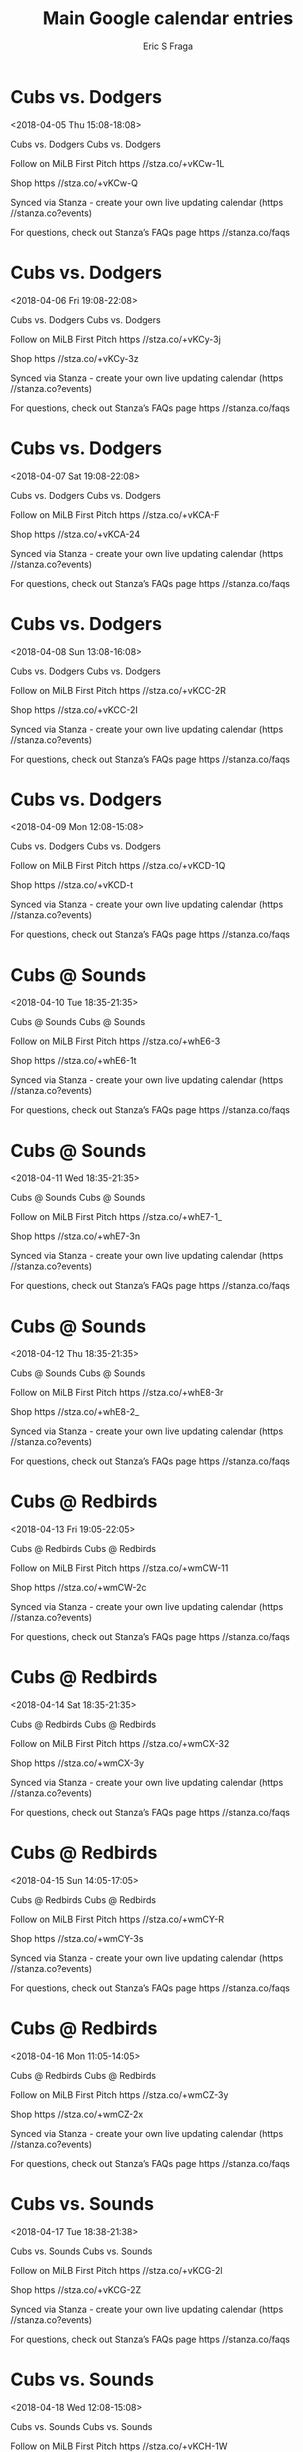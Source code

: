 #+TITLE:       Main Google calendar entries
#+AUTHOR:      Eric S Fraga
#+EMAIL:       e.fraga@ucl.ac.uk
#+DESCRIPTION: converted using the ical2org awk script
#+CATEGORY:    google
#+STARTUP:     hidestars
#+STARTUP:     overview

* COMMENT original iCal preamble

* Cubs vs. Dodgers
<2018-04-05 Thu 15:08-18:08>
:PROPERTIES:
:ID:       H0yH0F7feRaLD8GpzRvg3fNJ@stanza.co
:LOCATION: Don't miss a minute of action. Follow along with the MiLB First Pitch app.
:STATUS:   CONFIRMED
:END:

Cubs vs. Dodgers Cubs vs. Dodgers

Follow on MiLB First Pitch  https //stza.co/+vKCw-1L

Shop  https //stza.co/+vKCw-Q

Synced via Stanza - create your own live updating calendar (https //stanza.co?events)

For questions, check out Stanza’s FAQs page  https //stanza.co/faqs
** COMMENT original iCal entry
 
BEGIN:VEVENT
BEGIN:VALARM
TRIGGER;VALUE=DURATION:-PT240M
ACTION:DISPLAY
DESCRIPTION:Cubs vs. Dodgers
END:VALARM
DTSTART:20180405T200800Z
DTEND:20180405T230800Z
UID:H0yH0F7feRaLD8GpzRvg3fNJ@stanza.co
SUMMARY:Cubs vs. Dodgers
DESCRIPTION:Cubs vs. Dodgers\n\nFollow on MiLB First Pitch: https://stza.co/+vKCw-1L\n\nShop: https://stza.co/+vKCw-Q\n\nSynced via Stanza - create your own live updating calendar (https://stanza.co?events)\n\nFor questions, check out Stanza’s FAQs page: https://stanza.co/faqs
LOCATION:Don't miss a minute of action. Follow along with the MiLB First Pitch app.
STATUS:CONFIRMED
CREATED:20180213T144535Z
LAST-MODIFIED:20180213T144535Z
TRANSP:OPAQUE
END:VEVENT
* Cubs vs. Dodgers
<2018-04-06 Fri 19:08-22:08>
:PROPERTIES:
:ID:       7800F_u5xLzj8G2iUqh7WpVf@stanza.co
:LOCATION: Ready for the game? Follow along with MiLB First Pitch.
:STATUS:   CONFIRMED
:END:

Cubs vs. Dodgers Cubs vs. Dodgers

Follow on MiLB First Pitch  https //stza.co/+vKCy-3j

Shop  https //stza.co/+vKCy-3z

Synced via Stanza - create your own live updating calendar (https //stanza.co?events)

For questions, check out Stanza’s FAQs page  https //stanza.co/faqs
** COMMENT original iCal entry
 
BEGIN:VEVENT
BEGIN:VALARM
TRIGGER;VALUE=DURATION:-PT240M
ACTION:DISPLAY
DESCRIPTION:Cubs vs. Dodgers
END:VALARM
DTSTART:20180407T000800Z
DTEND:20180407T030800Z
UID:7800F_u5xLzj8G2iUqh7WpVf@stanza.co
SUMMARY:Cubs vs. Dodgers
DESCRIPTION:Cubs vs. Dodgers\n\nFollow on MiLB First Pitch: https://stza.co/+vKCy-3j\n\nShop: https://stza.co/+vKCy-3z\n\nSynced via Stanza - create your own live updating calendar (https://stanza.co?events)\n\nFor questions, check out Stanza’s FAQs page: https://stanza.co/faqs
LOCATION:Ready for the game? Follow along with MiLB First Pitch.
STATUS:CONFIRMED
CREATED:20180213T144535Z
LAST-MODIFIED:20180213T144535Z
TRANSP:OPAQUE
END:VEVENT
* Cubs vs. Dodgers
<2018-04-07 Sat 19:08-22:08>
:PROPERTIES:
:ID:       5_Eyj2rBneZqS3xyfU2mtUcx@stanza.co
:LOCATION: Stay in the loop by following the action with MiLB First Pitch app.
:STATUS:   CONFIRMED
:END:

Cubs vs. Dodgers Cubs vs. Dodgers

Follow on MiLB First Pitch  https //stza.co/+vKCA-F

Shop  https //stza.co/+vKCA-24

Synced via Stanza - create your own live updating calendar (https //stanza.co?events)

For questions, check out Stanza’s FAQs page  https //stanza.co/faqs
** COMMENT original iCal entry
 
BEGIN:VEVENT
BEGIN:VALARM
TRIGGER;VALUE=DURATION:-PT240M
ACTION:DISPLAY
DESCRIPTION:Cubs vs. Dodgers
END:VALARM
DTSTART:20180408T000800Z
DTEND:20180408T030800Z
UID:5_Eyj2rBneZqS3xyfU2mtUcx@stanza.co
SUMMARY:Cubs vs. Dodgers
DESCRIPTION:Cubs vs. Dodgers\n\nFollow on MiLB First Pitch: https://stza.co/+vKCA-F\n\nShop: https://stza.co/+vKCA-24\n\nSynced via Stanza - create your own live updating calendar (https://stanza.co?events)\n\nFor questions, check out Stanza’s FAQs page: https://stanza.co/faqs
LOCATION:Stay in the loop by following the action with MiLB First Pitch app.
STATUS:CONFIRMED
CREATED:20180213T144535Z
LAST-MODIFIED:20180213T144535Z
TRANSP:OPAQUE
END:VEVENT
* Cubs vs. Dodgers
<2018-04-08 Sun 13:08-16:08>
:PROPERTIES:
:ID:       bLi1AvU7x1lzNA2BRPk8MjJo@stanza.co
:LOCATION: Don't miss a minute of action. Follow along with the MiLB First Pitch app.
:STATUS:   CONFIRMED
:END:

Cubs vs. Dodgers Cubs vs. Dodgers

Follow on MiLB First Pitch  https //stza.co/+vKCC-2R

Shop  https //stza.co/+vKCC-2I

Synced via Stanza - create your own live updating calendar (https //stanza.co?events)

For questions, check out Stanza’s FAQs page  https //stanza.co/faqs
** COMMENT original iCal entry
 
BEGIN:VEVENT
BEGIN:VALARM
TRIGGER;VALUE=DURATION:-PT240M
ACTION:DISPLAY
DESCRIPTION:Cubs vs. Dodgers
END:VALARM
DTSTART:20180408T180800Z
DTEND:20180408T210800Z
UID:bLi1AvU7x1lzNA2BRPk8MjJo@stanza.co
SUMMARY:Cubs vs. Dodgers
DESCRIPTION:Cubs vs. Dodgers\n\nFollow on MiLB First Pitch: https://stza.co/+vKCC-2R\n\nShop: https://stza.co/+vKCC-2I\n\nSynced via Stanza - create your own live updating calendar (https://stanza.co?events)\n\nFor questions, check out Stanza’s FAQs page: https://stanza.co/faqs
LOCATION:Don't miss a minute of action. Follow along with the MiLB First Pitch app.
STATUS:CONFIRMED
CREATED:20180213T144535Z
LAST-MODIFIED:20180213T144535Z
TRANSP:OPAQUE
END:VEVENT
* Cubs vs. Dodgers
<2018-04-09 Mon 12:08-15:08>
:PROPERTIES:
:ID:       DO5sPOdXtdm0ve9QNB5_514x@stanza.co
:LOCATION: Ready for the game? Follow along with MiLB First Pitch.
:STATUS:   CONFIRMED
:END:

Cubs vs. Dodgers Cubs vs. Dodgers

Follow on MiLB First Pitch  https //stza.co/+vKCD-1Q

Shop  https //stza.co/+vKCD-t

Synced via Stanza - create your own live updating calendar (https //stanza.co?events)

For questions, check out Stanza’s FAQs page  https //stanza.co/faqs
** COMMENT original iCal entry
 
BEGIN:VEVENT
BEGIN:VALARM
TRIGGER;VALUE=DURATION:-PT240M
ACTION:DISPLAY
DESCRIPTION:Cubs vs. Dodgers
END:VALARM
DTSTART:20180409T170800Z
DTEND:20180409T200800Z
UID:DO5sPOdXtdm0ve9QNB5_514x@stanza.co
SUMMARY:Cubs vs. Dodgers
DESCRIPTION:Cubs vs. Dodgers\n\nFollow on MiLB First Pitch: https://stza.co/+vKCD-1Q\n\nShop: https://stza.co/+vKCD-t\n\nSynced via Stanza - create your own live updating calendar (https://stanza.co?events)\n\nFor questions, check out Stanza’s FAQs page: https://stanza.co/faqs
LOCATION:Ready for the game? Follow along with MiLB First Pitch.
STATUS:CONFIRMED
CREATED:20180213T144535Z
LAST-MODIFIED:20180213T144535Z
TRANSP:OPAQUE
END:VEVENT
* Cubs @ Sounds
<2018-04-10 Tue 18:35-21:35>
:PROPERTIES:
:ID:       RggFNpRQYlpBAb2_YdH7lKP5@stanza.co
:LOCATION: Stay in the loop by following the action with MiLB First Pitch app.
:STATUS:   CONFIRMED
:END:

Cubs @ Sounds Cubs @ Sounds

Follow on MiLB First Pitch  https //stza.co/+whE6-3

Shop  https //stza.co/+whE6-1t

Synced via Stanza - create your own live updating calendar (https //stanza.co?events)

For questions, check out Stanza’s FAQs page  https //stanza.co/faqs
** COMMENT original iCal entry
 
BEGIN:VEVENT
BEGIN:VALARM
TRIGGER;VALUE=DURATION:-PT30M
ACTION:DISPLAY
DESCRIPTION:Cubs @ Sounds
END:VALARM
DTSTART:20180410T233500Z
DTEND:20180411T023500Z
UID:RggFNpRQYlpBAb2_YdH7lKP5@stanza.co
SUMMARY:Cubs @ Sounds
DESCRIPTION:Cubs @ Sounds\n\nFollow on MiLB First Pitch: https://stza.co/+whE6-3\n\nShop: https://stza.co/+whE6-1t\n\nSynced via Stanza - create your own live updating calendar (https://stanza.co?events)\n\nFor questions, check out Stanza’s FAQs page: https://stanza.co/faqs
LOCATION:Stay in the loop by following the action with MiLB First Pitch app.
STATUS:CONFIRMED
CREATED:20180213T144535Z
LAST-MODIFIED:20180213T144535Z
TRANSP:OPAQUE
END:VEVENT
* Cubs @ Sounds
<2018-04-11 Wed 18:35-21:35>
:PROPERTIES:
:ID:       zQlFXjtpdGCdjrbp0KKUlCZL@stanza.co
:LOCATION: Don't miss a minute of action. Follow along with the MiLB First Pitch app.
:STATUS:   CONFIRMED
:END:

Cubs @ Sounds Cubs @ Sounds

Follow on MiLB First Pitch  https //stza.co/+whE7-1_

Shop  https //stza.co/+whE7-3n

Synced via Stanza - create your own live updating calendar (https //stanza.co?events)

For questions, check out Stanza’s FAQs page  https //stanza.co/faqs
** COMMENT original iCal entry
 
BEGIN:VEVENT
BEGIN:VALARM
TRIGGER;VALUE=DURATION:-PT30M
ACTION:DISPLAY
DESCRIPTION:Cubs @ Sounds
END:VALARM
DTSTART:20180411T233500Z
DTEND:20180412T023500Z
UID:zQlFXjtpdGCdjrbp0KKUlCZL@stanza.co
SUMMARY:Cubs @ Sounds
DESCRIPTION:Cubs @ Sounds\n\nFollow on MiLB First Pitch: https://stza.co/+whE7-1_\n\nShop: https://stza.co/+whE7-3n\n\nSynced via Stanza - create your own live updating calendar (https://stanza.co?events)\n\nFor questions, check out Stanza’s FAQs page: https://stanza.co/faqs
LOCATION:Don't miss a minute of action. Follow along with the MiLB First Pitch app.
STATUS:CONFIRMED
CREATED:20180213T144535Z
LAST-MODIFIED:20180213T144535Z
TRANSP:OPAQUE
END:VEVENT
* Cubs @ Sounds
<2018-04-12 Thu 18:35-21:35>
:PROPERTIES:
:ID:       dBSpBybkO-uWlPnniXeqNlmk@stanza.co
:LOCATION: Ready for the game? Follow along with MiLB First Pitch.
:STATUS:   CONFIRMED
:END:

Cubs @ Sounds Cubs @ Sounds

Follow on MiLB First Pitch  https //stza.co/+whE8-3r

Shop  https //stza.co/+whE8-2_

Synced via Stanza - create your own live updating calendar (https //stanza.co?events)

For questions, check out Stanza’s FAQs page  https //stanza.co/faqs
** COMMENT original iCal entry
 
BEGIN:VEVENT
BEGIN:VALARM
TRIGGER;VALUE=DURATION:-PT30M
ACTION:DISPLAY
DESCRIPTION:Cubs @ Sounds
END:VALARM
DTSTART:20180412T233500Z
DTEND:20180413T023500Z
UID:dBSpBybkO-uWlPnniXeqNlmk@stanza.co
SUMMARY:Cubs @ Sounds
DESCRIPTION:Cubs @ Sounds\n\nFollow on MiLB First Pitch: https://stza.co/+whE8-3r\n\nShop: https://stza.co/+whE8-2_\n\nSynced via Stanza - create your own live updating calendar (https://stanza.co?events)\n\nFor questions, check out Stanza’s FAQs page: https://stanza.co/faqs
LOCATION:Ready for the game? Follow along with MiLB First Pitch.
STATUS:CONFIRMED
CREATED:20180213T144535Z
LAST-MODIFIED:20180213T144535Z
TRANSP:OPAQUE
END:VEVENT
* Cubs @ Redbirds
<2018-04-13 Fri 19:05-22:05>
:PROPERTIES:
:ID:       nd6sIFPedx4KM4Nz8A76F5sZ@stanza.co
:LOCATION: Stay in the loop by following the action with MiLB First Pitch app.
:STATUS:   CONFIRMED
:END:

Cubs @ Redbirds Cubs @ Redbirds

Follow on MiLB First Pitch  https //stza.co/+wmCW-11

Shop  https //stza.co/+wmCW-2c

Synced via Stanza - create your own live updating calendar (https //stanza.co?events)

For questions, check out Stanza’s FAQs page  https //stanza.co/faqs
** COMMENT original iCal entry
 
BEGIN:VEVENT
BEGIN:VALARM
TRIGGER;VALUE=DURATION:-PT30M
ACTION:DISPLAY
DESCRIPTION:Cubs @ Redbirds
END:VALARM
DTSTART:20180414T000500Z
DTEND:20180414T030500Z
UID:nd6sIFPedx4KM4Nz8A76F5sZ@stanza.co
SUMMARY:Cubs @ Redbirds
DESCRIPTION:Cubs @ Redbirds\n\nFollow on MiLB First Pitch: https://stza.co/+wmCW-11\n\nShop: https://stza.co/+wmCW-2c\n\nSynced via Stanza - create your own live updating calendar (https://stanza.co?events)\n\nFor questions, check out Stanza’s FAQs page: https://stanza.co/faqs
LOCATION:Stay in the loop by following the action with MiLB First Pitch app.
STATUS:CONFIRMED
CREATED:20180213T144535Z
LAST-MODIFIED:20180213T144535Z
TRANSP:OPAQUE
END:VEVENT
* Cubs @ Redbirds
<2018-04-14 Sat 18:35-21:35>
:PROPERTIES:
:ID:       SkxTjEzqN3LvWFwOCivDfdjF@stanza.co
:LOCATION: Don't miss a minute of action. Follow along with the MiLB First Pitch app.
:STATUS:   CONFIRMED
:END:

Cubs @ Redbirds Cubs @ Redbirds

Follow on MiLB First Pitch  https //stza.co/+wmCX-32

Shop  https //stza.co/+wmCX-3y

Synced via Stanza - create your own live updating calendar (https //stanza.co?events)

For questions, check out Stanza’s FAQs page  https //stanza.co/faqs
** COMMENT original iCal entry
 
BEGIN:VEVENT
BEGIN:VALARM
TRIGGER;VALUE=DURATION:-PT30M
ACTION:DISPLAY
DESCRIPTION:Cubs @ Redbirds
END:VALARM
DTSTART:20180414T233500Z
DTEND:20180415T023500Z
UID:SkxTjEzqN3LvWFwOCivDfdjF@stanza.co
SUMMARY:Cubs @ Redbirds
DESCRIPTION:Cubs @ Redbirds\n\nFollow on MiLB First Pitch: https://stza.co/+wmCX-32\n\nShop: https://stza.co/+wmCX-3y\n\nSynced via Stanza - create your own live updating calendar (https://stanza.co?events)\n\nFor questions, check out Stanza’s FAQs page: https://stanza.co/faqs
LOCATION:Don't miss a minute of action. Follow along with the MiLB First Pitch app.
STATUS:CONFIRMED
CREATED:20180213T144535Z
LAST-MODIFIED:20180213T144535Z
TRANSP:OPAQUE
END:VEVENT
* Cubs @ Redbirds
<2018-04-15 Sun 14:05-17:05>
:PROPERTIES:
:ID:       4USpIjRyd09dDYryzCHXtWOg@stanza.co
:LOCATION: Ready for the game? Follow along with MiLB First Pitch.
:STATUS:   CONFIRMED
:END:

Cubs @ Redbirds Cubs @ Redbirds

Follow on MiLB First Pitch  https //stza.co/+wmCY-R

Shop  https //stza.co/+wmCY-3s

Synced via Stanza - create your own live updating calendar (https //stanza.co?events)

For questions, check out Stanza’s FAQs page  https //stanza.co/faqs
** COMMENT original iCal entry
 
BEGIN:VEVENT
BEGIN:VALARM
TRIGGER;VALUE=DURATION:-PT30M
ACTION:DISPLAY
DESCRIPTION:Cubs @ Redbirds
END:VALARM
DTSTART:20180415T190500Z
DTEND:20180415T220500Z
UID:4USpIjRyd09dDYryzCHXtWOg@stanza.co
SUMMARY:Cubs @ Redbirds
DESCRIPTION:Cubs @ Redbirds\n\nFollow on MiLB First Pitch: https://stza.co/+wmCY-R\n\nShop: https://stza.co/+wmCY-3s\n\nSynced via Stanza - create your own live updating calendar (https://stanza.co?events)\n\nFor questions, check out Stanza’s FAQs page: https://stanza.co/faqs
LOCATION:Ready for the game? Follow along with MiLB First Pitch.
STATUS:CONFIRMED
CREATED:20180213T144535Z
LAST-MODIFIED:20180213T144535Z
TRANSP:OPAQUE
END:VEVENT
* Cubs @ Redbirds
<2018-04-16 Mon 11:05-14:05>
:PROPERTIES:
:ID:       DReXarrptlUIKbGBsyTY5sCv@stanza.co
:LOCATION: Stay in the loop by following the action with MiLB First Pitch app.
:STATUS:   CONFIRMED
:END:

Cubs @ Redbirds Cubs @ Redbirds

Follow on MiLB First Pitch  https //stza.co/+wmCZ-3y

Shop  https //stza.co/+wmCZ-2x

Synced via Stanza - create your own live updating calendar (https //stanza.co?events)

For questions, check out Stanza’s FAQs page  https //stanza.co/faqs
** COMMENT original iCal entry
 
BEGIN:VEVENT
BEGIN:VALARM
TRIGGER;VALUE=DURATION:-PT30M
ACTION:DISPLAY
DESCRIPTION:Cubs @ Redbirds
END:VALARM
DTSTART:20180416T160500Z
DTEND:20180416T190500Z
UID:DReXarrptlUIKbGBsyTY5sCv@stanza.co
SUMMARY:Cubs @ Redbirds
DESCRIPTION:Cubs @ Redbirds\n\nFollow on MiLB First Pitch: https://stza.co/+wmCZ-3y\n\nShop: https://stza.co/+wmCZ-2x\n\nSynced via Stanza - create your own live updating calendar (https://stanza.co?events)\n\nFor questions, check out Stanza’s FAQs page: https://stanza.co/faqs
LOCATION:Stay in the loop by following the action with MiLB First Pitch app.
STATUS:CONFIRMED
CREATED:20180213T144535Z
LAST-MODIFIED:20180213T144535Z
TRANSP:OPAQUE
END:VEVENT
* Cubs vs. Sounds
<2018-04-17 Tue 18:38-21:38>
:PROPERTIES:
:ID:       IEyw8P5VAe5EwQCw948SNLPj@stanza.co
:LOCATION: Don't miss a minute of action. Follow along with the MiLB First Pitch app.
:STATUS:   CONFIRMED
:END:

Cubs vs. Sounds Cubs vs. Sounds

Follow on MiLB First Pitch  https //stza.co/+vKCG-2l

Shop  https //stza.co/+vKCG-2Z

Synced via Stanza - create your own live updating calendar (https //stanza.co?events)

For questions, check out Stanza’s FAQs page  https //stanza.co/faqs
** COMMENT original iCal entry
 
BEGIN:VEVENT
BEGIN:VALARM
TRIGGER;VALUE=DURATION:-PT240M
ACTION:DISPLAY
DESCRIPTION:Cubs vs. Sounds
END:VALARM
DTSTART:20180417T233800Z
DTEND:20180418T023800Z
UID:IEyw8P5VAe5EwQCw948SNLPj@stanza.co
SUMMARY:Cubs vs. Sounds
DESCRIPTION:Cubs vs. Sounds\n\nFollow on MiLB First Pitch: https://stza.co/+vKCG-2l\n\nShop: https://stza.co/+vKCG-2Z\n\nSynced via Stanza - create your own live updating calendar (https://stanza.co?events)\n\nFor questions, check out Stanza’s FAQs page: https://stanza.co/faqs
LOCATION:Don't miss a minute of action. Follow along with the MiLB First Pitch app.
STATUS:CONFIRMED
CREATED:20180213T144535Z
LAST-MODIFIED:20180213T144535Z
TRANSP:OPAQUE
END:VEVENT
* Cubs vs. Sounds
<2018-04-18 Wed 12:08-15:08>
:PROPERTIES:
:ID:       ZhLvQYAZq3gAuZW4sm_j3DnY@stanza.co
:LOCATION: Ready for the game? Follow along with MiLB First Pitch.
:STATUS:   CONFIRMED
:END:

Cubs vs. Sounds Cubs vs. Sounds

Follow on MiLB First Pitch  https //stza.co/+vKCH-1W

Shop  https //stza.co/+vKCH-2V

Synced via Stanza - create your own live updating calendar (https //stanza.co?events)

For questions, check out Stanza’s FAQs page  https //stanza.co/faqs
** COMMENT original iCal entry
 
BEGIN:VEVENT
BEGIN:VALARM
TRIGGER;VALUE=DURATION:-PT240M
ACTION:DISPLAY
DESCRIPTION:Cubs vs. Sounds
END:VALARM
DTSTART:20180418T170800Z
DTEND:20180418T200800Z
UID:ZhLvQYAZq3gAuZW4sm_j3DnY@stanza.co
SUMMARY:Cubs vs. Sounds
DESCRIPTION:Cubs vs. Sounds\n\nFollow on MiLB First Pitch: https://stza.co/+vKCH-1W\n\nShop: https://stza.co/+vKCH-2V\n\nSynced via Stanza - create your own live updating calendar (https://stanza.co?events)\n\nFor questions, check out Stanza’s FAQs page: https://stanza.co/faqs
LOCATION:Ready for the game? Follow along with MiLB First Pitch.
STATUS:CONFIRMED
CREATED:20180213T144535Z
LAST-MODIFIED:20180213T144535Z
TRANSP:OPAQUE
END:VEVENT
* Cubs vs. Sounds
<2018-04-19 Thu 18:38-21:38>
:PROPERTIES:
:ID:       W8Vrp7qxsOrOgmf5nWAj0UOt@stanza.co
:LOCATION: Stay in the loop by following the action with MiLB First Pitch app.
:STATUS:   CONFIRMED
:END:

Cubs vs. Sounds Cubs vs. Sounds

Follow on MiLB First Pitch  https //stza.co/+vKCJ-1j

Shop  https //stza.co/+vKCJ-F

Synced via Stanza - create your own live updating calendar (https //stanza.co?events)

For questions, check out Stanza’s FAQs page  https //stanza.co/faqs
** COMMENT original iCal entry
 
BEGIN:VEVENT
BEGIN:VALARM
TRIGGER;VALUE=DURATION:-PT240M
ACTION:DISPLAY
DESCRIPTION:Cubs vs. Sounds
END:VALARM
DTSTART:20180419T233800Z
DTEND:20180420T023800Z
UID:W8Vrp7qxsOrOgmf5nWAj0UOt@stanza.co
SUMMARY:Cubs vs. Sounds
DESCRIPTION:Cubs vs. Sounds\n\nFollow on MiLB First Pitch: https://stza.co/+vKCJ-1j\n\nShop: https://stza.co/+vKCJ-F\n\nSynced via Stanza - create your own live updating calendar (https://stanza.co?events)\n\nFor questions, check out Stanza’s FAQs page: https://stanza.co/faqs
LOCATION:Stay in the loop by following the action with MiLB First Pitch app.
STATUS:CONFIRMED
CREATED:20180213T144535Z
LAST-MODIFIED:20180213T144535Z
TRANSP:OPAQUE
END:VEVENT
* Cubs vs. Sounds
<2018-04-20 Fri 19:08-22:08>
:PROPERTIES:
:ID:       ZwYMczo8zzTZXYaQsHqnHQNe@stanza.co
:LOCATION: Don't miss a minute of action. Follow along with the MiLB First Pitch app.
:STATUS:   CONFIRMED
:END:

Cubs vs. Sounds Cubs vs. Sounds

Follow on MiLB First Pitch  https //stza.co/+vKCM-3_

Shop  https //stza.co/+vKCM-2M

Synced via Stanza - create your own live updating calendar (https //stanza.co?events)

For questions, check out Stanza’s FAQs page  https //stanza.co/faqs
** COMMENT original iCal entry
 
BEGIN:VEVENT
BEGIN:VALARM
TRIGGER;VALUE=DURATION:-PT240M
ACTION:DISPLAY
DESCRIPTION:Cubs vs. Sounds
END:VALARM
DTSTART:20180421T000800Z
DTEND:20180421T030800Z
UID:ZwYMczo8zzTZXYaQsHqnHQNe@stanza.co
SUMMARY:Cubs vs. Sounds
DESCRIPTION:Cubs vs. Sounds\n\nFollow on MiLB First Pitch: https://stza.co/+vKCM-3_\n\nShop: https://stza.co/+vKCM-2M\n\nSynced via Stanza - create your own live updating calendar (https://stanza.co?events)\n\nFor questions, check out Stanza’s FAQs page: https://stanza.co/faqs
LOCATION:Don't miss a minute of action. Follow along with the MiLB First Pitch app.
STATUS:CONFIRMED
CREATED:20180213T144535Z
LAST-MODIFIED:20180213T144535Z
TRANSP:OPAQUE
END:VEVENT
* Cubs vs. Redbirds
<2018-04-21 Sat 19:08-22:08>
:PROPERTIES:
:ID:       1NXJIplYfDgkr3LL_lvJ0wTl@stanza.co
:LOCATION: Ready for the game? Follow along with MiLB First Pitch.
:STATUS:   CONFIRMED
:END:

Cubs vs. Redbirds Cubs vs. Redbirds

Follow on MiLB First Pitch  https //stza.co/+vKCO-3e

Shop  https //stza.co/+vKCO-3q

Synced via Stanza - create your own live updating calendar (https //stanza.co?events)

For questions, check out Stanza’s FAQs page  https //stanza.co/faqs
** COMMENT original iCal entry
 
BEGIN:VEVENT
BEGIN:VALARM
TRIGGER;VALUE=DURATION:-PT240M
ACTION:DISPLAY
DESCRIPTION:Cubs vs. Redbirds
END:VALARM
DTSTART:20180422T000800Z
DTEND:20180422T030800Z
UID:1NXJIplYfDgkr3LL_lvJ0wTl@stanza.co
SUMMARY:Cubs vs. Redbirds
DESCRIPTION:Cubs vs. Redbirds\n\nFollow on MiLB First Pitch: https://stza.co/+vKCO-3e\n\nShop: https://stza.co/+vKCO-3q\n\nSynced via Stanza - create your own live updating calendar (https://stanza.co?events)\n\nFor questions, check out Stanza’s FAQs page: https://stanza.co/faqs
LOCATION:Ready for the game? Follow along with MiLB First Pitch.
STATUS:CONFIRMED
CREATED:20180213T144535Z
LAST-MODIFIED:20180213T144535Z
TRANSP:OPAQUE
END:VEVENT
* Cubs vs. Redbirds
<2018-04-22 Sun 13:08-16:08>
:PROPERTIES:
:ID:       a3vtDwjpmrgk4KhBInR0sg05@stanza.co
:LOCATION: Stay in the loop by following the action with MiLB First Pitch app.
:STATUS:   CONFIRMED
:END:

Cubs vs. Redbirds Cubs vs. Redbirds

Follow on MiLB First Pitch  https //stza.co/+vKCQ-b

Shop  https //stza.co/+vKCQ-3O

Synced via Stanza - create your own live updating calendar (https //stanza.co?events)

For questions, check out Stanza’s FAQs page  https //stanza.co/faqs
** COMMENT original iCal entry
 
BEGIN:VEVENT
BEGIN:VALARM
TRIGGER;VALUE=DURATION:-PT240M
ACTION:DISPLAY
DESCRIPTION:Cubs vs. Redbirds
END:VALARM
DTSTART:20180422T180800Z
DTEND:20180422T210800Z
UID:a3vtDwjpmrgk4KhBInR0sg05@stanza.co
SUMMARY:Cubs vs. Redbirds
DESCRIPTION:Cubs vs. Redbirds\n\nFollow on MiLB First Pitch: https://stza.co/+vKCQ-b\n\nShop: https://stza.co/+vKCQ-3O\n\nSynced via Stanza - create your own live updating calendar (https://stanza.co?events)\n\nFor questions, check out Stanza’s FAQs page: https://stanza.co/faqs
LOCATION:Stay in the loop by following the action with MiLB First Pitch app.
STATUS:CONFIRMED
CREATED:20180213T144535Z
LAST-MODIFIED:20180213T144535Z
TRANSP:OPAQUE
END:VEVENT
* Cubs vs. Redbirds
<2018-04-23 Mon 12:08-15:08>
:PROPERTIES:
:ID:       8igE2gduAzdjEoosNgktQJNI@stanza.co
:LOCATION: Don't miss a minute of action. Follow along with the MiLB First Pitch app.
:STATUS:   CONFIRMED
:END:

Cubs vs. Redbirds Cubs vs. Redbirds

Follow on MiLB First Pitch  https //stza.co/+vKCR-F

Shop  https //stza.co/+vKCR-1F

Synced via Stanza - create your own live updating calendar (https //stanza.co?events)

For questions, check out Stanza’s FAQs page  https //stanza.co/faqs
** COMMENT original iCal entry
 
BEGIN:VEVENT
BEGIN:VALARM
TRIGGER;VALUE=DURATION:-PT240M
ACTION:DISPLAY
DESCRIPTION:Cubs vs. Redbirds
END:VALARM
DTSTART:20180423T170800Z
DTEND:20180423T200800Z
UID:8igE2gduAzdjEoosNgktQJNI@stanza.co
SUMMARY:Cubs vs. Redbirds
DESCRIPTION:Cubs vs. Redbirds\n\nFollow on MiLB First Pitch: https://stza.co/+vKCR-F\n\nShop: https://stza.co/+vKCR-1F\n\nSynced via Stanza - create your own live updating calendar (https://stanza.co?events)\n\nFor questions, check out Stanza’s FAQs page: https://stanza.co/faqs
LOCATION:Don't miss a minute of action. Follow along with the MiLB First Pitch app.
STATUS:CONFIRMED
CREATED:20180213T144535Z
LAST-MODIFIED:20180213T144535Z
TRANSP:OPAQUE
END:VEVENT
* Cubs @ Dodgers
<2018-04-25 Wed 19:05-22:05>
:PROPERTIES:
:ID:       Pk33V_U-BF-aL83QISzrEzrd@stanza.co
:LOCATION: Ready for the game? Follow along with MiLB First Pitch.
:STATUS:   CONFIRMED
:END:

Cubs @ Dodgers Cubs @ Dodgers

Follow on MiLB First Pitch  https //stza.co/+v$Mh-1Y

Shop  https //stza.co/+v$Mh-3E

Synced via Stanza - create your own live updating calendar (https //stanza.co?events)

For questions, check out Stanza’s FAQs page  https //stanza.co/faqs
** COMMENT original iCal entry
 
BEGIN:VEVENT
BEGIN:VALARM
TRIGGER;VALUE=DURATION:-PT30M
ACTION:DISPLAY
DESCRIPTION:Cubs @ Dodgers
END:VALARM
DTSTART:20180426T000500Z
DTEND:20180426T030500Z
UID:Pk33V_U-BF-aL83QISzrEzrd@stanza.co
SUMMARY:Cubs @ Dodgers
DESCRIPTION:Cubs @ Dodgers\n\nFollow on MiLB First Pitch: https://stza.co/+v$Mh-1Y\n\nShop: https://stza.co/+v$Mh-3E\n\nSynced via Stanza - create your own live updating calendar (https://stanza.co?events)\n\nFor questions, check out Stanza’s FAQs page: https://stanza.co/faqs
LOCATION:Ready for the game? Follow along with MiLB First Pitch.
STATUS:CONFIRMED
CREATED:20180213T144535Z
LAST-MODIFIED:20180213T144535Z
TRANSP:OPAQUE
END:VEVENT
* Cubs @ Dodgers
<2018-04-26 Thu 19:05-22:05>
:PROPERTIES:
:ID:       GJaXFFzwqXQIXm1ZbcxVdDWj@stanza.co
:LOCATION: Stay in the loop by following the action with MiLB First Pitch app.
:STATUS:   CONFIRMED
:END:

Cubs @ Dodgers Cubs @ Dodgers

Follow on MiLB First Pitch  https //stza.co/+v$Mi-3U

Shop  https //stza.co/+v$Mi-12

Synced via Stanza - create your own live updating calendar (https //stanza.co?events)

For questions, check out Stanza’s FAQs page  https //stanza.co/faqs
** COMMENT original iCal entry
 
BEGIN:VEVENT
BEGIN:VALARM
TRIGGER;VALUE=DURATION:-PT30M
ACTION:DISPLAY
DESCRIPTION:Cubs @ Dodgers
END:VALARM
DTSTART:20180427T000500Z
DTEND:20180427T030500Z
UID:GJaXFFzwqXQIXm1ZbcxVdDWj@stanza.co
SUMMARY:Cubs @ Dodgers
DESCRIPTION:Cubs @ Dodgers\n\nFollow on MiLB First Pitch: https://stza.co/+v$Mi-3U\n\nShop: https://stza.co/+v$Mi-12\n\nSynced via Stanza - create your own live updating calendar (https://stanza.co?events)\n\nFor questions, check out Stanza’s FAQs page: https://stanza.co/faqs
LOCATION:Stay in the loop by following the action with MiLB First Pitch app.
STATUS:CONFIRMED
CREATED:20180213T144535Z
LAST-MODIFIED:20180213T144535Z
TRANSP:OPAQUE
END:VEVENT
* Cubs @ Dodgers
<2018-04-27 Fri 19:05-22:05>
:PROPERTIES:
:ID:       vYxJWJQvFgsqkJGz-Dk931hj@stanza.co
:LOCATION: Don't miss a minute of action. Follow along with the MiLB First Pitch app.
:STATUS:   CONFIRMED
:END:

Cubs @ Dodgers Cubs @ Dodgers

Follow on MiLB First Pitch  https //stza.co/+v$Mj-3O

Shop  https //stza.co/+v$Mj-3x

Synced via Stanza - create your own live updating calendar (https //stanza.co?events)

For questions, check out Stanza’s FAQs page  https //stanza.co/faqs
** COMMENT original iCal entry
 
BEGIN:VEVENT
BEGIN:VALARM
TRIGGER;VALUE=DURATION:-PT30M
ACTION:DISPLAY
DESCRIPTION:Cubs @ Dodgers
END:VALARM
DTSTART:20180428T000500Z
DTEND:20180428T030500Z
UID:vYxJWJQvFgsqkJGz-Dk931hj@stanza.co
SUMMARY:Cubs @ Dodgers
DESCRIPTION:Cubs @ Dodgers\n\nFollow on MiLB First Pitch: https://stza.co/+v$Mj-3O\n\nShop: https://stza.co/+v$Mj-3x\n\nSynced via Stanza - create your own live updating calendar (https://stanza.co?events)\n\nFor questions, check out Stanza’s FAQs page: https://stanza.co/faqs
LOCATION:Don't miss a minute of action. Follow along with the MiLB First Pitch app.
STATUS:CONFIRMED
CREATED:20180213T144535Z
LAST-MODIFIED:20180213T144535Z
TRANSP:OPAQUE
END:VEVENT
* Cubs @ Dodgers
<2018-04-28 Sat 19:05-22:05>
:PROPERTIES:
:ID:       vvn17MoM4iBWfi4W-GeNbcCa@stanza.co
:LOCATION: Ready for the game? Follow along with MiLB First Pitch.
:STATUS:   CONFIRMED
:END:

Cubs @ Dodgers Cubs @ Dodgers

Follow on MiLB First Pitch  https //stza.co/+v$Mk-3N

Shop  https //stza.co/+v$Mk-g

Synced via Stanza - create your own live updating calendar (https //stanza.co?events)

For questions, check out Stanza’s FAQs page  https //stanza.co/faqs
** COMMENT original iCal entry
 
BEGIN:VEVENT
BEGIN:VALARM
TRIGGER;VALUE=DURATION:-PT30M
ACTION:DISPLAY
DESCRIPTION:Cubs @ Dodgers
END:VALARM
DTSTART:20180429T000500Z
DTEND:20180429T030500Z
UID:vvn17MoM4iBWfi4W-GeNbcCa@stanza.co
SUMMARY:Cubs @ Dodgers
DESCRIPTION:Cubs @ Dodgers\n\nFollow on MiLB First Pitch: https://stza.co/+v$Mk-3N\n\nShop: https://stza.co/+v$Mk-g\n\nSynced via Stanza - create your own live updating calendar (https://stanza.co?events)\n\nFor questions, check out Stanza’s FAQs page: https://stanza.co/faqs
LOCATION:Ready for the game? Follow along with MiLB First Pitch.
STATUS:CONFIRMED
CREATED:20180213T144535Z
LAST-MODIFIED:20180213T144535Z
TRANSP:OPAQUE
END:VEVENT
* Cubs @ Dodgers
<2018-04-29 Sun 14:05-17:05>
:PROPERTIES:
:ID:       NDthKSZCZFVIKq3BnELAk44W@stanza.co
:LOCATION: Stay in the loop by following the action with MiLB First Pitch app.
:STATUS:   CONFIRMED
:END:

Cubs @ Dodgers Cubs @ Dodgers

Follow on MiLB First Pitch  https //stza.co/+v$Ml-2Y

Shop  https //stza.co/+v$Ml-3D

Synced via Stanza - create your own live updating calendar (https //stanza.co?events)

For questions, check out Stanza’s FAQs page  https //stanza.co/faqs
** COMMENT original iCal entry
 
BEGIN:VEVENT
BEGIN:VALARM
TRIGGER;VALUE=DURATION:-PT30M
ACTION:DISPLAY
DESCRIPTION:Cubs @ Dodgers
END:VALARM
DTSTART:20180429T190500Z
DTEND:20180429T220500Z
UID:NDthKSZCZFVIKq3BnELAk44W@stanza.co
SUMMARY:Cubs @ Dodgers
DESCRIPTION:Cubs @ Dodgers\n\nFollow on MiLB First Pitch: https://stza.co/+v$Ml-2Y\n\nShop: https://stza.co/+v$Ml-3D\n\nSynced via Stanza - create your own live updating calendar (https://stanza.co?events)\n\nFor questions, check out Stanza’s FAQs page: https://stanza.co/faqs
LOCATION:Stay in the loop by following the action with MiLB First Pitch app.
STATUS:CONFIRMED
CREATED:20180213T144535Z
LAST-MODIFIED:20180213T144535Z
TRANSP:OPAQUE
END:VEVENT
* Cubs vs. Storm Chasers
<2018-04-30 Mon 18:38-21:38>
:PROPERTIES:
:ID:       8NNO9a0ddv90391B7XXQ3Aeq@stanza.co
:LOCATION: Don't miss a minute of action. Follow along with the MiLB First Pitch app.
:STATUS:   CONFIRMED
:END:

Cubs vs. Storm Chasers Cubs vs. Storm Chasers

Follow on MiLB First Pitch  https //stza.co/+vKCT-3g

Shop  https //stza.co/+vKCT-3R

Synced via Stanza - create your own live updating calendar (https //stanza.co?events)

For questions, check out Stanza’s FAQs page  https //stanza.co/faqs
** COMMENT original iCal entry
 
BEGIN:VEVENT
BEGIN:VALARM
TRIGGER;VALUE=DURATION:-PT240M
ACTION:DISPLAY
DESCRIPTION:Cubs vs. Storm Chasers
END:VALARM
DTSTART:20180430T233800Z
DTEND:20180501T023800Z
UID:8NNO9a0ddv90391B7XXQ3Aeq@stanza.co
SUMMARY:Cubs vs. Storm Chasers
DESCRIPTION:Cubs vs. Storm Chasers\n\nFollow on MiLB First Pitch: https://stza.co/+vKCT-3g\n\nShop: https://stza.co/+vKCT-3R\n\nSynced via Stanza - create your own live updating calendar (https://stanza.co?events)\n\nFor questions, check out Stanza’s FAQs page: https://stanza.co/faqs
LOCATION:Don't miss a minute of action. Follow along with the MiLB First Pitch app.
STATUS:CONFIRMED
CREATED:20180213T144535Z
LAST-MODIFIED:20180213T144535Z
TRANSP:OPAQUE
END:VEVENT
* Cubs vs. Storm Chasers
<2018-05-01 Tue 18:38-21:38>
:PROPERTIES:
:ID:       mEhr-A_NRhWkfNo0NFeggz8f@stanza.co
:LOCATION: Ready for the game? Follow along with MiLB First Pitch.
:STATUS:   CONFIRMED
:END:

Cubs vs. Storm Chasers Cubs vs. Storm Chasers

Follow on MiLB First Pitch  https //stza.co/+wHrw-D

Shop  https //stza.co/+wHrw-1D

Synced via Stanza - create your own live updating calendar (https //stanza.co?events)

For questions, check out Stanza’s FAQs page  https //stanza.co/faqs
** COMMENT original iCal entry
 
BEGIN:VEVENT
BEGIN:VALARM
TRIGGER;VALUE=DURATION:-PT240M
ACTION:DISPLAY
DESCRIPTION:Cubs vs. Storm Chasers
END:VALARM
DTSTART:20180501T233800Z
DTEND:20180502T023800Z
UID:mEhr-A_NRhWkfNo0NFeggz8f@stanza.co
SUMMARY:Cubs vs. Storm Chasers
DESCRIPTION:Cubs vs. Storm Chasers\n\nFollow on MiLB First Pitch: https://stza.co/+wHrw-D\n\nShop: https://stza.co/+wHrw-1D\n\nSynced via Stanza - create your own live updating calendar (https://stanza.co?events)\n\nFor questions, check out Stanza’s FAQs page: https://stanza.co/faqs
LOCATION:Ready for the game? Follow along with MiLB First Pitch.
STATUS:CONFIRMED
CREATED:20180213T144535Z
LAST-MODIFIED:20180213T144535Z
TRANSP:OPAQUE
END:VEVENT
* Cubs vs. Storm Chasers
<2018-05-02 Wed 12:08-15:08>
:PROPERTIES:
:ID:       yAEO57mBkUwTzrT40SXRmBrW@stanza.co
:LOCATION: Stay in the loop by following the action with MiLB First Pitch app.
:STATUS:   CONFIRMED
:END:

Cubs vs. Storm Chasers Cubs vs. Storm Chasers

Follow on MiLB First Pitch  https //stza.co/+vKCX-2g

Shop  https //stza.co/+vKCX-2y

Synced via Stanza - create your own live updating calendar (https //stanza.co?events)

For questions, check out Stanza’s FAQs page  https //stanza.co/faqs
** COMMENT original iCal entry
 
BEGIN:VEVENT
BEGIN:VALARM
TRIGGER;VALUE=DURATION:-PT240M
ACTION:DISPLAY
DESCRIPTION:Cubs vs. Storm Chasers
END:VALARM
DTSTART:20180502T170800Z
DTEND:20180502T200800Z
UID:yAEO57mBkUwTzrT40SXRmBrW@stanza.co
SUMMARY:Cubs vs. Storm Chasers
DESCRIPTION:Cubs vs. Storm Chasers\n\nFollow on MiLB First Pitch: https://stza.co/+vKCX-2g\n\nShop: https://stza.co/+vKCX-2y\n\nSynced via Stanza - create your own live updating calendar (https://stanza.co?events)\n\nFor questions, check out Stanza’s FAQs page: https://stanza.co/faqs
LOCATION:Stay in the loop by following the action with MiLB First Pitch app.
STATUS:CONFIRMED
CREATED:20180213T144535Z
LAST-MODIFIED:20180213T144535Z
TRANSP:OPAQUE
END:VEVENT
* Cubs vs. Storm Chasers
<2018-05-03 Thu 12:08-15:08>
:PROPERTIES:
:ID:       HAhbxXAonB9rg5gJuGUmV03Z@stanza.co
:LOCATION: Don't miss a minute of action. Follow along with the MiLB First Pitch app.
:STATUS:   CONFIRMED
:END:

Cubs vs. Storm Chasers Cubs vs. Storm Chasers

Follow on MiLB First Pitch  https //stza.co/+vKC_-l

Shop  https //stza.co/+vKC_-3P

Synced via Stanza - create your own live updating calendar (https //stanza.co?events)

For questions, check out Stanza’s FAQs page  https //stanza.co/faqs
** COMMENT original iCal entry
 
BEGIN:VEVENT
BEGIN:VALARM
TRIGGER;VALUE=DURATION:-PT240M
ACTION:DISPLAY
DESCRIPTION:Cubs vs. Storm Chasers
END:VALARM
DTSTART:20180503T170800Z
DTEND:20180503T200800Z
UID:HAhbxXAonB9rg5gJuGUmV03Z@stanza.co
SUMMARY:Cubs vs. Storm Chasers
DESCRIPTION:Cubs vs. Storm Chasers\n\nFollow on MiLB First Pitch: https://stza.co/+vKC_-l\n\nShop: https://stza.co/+vKC_-3P\n\nSynced via Stanza - create your own live updating calendar (https://stanza.co?events)\n\nFor questions, check out Stanza’s FAQs page: https://stanza.co/faqs
LOCATION:Don't miss a minute of action. Follow along with the MiLB First Pitch app.
STATUS:CONFIRMED
CREATED:20180213T144535Z
LAST-MODIFIED:20180213T144535Z
TRANSP:OPAQUE
END:VEVENT
* Cubs @ Express
<2018-05-04 Fri 19:05-22:05>
:PROPERTIES:
:ID:       bOCflSm-_Bl_qDNLBhg1qqLQ@stanza.co
:LOCATION: Ready for the game? Follow along with MiLB First Pitch.
:STATUS:   CONFIRMED
:END:

Cubs @ Express Cubs @ Express

Follow on MiLB First Pitch  https //stza.co/+vKFm-3f

Shop  https //stza.co/+vKFm-U

Synced via Stanza - create your own live updating calendar (https //stanza.co?events)

For questions, check out Stanza’s FAQs page  https //stanza.co/faqs
** COMMENT original iCal entry
 
BEGIN:VEVENT
BEGIN:VALARM
TRIGGER;VALUE=DURATION:-PT30M
ACTION:DISPLAY
DESCRIPTION:Cubs @ Express
END:VALARM
DTSTART:20180505T000500Z
DTEND:20180505T030500Z
UID:bOCflSm-_Bl_qDNLBhg1qqLQ@stanza.co
SUMMARY:Cubs @ Express
DESCRIPTION:Cubs @ Express\n\nFollow on MiLB First Pitch: https://stza.co/+vKFm-3f\n\nShop: https://stza.co/+vKFm-U\n\nSynced via Stanza - create your own live updating calendar (https://stanza.co?events)\n\nFor questions, check out Stanza’s FAQs page: https://stanza.co/faqs
LOCATION:Ready for the game? Follow along with MiLB First Pitch.
STATUS:CONFIRMED
CREATED:20180213T144535Z
LAST-MODIFIED:20180213T144535Z
TRANSP:OPAQUE
END:VEVENT
* Cubs @ Express
<2018-05-05 Sat 18:05-21:05>
:PROPERTIES:
:ID:       0LyqM9xshAYuQqX6NSY8nt9T@stanza.co
:LOCATION: Stay in the loop by following the action with MiLB First Pitch app.
:STATUS:   CONFIRMED
:END:

Cubs @ Express Cubs @ Express

Follow on MiLB First Pitch  https //stza.co/+vKFn-Q

Shop  https //stza.co/+vKFn-3j

Synced via Stanza - create your own live updating calendar (https //stanza.co?events)

For questions, check out Stanza’s FAQs page  https //stanza.co/faqs
** COMMENT original iCal entry
 
BEGIN:VEVENT
BEGIN:VALARM
TRIGGER;VALUE=DURATION:-PT30M
ACTION:DISPLAY
DESCRIPTION:Cubs @ Express
END:VALARM
DTSTART:20180505T230500Z
DTEND:20180506T020500Z
UID:0LyqM9xshAYuQqX6NSY8nt9T@stanza.co
SUMMARY:Cubs @ Express
DESCRIPTION:Cubs @ Express\n\nFollow on MiLB First Pitch: https://stza.co/+vKFn-Q\n\nShop: https://stza.co/+vKFn-3j\n\nSynced via Stanza - create your own live updating calendar (https://stanza.co?events)\n\nFor questions, check out Stanza’s FAQs page: https://stanza.co/faqs
LOCATION:Stay in the loop by following the action with MiLB First Pitch app.
STATUS:CONFIRMED
CREATED:20180213T144535Z
LAST-MODIFIED:20180213T144535Z
TRANSP:OPAQUE
END:VEVENT
* Cubs @ Express
<2018-05-06 Sun 13:05-16:05>
:PROPERTIES:
:ID:       q8u1sA0AALbBhTqYv-hya-I2@stanza.co
:LOCATION: Don't miss a minute of action. Follow along with the MiLB First Pitch app.
:STATUS:   CONFIRMED
:END:

Cubs @ Express Cubs @ Express

Follow on MiLB First Pitch  https //stza.co/+vKFo-3c

Shop  https //stza.co/+vKFo-1M

Synced via Stanza - create your own live updating calendar (https //stanza.co?events)

For questions, check out Stanza’s FAQs page  https //stanza.co/faqs
** COMMENT original iCal entry
 
BEGIN:VEVENT
BEGIN:VALARM
TRIGGER;VALUE=DURATION:-PT30M
ACTION:DISPLAY
DESCRIPTION:Cubs @ Express
END:VALARM
DTSTART:20180506T180500Z
DTEND:20180506T210500Z
UID:q8u1sA0AALbBhTqYv-hya-I2@stanza.co
SUMMARY:Cubs @ Express
DESCRIPTION:Cubs @ Express\n\nFollow on MiLB First Pitch: https://stza.co/+vKFo-3c\n\nShop: https://stza.co/+vKFo-1M\n\nSynced via Stanza - create your own live updating calendar (https://stanza.co?events)\n\nFor questions, check out Stanza’s FAQs page: https://stanza.co/faqs
LOCATION:Don't miss a minute of action. Follow along with the MiLB First Pitch app.
STATUS:CONFIRMED
CREATED:20180213T144535Z
LAST-MODIFIED:20180213T144535Z
TRANSP:OPAQUE
END:VEVENT
* Cubs @ Express
<2018-05-07 Mon 19:05-22:05>
:PROPERTIES:
:ID:       MSn2YzsF6I3NyR5X7NAc-T5g@stanza.co
:LOCATION: Ready for the game? Follow along with MiLB First Pitch.
:STATUS:   CONFIRMED
:END:

Cubs @ Express Cubs @ Express

Follow on MiLB First Pitch  https //stza.co/+vKFp-3z

Shop  https //stza.co/+vKFp-g

Synced via Stanza - create your own live updating calendar (https //stanza.co?events)

For questions, check out Stanza’s FAQs page  https //stanza.co/faqs
** COMMENT original iCal entry
 
BEGIN:VEVENT
BEGIN:VALARM
TRIGGER;VALUE=DURATION:-PT30M
ACTION:DISPLAY
DESCRIPTION:Cubs @ Express
END:VALARM
DTSTART:20180508T000500Z
DTEND:20180508T030500Z
UID:MSn2YzsF6I3NyR5X7NAc-T5g@stanza.co
SUMMARY:Cubs @ Express
DESCRIPTION:Cubs @ Express\n\nFollow on MiLB First Pitch: https://stza.co/+vKFp-3z\n\nShop: https://stza.co/+vKFp-g\n\nSynced via Stanza - create your own live updating calendar (https://stanza.co?events)\n\nFor questions, check out Stanza’s FAQs page: https://stanza.co/faqs
LOCATION:Ready for the game? Follow along with MiLB First Pitch.
STATUS:CONFIRMED
CREATED:20180213T144535Z
LAST-MODIFIED:20180213T144535Z
TRANSP:OPAQUE
END:VEVENT
* Cubs @ Storm Chasers
<2018-05-08 Tue 18:35-21:35>
:PROPERTIES:
:ID:       e0pQZJqllsCmpCCG-9otCUjv@stanza.co
:LOCATION: Stay in the loop by following the action with MiLB First Pitch app.
:STATUS:   CONFIRMED
:END:

Cubs @ Storm Chasers Cubs @ Storm Chasers

Follow on MiLB First Pitch  https //stza.co/+whEo-V

Shop  https //stza.co/+whEo-C

Synced via Stanza - create your own live updating calendar (https //stanza.co?events)

For questions, check out Stanza’s FAQs page  https //stanza.co/faqs
** COMMENT original iCal entry
 
BEGIN:VEVENT
BEGIN:VALARM
TRIGGER;VALUE=DURATION:-PT30M
ACTION:DISPLAY
DESCRIPTION:Cubs @ Storm Chasers
END:VALARM
DTSTART:20180508T233500Z
DTEND:20180509T023500Z
UID:e0pQZJqllsCmpCCG-9otCUjv@stanza.co
SUMMARY:Cubs @ Storm Chasers
DESCRIPTION:Cubs @ Storm Chasers\n\nFollow on MiLB First Pitch: https://stza.co/+whEo-V\n\nShop: https://stza.co/+whEo-C\n\nSynced via Stanza - create your own live updating calendar (https://stanza.co?events)\n\nFor questions, check out Stanza’s FAQs page: https://stanza.co/faqs
LOCATION:Stay in the loop by following the action with MiLB First Pitch app.
STATUS:CONFIRMED
CREATED:20180213T144535Z
LAST-MODIFIED:20180213T144535Z
TRANSP:OPAQUE
END:VEVENT
* Cubs @ Storm Chasers
<2018-05-09 Wed 11:05-14:05>
:PROPERTIES:
:ID:       vij5p9TYod-T1aBfqlSr-HkO@stanza.co
:LOCATION: Don't miss a minute of action. Follow along with the MiLB First Pitch app.
:STATUS:   CONFIRMED
:END:

Cubs @ Storm Chasers Cubs @ Storm Chasers

Follow on MiLB First Pitch  https //stza.co/+whEp-1m

Shop  https //stza.co/+whEp-2E

Synced via Stanza - create your own live updating calendar (https //stanza.co?events)

For questions, check out Stanza’s FAQs page  https //stanza.co/faqs
** COMMENT original iCal entry
 
BEGIN:VEVENT
BEGIN:VALARM
TRIGGER;VALUE=DURATION:-PT30M
ACTION:DISPLAY
DESCRIPTION:Cubs @ Storm Chasers
END:VALARM
DTSTART:20180509T160500Z
DTEND:20180509T190500Z
UID:vij5p9TYod-T1aBfqlSr-HkO@stanza.co
SUMMARY:Cubs @ Storm Chasers
DESCRIPTION:Cubs @ Storm Chasers\n\nFollow on MiLB First Pitch: https://stza.co/+whEp-1m\n\nShop: https://stza.co/+whEp-2E\n\nSynced via Stanza - create your own live updating calendar (https://stanza.co?events)\n\nFor questions, check out Stanza’s FAQs page: https://stanza.co/faqs
LOCATION:Don't miss a minute of action. Follow along with the MiLB First Pitch app.
STATUS:CONFIRMED
CREATED:20180213T144535Z
LAST-MODIFIED:20180213T144535Z
TRANSP:OPAQUE
END:VEVENT
* Cubs @ Storm Chasers
<2018-05-10 Thu 18:35-21:35>
:PROPERTIES:
:ID:       rB3mfJ2TeGYNHUklldR2qsyZ@stanza.co
:LOCATION: Ready for the game? Follow along with MiLB First Pitch.
:STATUS:   CONFIRMED
:END:

Cubs @ Storm Chasers Cubs @ Storm Chasers

Follow on MiLB First Pitch  https //stza.co/+whEq-2H

Shop  https //stza.co/+whEq-3E

Synced via Stanza - create your own live updating calendar (https //stanza.co?events)

For questions, check out Stanza’s FAQs page  https //stanza.co/faqs
** COMMENT original iCal entry
 
BEGIN:VEVENT
BEGIN:VALARM
TRIGGER;VALUE=DURATION:-PT30M
ACTION:DISPLAY
DESCRIPTION:Cubs @ Storm Chasers
END:VALARM
DTSTART:20180510T233500Z
DTEND:20180511T023500Z
UID:rB3mfJ2TeGYNHUklldR2qsyZ@stanza.co
SUMMARY:Cubs @ Storm Chasers
DESCRIPTION:Cubs @ Storm Chasers\n\nFollow on MiLB First Pitch: https://stza.co/+whEq-2H\n\nShop: https://stza.co/+whEq-3E\n\nSynced via Stanza - create your own live updating calendar (https://stanza.co?events)\n\nFor questions, check out Stanza’s FAQs page: https://stanza.co/faqs
LOCATION:Ready for the game? Follow along with MiLB First Pitch.
STATUS:CONFIRMED
CREATED:20180213T144535Z
LAST-MODIFIED:20180213T144535Z
TRANSP:OPAQUE
END:VEVENT
* Cubs @ Storm Chasers
<2018-05-11 Fri 19:05-22:05>
:PROPERTIES:
:ID:       ek0U90Z7whpUP5L1h0tDtWZq@stanza.co
:LOCATION: Stay in the loop by following the action with MiLB First Pitch app.
:STATUS:   CONFIRMED
:END:

Cubs @ Storm Chasers Cubs @ Storm Chasers

Follow on MiLB First Pitch  https //stza.co/+whEr-2k

Shop  https //stza.co/+whEr-

Synced via Stanza - create your own live updating calendar (https //stanza.co?events)

For questions, check out Stanza’s FAQs page  https //stanza.co/faqs
** COMMENT original iCal entry
 
BEGIN:VEVENT
BEGIN:VALARM
TRIGGER;VALUE=DURATION:-PT30M
ACTION:DISPLAY
DESCRIPTION:Cubs @ Storm Chasers
END:VALARM
DTSTART:20180512T000500Z
DTEND:20180512T030500Z
UID:ek0U90Z7whpUP5L1h0tDtWZq@stanza.co
SUMMARY:Cubs @ Storm Chasers
DESCRIPTION:Cubs @ Storm Chasers\n\nFollow on MiLB First Pitch: https://stza.co/+whEr-2k\n\nShop: https://stza.co/+whEr-\n\nSynced via Stanza - create your own live updating calendar (https://stanza.co?events)\n\nFor questions, check out Stanza’s FAQs page: https://stanza.co/faqs
LOCATION:Stay in the loop by following the action with MiLB First Pitch app.
STATUS:CONFIRMED
CREATED:20180213T144535Z
LAST-MODIFIED:20180213T144535Z
TRANSP:OPAQUE
END:VEVENT
* Cubs vs. Express
<2018-05-12 Sat 19:08-22:08>
:PROPERTIES:
:ID:       wx5jcwkMzXBV3T3FjOHYdz1u@stanza.co
:LOCATION: Don't miss a minute of action. Follow along with the MiLB First Pitch app.
:STATUS:   CONFIRMED
:END:

Cubs vs. Express Cubs vs. Express

Follow on MiLB First Pitch  https //stza.co/+vKC$-1T

Shop  https //stza.co/+vKC$-2L

Synced via Stanza - create your own live updating calendar (https //stanza.co?events)

For questions, check out Stanza’s FAQs page  https //stanza.co/faqs
** COMMENT original iCal entry
 
BEGIN:VEVENT
BEGIN:VALARM
TRIGGER;VALUE=DURATION:-PT240M
ACTION:DISPLAY
DESCRIPTION:Cubs vs. Express
END:VALARM
DTSTART:20180513T000800Z
DTEND:20180513T030800Z
UID:wx5jcwkMzXBV3T3FjOHYdz1u@stanza.co
SUMMARY:Cubs vs. Express
DESCRIPTION:Cubs vs. Express\n\nFollow on MiLB First Pitch: https://stza.co/+vKC$-1T\n\nShop: https://stza.co/+vKC$-2L\n\nSynced via Stanza - create your own live updating calendar (https://stanza.co?events)\n\nFor questions, check out Stanza’s FAQs page: https://stanza.co/faqs
LOCATION:Don't miss a minute of action. Follow along with the MiLB First Pitch app.
STATUS:CONFIRMED
CREATED:20180213T144535Z
LAST-MODIFIED:20180213T144535Z
TRANSP:OPAQUE
END:VEVENT
* Cubs vs. Express
<2018-05-13 Sun 13:08-16:08>
:PROPERTIES:
:ID:       ggp1Mx3IKFiqjNwYUKs4MfKg@stanza.co
:LOCATION: Ready for the game? Follow along with MiLB First Pitch.
:STATUS:   CONFIRMED
:END:

Cubs vs. Express Cubs vs. Express

Follow on MiLB First Pitch  https //stza.co/+vKD1-2E

Shop  https //stza.co/+vKD1-3Y

Synced via Stanza - create your own live updating calendar (https //stanza.co?events)

For questions, check out Stanza’s FAQs page  https //stanza.co/faqs
** COMMENT original iCal entry
 
BEGIN:VEVENT
BEGIN:VALARM
TRIGGER;VALUE=DURATION:-PT240M
ACTION:DISPLAY
DESCRIPTION:Cubs vs. Express
END:VALARM
DTSTART:20180513T180800Z
DTEND:20180513T210800Z
UID:ggp1Mx3IKFiqjNwYUKs4MfKg@stanza.co
SUMMARY:Cubs vs. Express
DESCRIPTION:Cubs vs. Express\n\nFollow on MiLB First Pitch: https://stza.co/+vKD1-2E\n\nShop: https://stza.co/+vKD1-3Y\n\nSynced via Stanza - create your own live updating calendar (https://stanza.co?events)\n\nFor questions, check out Stanza’s FAQs page: https://stanza.co/faqs
LOCATION:Ready for the game? Follow along with MiLB First Pitch.
STATUS:CONFIRMED
CREATED:20180213T144535Z
LAST-MODIFIED:20180213T144535Z
TRANSP:OPAQUE
END:VEVENT
* Cubs vs. Express
<2018-05-14 Mon 12:08-15:08>
:PROPERTIES:
:ID:       7WNzt5bB8eCrk-dijfGfVzu-@stanza.co
:LOCATION: Stay in the loop by following the action with MiLB First Pitch app.
:STATUS:   CONFIRMED
:END:

Cubs vs. Express Cubs vs. Express

Follow on MiLB First Pitch  https //stza.co/+vKD4-36

Shop  https //stza.co/+vKD4-2q

Synced via Stanza - create your own live updating calendar (https //stanza.co?events)

For questions, check out Stanza’s FAQs page  https //stanza.co/faqs
** COMMENT original iCal entry
 
BEGIN:VEVENT
BEGIN:VALARM
TRIGGER;VALUE=DURATION:-PT240M
ACTION:DISPLAY
DESCRIPTION:Cubs vs. Express
END:VALARM
DTSTART:20180514T170800Z
DTEND:20180514T200800Z
UID:7WNzt5bB8eCrk-dijfGfVzu-@stanza.co
SUMMARY:Cubs vs. Express
DESCRIPTION:Cubs vs. Express\n\nFollow on MiLB First Pitch: https://stza.co/+vKD4-36\n\nShop: https://stza.co/+vKD4-2q\n\nSynced via Stanza - create your own live updating calendar (https://stanza.co?events)\n\nFor questions, check out Stanza’s FAQs page: https://stanza.co/faqs
LOCATION:Stay in the loop by following the action with MiLB First Pitch app.
STATUS:CONFIRMED
CREATED:20180213T144535Z
LAST-MODIFIED:20180213T144535Z
TRANSP:OPAQUE
END:VEVENT
* Cubs vs. Express
<2018-05-15 Tue 12:08-15:08>
:PROPERTIES:
:ID:       E3ul2RBNIaS6-8b671n6hETj@stanza.co
:LOCATION: Don't miss a minute of action. Follow along with the MiLB First Pitch app.
:STATUS:   CONFIRMED
:END:

Cubs vs. Express Cubs vs. Express

Follow on MiLB First Pitch  https //stza.co/+vKD6-3d

Shop  https //stza.co/+vKD6-3u

Synced via Stanza - create your own live updating calendar (https //stanza.co?events)

For questions, check out Stanza’s FAQs page  https //stanza.co/faqs
** COMMENT original iCal entry
 
BEGIN:VEVENT
BEGIN:VALARM
TRIGGER;VALUE=DURATION:-PT240M
ACTION:DISPLAY
DESCRIPTION:Cubs vs. Express
END:VALARM
DTSTART:20180515T170800Z
DTEND:20180515T200800Z
UID:E3ul2RBNIaS6-8b671n6hETj@stanza.co
SUMMARY:Cubs vs. Express
DESCRIPTION:Cubs vs. Express\n\nFollow on MiLB First Pitch: https://stza.co/+vKD6-3d\n\nShop: https://stza.co/+vKD6-3u\n\nSynced via Stanza - create your own live updating calendar (https://stanza.co?events)\n\nFor questions, check out Stanza’s FAQs page: https://stanza.co/faqs
LOCATION:Don't miss a minute of action. Follow along with the MiLB First Pitch app.
STATUS:CONFIRMED
CREATED:20180213T144535Z
LAST-MODIFIED:20180213T144535Z
TRANSP:OPAQUE
END:VEVENT
* Cubs vs. Storm Chasers
<2018-05-17 Thu 18:38-21:38>
:PROPERTIES:
:ID:       NAgm8sdiFKAP2VHMpU2KHQp6@stanza.co
:LOCATION: Ready for the game? Follow along with MiLB First Pitch.
:STATUS:   CONFIRMED
:END:

Cubs vs. Storm Chasers Cubs vs. Storm Chasers

Follow on MiLB First Pitch  https //stza.co/+vKD8-1R

Shop  https //stza.co/+vKD8-3U

Synced via Stanza - create your own live updating calendar (https //stanza.co?events)

For questions, check out Stanza’s FAQs page  https //stanza.co/faqs
** COMMENT original iCal entry
 
BEGIN:VEVENT
BEGIN:VALARM
TRIGGER;VALUE=DURATION:-PT240M
ACTION:DISPLAY
DESCRIPTION:Cubs vs. Storm Chasers
END:VALARM
DTSTART:20180517T233800Z
DTEND:20180518T023800Z
UID:NAgm8sdiFKAP2VHMpU2KHQp6@stanza.co
SUMMARY:Cubs vs. Storm Chasers
DESCRIPTION:Cubs vs. Storm Chasers\n\nFollow on MiLB First Pitch: https://stza.co/+vKD8-1R\n\nShop: https://stza.co/+vKD8-3U\n\nSynced via Stanza - create your own live updating calendar (https://stanza.co?events)\n\nFor questions, check out Stanza’s FAQs page: https://stanza.co/faqs
LOCATION:Ready for the game? Follow along with MiLB First Pitch.
STATUS:CONFIRMED
CREATED:20180213T144535Z
LAST-MODIFIED:20180213T144535Z
TRANSP:OPAQUE
END:VEVENT
* Cubs vs. Storm Chasers
<2018-05-18 Fri 19:08-22:08>
:PROPERTIES:
:ID:       yq7v5nzrYaVBekz9fdoDWjDT@stanza.co
:LOCATION: Stay in the loop by following the action with MiLB First Pitch app.
:STATUS:   CONFIRMED
:END:

Cubs vs. Storm Chasers Cubs vs. Storm Chasers

Follow on MiLB First Pitch  https //stza.co/+vKD9-1m

Shop  https //stza.co/+vKD9-1R

Synced via Stanza - create your own live updating calendar (https //stanza.co?events)

For questions, check out Stanza’s FAQs page  https //stanza.co/faqs
** COMMENT original iCal entry
 
BEGIN:VEVENT
BEGIN:VALARM
TRIGGER;VALUE=DURATION:-PT240M
ACTION:DISPLAY
DESCRIPTION:Cubs vs. Storm Chasers
END:VALARM
DTSTART:20180519T000800Z
DTEND:20180519T030800Z
UID:yq7v5nzrYaVBekz9fdoDWjDT@stanza.co
SUMMARY:Cubs vs. Storm Chasers
DESCRIPTION:Cubs vs. Storm Chasers\n\nFollow on MiLB First Pitch: https://stza.co/+vKD9-1m\n\nShop: https://stza.co/+vKD9-1R\n\nSynced via Stanza - create your own live updating calendar (https://stanza.co?events)\n\nFor questions, check out Stanza’s FAQs page: https://stanza.co/faqs
LOCATION:Stay in the loop by following the action with MiLB First Pitch app.
STATUS:CONFIRMED
CREATED:20180213T144535Z
LAST-MODIFIED:20180213T144535Z
TRANSP:OPAQUE
END:VEVENT
* Cubs vs. Storm Chasers
<2018-05-19 Sat 19:08-22:08>
:PROPERTIES:
:ID:       bLJKxSh1ot7F3CxUihMJxzE4@stanza.co
:LOCATION: Don't miss a minute of action. Follow along with the MiLB First Pitch app.
:STATUS:   CONFIRMED
:END:

Cubs vs. Storm Chasers Cubs vs. Storm Chasers

Follow on MiLB First Pitch  https //stza.co/+vKDc-2G

Shop  https //stza.co/+vKDc-1a

Synced via Stanza - create your own live updating calendar (https //stanza.co?events)

For questions, check out Stanza’s FAQs page  https //stanza.co/faqs
** COMMENT original iCal entry
 
BEGIN:VEVENT
BEGIN:VALARM
TRIGGER;VALUE=DURATION:-PT240M
ACTION:DISPLAY
DESCRIPTION:Cubs vs. Storm Chasers
END:VALARM
DTSTART:20180520T000800Z
DTEND:20180520T030800Z
UID:bLJKxSh1ot7F3CxUihMJxzE4@stanza.co
SUMMARY:Cubs vs. Storm Chasers
DESCRIPTION:Cubs vs. Storm Chasers\n\nFollow on MiLB First Pitch: https://stza.co/+vKDc-2G\n\nShop: https://stza.co/+vKDc-1a\n\nSynced via Stanza - create your own live updating calendar (https://stanza.co?events)\n\nFor questions, check out Stanza’s FAQs page: https://stanza.co/faqs
LOCATION:Don't miss a minute of action. Follow along with the MiLB First Pitch app.
STATUS:CONFIRMED
CREATED:20180213T144535Z
LAST-MODIFIED:20180213T144535Z
TRANSP:OPAQUE
END:VEVENT
* Cubs vs. Storm Chasers
<2018-05-20 Sun 13:08-16:08>
:PROPERTIES:
:ID:       5Tzt5rmKGmyb7Yxfs8wlRJ07@stanza.co
:LOCATION: Ready for the game? Follow along with MiLB First Pitch.
:STATUS:   CONFIRMED
:END:

Cubs vs. Storm Chasers Cubs vs. Storm Chasers

Follow on MiLB First Pitch  https //stza.co/+vKDe-3X

Shop  https //stza.co/+vKDe-2v

Synced via Stanza - create your own live updating calendar (https //stanza.co?events)

For questions, check out Stanza’s FAQs page  https //stanza.co/faqs
** COMMENT original iCal entry
 
BEGIN:VEVENT
BEGIN:VALARM
TRIGGER;VALUE=DURATION:-PT240M
ACTION:DISPLAY
DESCRIPTION:Cubs vs. Storm Chasers
END:VALARM
DTSTART:20180520T180800Z
DTEND:20180520T210800Z
UID:5Tzt5rmKGmyb7Yxfs8wlRJ07@stanza.co
SUMMARY:Cubs vs. Storm Chasers
DESCRIPTION:Cubs vs. Storm Chasers\n\nFollow on MiLB First Pitch: https://stza.co/+vKDe-3X\n\nShop: https://stza.co/+vKDe-2v\n\nSynced via Stanza - create your own live updating calendar (https://stanza.co?events)\n\nFor questions, check out Stanza’s FAQs page: https://stanza.co/faqs
LOCATION:Ready for the game? Follow along with MiLB First Pitch.
STATUS:CONFIRMED
CREATED:20180213T144535Z
LAST-MODIFIED:20180213T144535Z
TRANSP:OPAQUE
END:VEVENT
* Cubs @ Express
<2018-05-21 Mon 19:05-22:05>
:PROPERTIES:
:ID:       4ICYr5IgOjnHUJwmEyYx9RdX@stanza.co
:LOCATION: Stay in the loop by following the action with MiLB First Pitch app.
:STATUS:   CONFIRMED
:END:

Cubs @ Express Cubs @ Express

Follow on MiLB First Pitch  https //stza.co/+vKFq-33

Shop  https //stza.co/+vKFq-2o

Synced via Stanza - create your own live updating calendar (https //stanza.co?events)

For questions, check out Stanza’s FAQs page  https //stanza.co/faqs
** COMMENT original iCal entry
 
BEGIN:VEVENT
BEGIN:VALARM
TRIGGER;VALUE=DURATION:-PT30M
ACTION:DISPLAY
DESCRIPTION:Cubs @ Express
END:VALARM
DTSTART:20180522T000500Z
DTEND:20180522T030500Z
UID:4ICYr5IgOjnHUJwmEyYx9RdX@stanza.co
SUMMARY:Cubs @ Express
DESCRIPTION:Cubs @ Express\n\nFollow on MiLB First Pitch: https://stza.co/+vKFq-33\n\nShop: https://stza.co/+vKFq-2o\n\nSynced via Stanza - create your own live updating calendar (https://stanza.co?events)\n\nFor questions, check out Stanza’s FAQs page: https://stanza.co/faqs
LOCATION:Stay in the loop by following the action with MiLB First Pitch app.
STATUS:CONFIRMED
CREATED:20180213T144535Z
LAST-MODIFIED:20180213T144535Z
TRANSP:OPAQUE
END:VEVENT
* Cubs @ Express
<2018-05-22 Tue 19:05-22:05>
:PROPERTIES:
:ID:       sV7EcPVGzuvODLdf1wOAVTKg@stanza.co
:LOCATION: Don't miss a minute of action. Follow along with the MiLB First Pitch app.
:STATUS:   CONFIRMED
:END:

Cubs @ Express Cubs @ Express

Follow on MiLB First Pitch  https //stza.co/+vKFr-2T

Shop  https //stza.co/+vKFr-g

Synced via Stanza - create your own live updating calendar (https //stanza.co?events)

For questions, check out Stanza’s FAQs page  https //stanza.co/faqs
** COMMENT original iCal entry
 
BEGIN:VEVENT
BEGIN:VALARM
TRIGGER;VALUE=DURATION:-PT30M
ACTION:DISPLAY
DESCRIPTION:Cubs @ Express
END:VALARM
DTSTART:20180523T000500Z
DTEND:20180523T030500Z
UID:sV7EcPVGzuvODLdf1wOAVTKg@stanza.co
SUMMARY:Cubs @ Express
DESCRIPTION:Cubs @ Express\n\nFollow on MiLB First Pitch: https://stza.co/+vKFr-2T\n\nShop: https://stza.co/+vKFr-g\n\nSynced via Stanza - create your own live updating calendar (https://stanza.co?events)\n\nFor questions, check out Stanza’s FAQs page: https://stanza.co/faqs
LOCATION:Don't miss a minute of action. Follow along with the MiLB First Pitch app.
STATUS:CONFIRMED
CREATED:20180213T144535Z
LAST-MODIFIED:20180213T144535Z
TRANSP:OPAQUE
END:VEVENT
* Cubs @ Express
<2018-05-23 Wed 19:05-22:05>
:PROPERTIES:
:ID:       sxKyEKcDobdChAaH08e-rFYL@stanza.co
:LOCATION: Ready for the game? Follow along with MiLB First Pitch.
:STATUS:   CONFIRMED
:END:

Cubs @ Express Cubs @ Express

Follow on MiLB First Pitch  https //stza.co/+vKFs-1c

Shop  https //stza.co/+vKFs-1A

Synced via Stanza - create your own live updating calendar (https //stanza.co?events)

For questions, check out Stanza’s FAQs page  https //stanza.co/faqs
** COMMENT original iCal entry
 
BEGIN:VEVENT
BEGIN:VALARM
TRIGGER;VALUE=DURATION:-PT30M
ACTION:DISPLAY
DESCRIPTION:Cubs @ Express
END:VALARM
DTSTART:20180524T000500Z
DTEND:20180524T030500Z
UID:sxKyEKcDobdChAaH08e-rFYL@stanza.co
SUMMARY:Cubs @ Express
DESCRIPTION:Cubs @ Express\n\nFollow on MiLB First Pitch: https://stza.co/+vKFs-1c\n\nShop: https://stza.co/+vKFs-1A\n\nSynced via Stanza - create your own live updating calendar (https://stanza.co?events)\n\nFor questions, check out Stanza’s FAQs page: https://stanza.co/faqs
LOCATION:Ready for the game? Follow along with MiLB First Pitch.
STATUS:CONFIRMED
CREATED:20180213T144535Z
LAST-MODIFIED:20180213T144535Z
TRANSP:OPAQUE
END:VEVENT
* Cubs @ Express
<2018-05-24 Thu 19:05-22:05>
:PROPERTIES:
:ID:       W_eT8qh8FhOmdLnyE1_-n7Zi@stanza.co
:LOCATION: Stay in the loop by following the action with MiLB First Pitch app.
:STATUS:   CONFIRMED
:END:

Cubs @ Express Cubs @ Express

Follow on MiLB First Pitch  https //stza.co/+vKFt-1r

Shop  https //stza.co/+vKFt-39

Synced via Stanza - create your own live updating calendar (https //stanza.co?events)

For questions, check out Stanza’s FAQs page  https //stanza.co/faqs
** COMMENT original iCal entry
 
BEGIN:VEVENT
BEGIN:VALARM
TRIGGER;VALUE=DURATION:-PT30M
ACTION:DISPLAY
DESCRIPTION:Cubs @ Express
END:VALARM
DTSTART:20180525T000500Z
DTEND:20180525T030500Z
UID:W_eT8qh8FhOmdLnyE1_-n7Zi@stanza.co
SUMMARY:Cubs @ Express
DESCRIPTION:Cubs @ Express\n\nFollow on MiLB First Pitch: https://stza.co/+vKFt-1r\n\nShop: https://stza.co/+vKFt-39\n\nSynced via Stanza - create your own live updating calendar (https://stanza.co?events)\n\nFor questions, check out Stanza’s FAQs page: https://stanza.co/faqs
LOCATION:Stay in the loop by following the action with MiLB First Pitch app.
STATUS:CONFIRMED
CREATED:20180213T144535Z
LAST-MODIFIED:20180213T144535Z
TRANSP:OPAQUE
END:VEVENT
* Cubs vs. Baby Cakes
<2018-05-25 Fri 19:08-22:08>
:PROPERTIES:
:ID:       sq_O0Lr-tv9rJoIpKmj0GD94@stanza.co
:LOCATION: Don't miss a minute of action. Follow along with the MiLB First Pitch app.
:STATUS:   CONFIRMED
:END:

Cubs vs. Baby Cakes Cubs vs. Baby Cakes

Follow on MiLB First Pitch  https //stza.co/+vKDg-2_

Shop  https //stza.co/+vKDg-3b

Synced via Stanza - create your own live updating calendar (https //stanza.co?events)

For questions, check out Stanza’s FAQs page  https //stanza.co/faqs
** COMMENT original iCal entry
 
BEGIN:VEVENT
BEGIN:VALARM
TRIGGER;VALUE=DURATION:-PT240M
ACTION:DISPLAY
DESCRIPTION:Cubs vs. Baby Cakes
END:VALARM
DTSTART:20180526T000800Z
DTEND:20180526T030800Z
UID:sq_O0Lr-tv9rJoIpKmj0GD94@stanza.co
SUMMARY:Cubs vs. Baby Cakes
DESCRIPTION:Cubs vs. Baby Cakes\n\nFollow on MiLB First Pitch: https://stza.co/+vKDg-2_\n\nShop: https://stza.co/+vKDg-3b\n\nSynced via Stanza - create your own live updating calendar (https://stanza.co?events)\n\nFor questions, check out Stanza’s FAQs page: https://stanza.co/faqs
LOCATION:Don't miss a minute of action. Follow along with the MiLB First Pitch app.
STATUS:CONFIRMED
CREATED:20180213T144535Z
LAST-MODIFIED:20180213T144535Z
TRANSP:OPAQUE
END:VEVENT
* Cubs vs. Baby Cakes
<2018-05-26 Sat 19:08-22:08>
:PROPERTIES:
:ID:       sx1CgVLapXZI3o07BvKDrY6b@stanza.co
:LOCATION: Ready for the game? Follow along with MiLB First Pitch.
:STATUS:   CONFIRMED
:END:

Cubs vs. Baby Cakes Cubs vs. Baby Cakes

Follow on MiLB First Pitch  https //stza.co/+vKDi-2H

Shop  https //stza.co/+vKDi-2B

Synced via Stanza - create your own live updating calendar (https //stanza.co?events)

For questions, check out Stanza’s FAQs page  https //stanza.co/faqs
** COMMENT original iCal entry
 
BEGIN:VEVENT
BEGIN:VALARM
TRIGGER;VALUE=DURATION:-PT240M
ACTION:DISPLAY
DESCRIPTION:Cubs vs. Baby Cakes
END:VALARM
DTSTART:20180527T000800Z
DTEND:20180527T030800Z
UID:sx1CgVLapXZI3o07BvKDrY6b@stanza.co
SUMMARY:Cubs vs. Baby Cakes
DESCRIPTION:Cubs vs. Baby Cakes\n\nFollow on MiLB First Pitch: https://stza.co/+vKDi-2H\n\nShop: https://stza.co/+vKDi-2B\n\nSynced via Stanza - create your own live updating calendar (https://stanza.co?events)\n\nFor questions, check out Stanza’s FAQs page: https://stanza.co/faqs
LOCATION:Ready for the game? Follow along with MiLB First Pitch.
STATUS:CONFIRMED
CREATED:20180213T144535Z
LAST-MODIFIED:20180213T144535Z
TRANSP:OPAQUE
END:VEVENT
* Cubs vs. Baby Cakes
<2018-05-27 Sun 13:08-16:08>
:PROPERTIES:
:ID:       4Kj2YXbjZmbuZg3_k8Y3-rhT@stanza.co
:LOCATION: Stay in the loop by following the action with MiLB First Pitch app.
:STATUS:   CONFIRMED
:END:

Cubs vs. Baby Cakes Cubs vs. Baby Cakes

Follow on MiLB First Pitch  https //stza.co/+vKDk-2_

Shop  https //stza.co/+vKDk-3Z

Synced via Stanza - create your own live updating calendar (https //stanza.co?events)

For questions, check out Stanza’s FAQs page  https //stanza.co/faqs
** COMMENT original iCal entry
 
BEGIN:VEVENT
BEGIN:VALARM
TRIGGER;VALUE=DURATION:-PT240M
ACTION:DISPLAY
DESCRIPTION:Cubs vs. Baby Cakes
END:VALARM
DTSTART:20180527T180800Z
DTEND:20180527T210800Z
UID:4Kj2YXbjZmbuZg3_k8Y3-rhT@stanza.co
SUMMARY:Cubs vs. Baby Cakes
DESCRIPTION:Cubs vs. Baby Cakes\n\nFollow on MiLB First Pitch: https://stza.co/+vKDk-2_\n\nShop: https://stza.co/+vKDk-3Z\n\nSynced via Stanza - create your own live updating calendar (https://stanza.co?events)\n\nFor questions, check out Stanza’s FAQs page: https://stanza.co/faqs
LOCATION:Stay in the loop by following the action with MiLB First Pitch app.
STATUS:CONFIRMED
CREATED:20180213T144535Z
LAST-MODIFIED:20180213T144535Z
TRANSP:OPAQUE
END:VEVENT
* Cubs vs. Baby Cakes
<2018-05-28 Mon 13:08-16:08>
:PROPERTIES:
:ID:       ldp00CSSUOgYyhn-gX5-p-4T@stanza.co
:LOCATION: Don't miss a minute of action. Follow along with the MiLB First Pitch app.
:STATUS:   CONFIRMED
:END:

Cubs vs. Baby Cakes Cubs vs. Baby Cakes

Follow on MiLB First Pitch  https //stza.co/+vKDm-1h

Shop  https //stza.co/+vKDm-M

Synced via Stanza - create your own live updating calendar (https //stanza.co?events)

For questions, check out Stanza’s FAQs page  https //stanza.co/faqs
** COMMENT original iCal entry
 
BEGIN:VEVENT
BEGIN:VALARM
TRIGGER;VALUE=DURATION:-PT240M
ACTION:DISPLAY
DESCRIPTION:Cubs vs. Baby Cakes
END:VALARM
DTSTART:20180528T180800Z
DTEND:20180528T210800Z
UID:ldp00CSSUOgYyhn-gX5-p-4T@stanza.co
SUMMARY:Cubs vs. Baby Cakes
DESCRIPTION:Cubs vs. Baby Cakes\n\nFollow on MiLB First Pitch: https://stza.co/+vKDm-1h\n\nShop: https://stza.co/+vKDm-M\n\nSynced via Stanza - create your own live updating calendar (https://stanza.co?events)\n\nFor questions, check out Stanza’s FAQs page: https://stanza.co/faqs
LOCATION:Don't miss a minute of action. Follow along with the MiLB First Pitch app.
STATUS:CONFIRMED
CREATED:20180213T144535Z
LAST-MODIFIED:20180213T144535Z
TRANSP:OPAQUE
END:VEVENT
* Cubs vs. Baby Cakes
<2018-05-29 Tue 12:08-15:08>
:PROPERTIES:
:ID:       DJQGclNoKnFdYF5bYBZkCbLN@stanza.co
:LOCATION: Ready for the game? Follow along with MiLB First Pitch.
:STATUS:   CONFIRMED
:END:

Cubs vs. Baby Cakes Cubs vs. Baby Cakes

Follow on MiLB First Pitch  https //stza.co/+vKDn-8

Shop  https //stza.co/+vKDn-2$

Synced via Stanza - create your own live updating calendar (https //stanza.co?events)

For questions, check out Stanza’s FAQs page  https //stanza.co/faqs
** COMMENT original iCal entry
 
BEGIN:VEVENT
BEGIN:VALARM
TRIGGER;VALUE=DURATION:-PT240M
ACTION:DISPLAY
DESCRIPTION:Cubs vs. Baby Cakes
END:VALARM
DTSTART:20180529T170800Z
DTEND:20180529T200800Z
UID:DJQGclNoKnFdYF5bYBZkCbLN@stanza.co
SUMMARY:Cubs vs. Baby Cakes
DESCRIPTION:Cubs vs. Baby Cakes\n\nFollow on MiLB First Pitch: https://stza.co/+vKDn-8\n\nShop: https://stza.co/+vKDn-2$\n\nSynced via Stanza - create your own live updating calendar (https://stanza.co?events)\n\nFor questions, check out Stanza’s FAQs page: https://stanza.co/faqs
LOCATION:Ready for the game? Follow along with MiLB First Pitch.
STATUS:CONFIRMED
CREATED:20180213T144535Z
LAST-MODIFIED:20180213T144535Z
TRANSP:OPAQUE
END:VEVENT
* Cubs @ Sky Sox
<2018-05-30 Wed 19:40-22:40>
:PROPERTIES:
:ID:       bgYig0bXuZeBb22eKaq_M1os@stanza.co
:LOCATION: Stay in the loop by following the action with MiLB First Pitch app.
:STATUS:   CONFIRMED
:END:

Cubs @ Sky Sox Cubs @ Sky Sox

Follow on MiLB First Pitch  https //stza.co/+wmCN-2i

Shop  https //stza.co/+wmCN-1F

Synced via Stanza - create your own live updating calendar (https //stanza.co?events)

For questions, check out Stanza’s FAQs page  https //stanza.co/faqs
** COMMENT original iCal entry
 
BEGIN:VEVENT
BEGIN:VALARM
TRIGGER;VALUE=DURATION:-PT30M
ACTION:DISPLAY
DESCRIPTION:Cubs @ Sky Sox
END:VALARM
DTSTART:20180531T004000Z
DTEND:20180531T034000Z
UID:bgYig0bXuZeBb22eKaq_M1os@stanza.co
SUMMARY:Cubs @ Sky Sox
DESCRIPTION:Cubs @ Sky Sox\n\nFollow on MiLB First Pitch: https://stza.co/+wmCN-2i\n\nShop: https://stza.co/+wmCN-1F\n\nSynced via Stanza - create your own live updating calendar (https://stanza.co?events)\n\nFor questions, check out Stanza’s FAQs page: https://stanza.co/faqs
LOCATION:Stay in the loop by following the action with MiLB First Pitch app.
STATUS:CONFIRMED
CREATED:20180213T144535Z
LAST-MODIFIED:20180213T144535Z
TRANSP:OPAQUE
END:VEVENT
* Cubs @ Sky Sox
<2018-05-31 Thu 19:40-22:40>
:PROPERTIES:
:ID:       ou0rTjRqBDC4En6QZ0Pyjwp7@stanza.co
:LOCATION: Don't miss a minute of action. Follow along with the MiLB First Pitch app.
:STATUS:   CONFIRMED
:END:

Cubs @ Sky Sox Cubs @ Sky Sox

Follow on MiLB First Pitch  https //stza.co/+wmCO-E

Shop  https //stza.co/+wmCO-2N

Synced via Stanza - create your own live updating calendar (https //stanza.co?events)

For questions, check out Stanza’s FAQs page  https //stanza.co/faqs
** COMMENT original iCal entry
 
BEGIN:VEVENT
BEGIN:VALARM
TRIGGER;VALUE=DURATION:-PT30M
ACTION:DISPLAY
DESCRIPTION:Cubs @ Sky Sox
END:VALARM
DTSTART:20180601T004000Z
DTEND:20180601T034000Z
UID:ou0rTjRqBDC4En6QZ0Pyjwp7@stanza.co
SUMMARY:Cubs @ Sky Sox
DESCRIPTION:Cubs @ Sky Sox\n\nFollow on MiLB First Pitch: https://stza.co/+wmCO-E\n\nShop: https://stza.co/+wmCO-2N\n\nSynced via Stanza - create your own live updating calendar (https://stanza.co?events)\n\nFor questions, check out Stanza’s FAQs page: https://stanza.co/faqs
LOCATION:Don't miss a minute of action. Follow along with the MiLB First Pitch app.
STATUS:CONFIRMED
CREATED:20180213T144535Z
LAST-MODIFIED:20180213T144535Z
TRANSP:OPAQUE
END:VEVENT
* Cubs @ Sky Sox
<2018-06-01 Fri 19:40-22:40>
:PROPERTIES:
:ID:       ked1pD7vQ0MvnQuT1IOXPllb@stanza.co
:LOCATION: Ready for the game? Follow along with MiLB First Pitch.
:STATUS:   CONFIRMED
:END:

Cubs @ Sky Sox Cubs @ Sky Sox

Follow on MiLB First Pitch  https //stza.co/+wmCP-3k

Shop  https //stza.co/+wmCP-3s

Synced via Stanza - create your own live updating calendar (https //stanza.co?events)

For questions, check out Stanza’s FAQs page  https //stanza.co/faqs
** COMMENT original iCal entry
 
BEGIN:VEVENT
BEGIN:VALARM
TRIGGER;VALUE=DURATION:-PT30M
ACTION:DISPLAY
DESCRIPTION:Cubs @ Sky Sox
END:VALARM
DTSTART:20180602T004000Z
DTEND:20180602T034000Z
UID:ked1pD7vQ0MvnQuT1IOXPllb@stanza.co
SUMMARY:Cubs @ Sky Sox
DESCRIPTION:Cubs @ Sky Sox\n\nFollow on MiLB First Pitch: https://stza.co/+wmCP-3k\n\nShop: https://stza.co/+wmCP-3s\n\nSynced via Stanza - create your own live updating calendar (https://stanza.co?events)\n\nFor questions, check out Stanza’s FAQs page: https://stanza.co/faqs
LOCATION:Ready for the game? Follow along with MiLB First Pitch.
STATUS:CONFIRMED
CREATED:20180213T144535Z
LAST-MODIFIED:20180213T144535Z
TRANSP:OPAQUE
END:VEVENT
* Cubs @ Sky Sox
<2018-06-02 Sat 19:00-22:00>
:PROPERTIES:
:ID:       Khgu3p2iEumwbECD-asP1rzH@stanza.co
:LOCATION: Stay in the loop by following the action with MiLB First Pitch app.
:STATUS:   CONFIRMED
:END:

Cubs @ Sky Sox Cubs @ Sky Sox

Follow on MiLB First Pitch  https //stza.co/+wmCQ-3q

Shop  https //stza.co/+wmCQ-2$

Synced via Stanza - create your own live updating calendar (https //stanza.co?events)

For questions, check out Stanza’s FAQs page  https //stanza.co/faqs
** COMMENT original iCal entry
 
BEGIN:VEVENT
BEGIN:VALARM
TRIGGER;VALUE=DURATION:-PT30M
ACTION:DISPLAY
DESCRIPTION:Cubs @ Sky Sox
END:VALARM
DTSTART:20180603T000000Z
DTEND:20180603T030000Z
UID:Khgu3p2iEumwbECD-asP1rzH@stanza.co
SUMMARY:Cubs @ Sky Sox
DESCRIPTION:Cubs @ Sky Sox\n\nFollow on MiLB First Pitch: https://stza.co/+wmCQ-3q\n\nShop: https://stza.co/+wmCQ-2$\n\nSynced via Stanza - create your own live updating calendar (https://stanza.co?events)\n\nFor questions, check out Stanza’s FAQs page: https://stanza.co/faqs
LOCATION:Stay in the loop by following the action with MiLB First Pitch app.
STATUS:CONFIRMED
CREATED:20180213T144535Z
LAST-MODIFIED:20180213T144535Z
TRANSP:OPAQUE
END:VEVENT
* Cubs @ Sky Sox
<2018-06-03 Sun 14:00-17:00>
:PROPERTIES:
:ID:       j4INg81fPA-UTLLKKAEMZPTY@stanza.co
:LOCATION: Don't miss a minute of action. Follow along with the MiLB First Pitch app.
:STATUS:   CONFIRMED
:END:

Cubs @ Sky Sox Cubs @ Sky Sox

Follow on MiLB First Pitch  https //stza.co/+xZT$-1u

Shop  https //stza.co/+xZT$-J

Synced via Stanza - create your own live updating calendar (https //stanza.co?events)

For questions, check out Stanza’s FAQs page  https //stanza.co/faqs
** COMMENT original iCal entry
 
BEGIN:VEVENT
BEGIN:VALARM
TRIGGER;VALUE=DURATION:-PT30M
ACTION:DISPLAY
DESCRIPTION:Cubs @ Sky Sox
END:VALARM
DTSTART:20180603T190000Z
DTEND:20180603T220000Z
UID:j4INg81fPA-UTLLKKAEMZPTY@stanza.co
SUMMARY:Cubs @ Sky Sox
DESCRIPTION:Cubs @ Sky Sox\n\nFollow on MiLB First Pitch: https://stza.co/+xZT$-1u\n\nShop: https://stza.co/+xZT$-J\n\nSynced via Stanza - create your own live updating calendar (https://stanza.co?events)\n\nFor questions, check out Stanza’s FAQs page: https://stanza.co/faqs
LOCATION:Don't miss a minute of action. Follow along with the MiLB First Pitch app.
STATUS:CONFIRMED
CREATED:20180213T144535Z
LAST-MODIFIED:20180213T144535Z
TRANSP:OPAQUE
END:VEVENT
* Cubs vs. Isotopes
<2018-06-05 Tue 19:08-22:08>
:PROPERTIES:
:ID:       dt-IPrO2ptPMao8vxEemDwlv@stanza.co
:LOCATION: Ready for the game? Follow along with MiLB First Pitch.
:STATUS:   CONFIRMED
:END:

Cubs vs. Isotopes Cubs vs. Isotopes

Follow on MiLB First Pitch  https //stza.co/+vKDq-2T

Shop  https //stza.co/+vKDq-3w

Synced via Stanza - create your own live updating calendar (https //stanza.co?events)

For questions, check out Stanza’s FAQs page  https //stanza.co/faqs
** COMMENT original iCal entry
 
BEGIN:VEVENT
BEGIN:VALARM
TRIGGER;VALUE=DURATION:-PT240M
ACTION:DISPLAY
DESCRIPTION:Cubs vs. Isotopes
END:VALARM
DTSTART:20180606T000800Z
DTEND:20180606T030800Z
UID:dt-IPrO2ptPMao8vxEemDwlv@stanza.co
SUMMARY:Cubs vs. Isotopes
DESCRIPTION:Cubs vs. Isotopes\n\nFollow on MiLB First Pitch: https://stza.co/+vKDq-2T\n\nShop: https://stza.co/+vKDq-3w\n\nSynced via Stanza - create your own live updating calendar (https://stanza.co?events)\n\nFor questions, check out Stanza’s FAQs page: https://stanza.co/faqs
LOCATION:Ready for the game? Follow along with MiLB First Pitch.
STATUS:CONFIRMED
CREATED:20180213T144535Z
LAST-MODIFIED:20180213T144535Z
TRANSP:OPAQUE
END:VEVENT
* Cubs vs. Isotopes
<2018-06-06 Wed 12:08-15:08>
:PROPERTIES:
:ID:       _NBO-6k8S9n4cW3hdYXo8w_3@stanza.co
:LOCATION: Stay in the loop by following the action with MiLB First Pitch app.
:STATUS:   CONFIRMED
:END:

Cubs vs. Isotopes Cubs vs. Isotopes

Follow on MiLB First Pitch  https //stza.co/+vKDs-3Z

Shop  https //stza.co/+vKDs-3U

Synced via Stanza - create your own live updating calendar (https //stanza.co?events)

For questions, check out Stanza’s FAQs page  https //stanza.co/faqs
** COMMENT original iCal entry
 
BEGIN:VEVENT
BEGIN:VALARM
TRIGGER;VALUE=DURATION:-PT240M
ACTION:DISPLAY
DESCRIPTION:Cubs vs. Isotopes
END:VALARM
DTSTART:20180606T170800Z
DTEND:20180606T200800Z
UID:_NBO-6k8S9n4cW3hdYXo8w_3@stanza.co
SUMMARY:Cubs vs. Isotopes
DESCRIPTION:Cubs vs. Isotopes\n\nFollow on MiLB First Pitch: https://stza.co/+vKDs-3Z\n\nShop: https://stza.co/+vKDs-3U\n\nSynced via Stanza - create your own live updating calendar (https://stanza.co?events)\n\nFor questions, check out Stanza’s FAQs page: https://stanza.co/faqs
LOCATION:Stay in the loop by following the action with MiLB First Pitch app.
STATUS:CONFIRMED
CREATED:20180213T144535Z
LAST-MODIFIED:20180213T144535Z
TRANSP:OPAQUE
END:VEVENT
* Cubs vs. Isotopes
<2018-06-07 Thu 19:08-22:08>
:PROPERTIES:
:ID:       B9iEn5sJ3SZVciM4iGcfjaQR@stanza.co
:LOCATION: Don't miss a minute of action. Follow along with the MiLB First Pitch app.
:STATUS:   CONFIRMED
:END:

Cubs vs. Isotopes Cubs vs. Isotopes

Follow on MiLB First Pitch  https //stza.co/+vKDu-3p

Shop  https //stza.co/+vKDu-2h

Synced via Stanza - create your own live updating calendar (https //stanza.co?events)

For questions, check out Stanza’s FAQs page  https //stanza.co/faqs
** COMMENT original iCal entry
 
BEGIN:VEVENT
BEGIN:VALARM
TRIGGER;VALUE=DURATION:-PT240M
ACTION:DISPLAY
DESCRIPTION:Cubs vs. Isotopes
END:VALARM
DTSTART:20180608T000800Z
DTEND:20180608T030800Z
UID:B9iEn5sJ3SZVciM4iGcfjaQR@stanza.co
SUMMARY:Cubs vs. Isotopes
DESCRIPTION:Cubs vs. Isotopes\n\nFollow on MiLB First Pitch: https://stza.co/+vKDu-3p\n\nShop: https://stza.co/+vKDu-2h\n\nSynced via Stanza - create your own live updating calendar (https://stanza.co?events)\n\nFor questions, check out Stanza’s FAQs page: https://stanza.co/faqs
LOCATION:Don't miss a minute of action. Follow along with the MiLB First Pitch app.
STATUS:CONFIRMED
CREATED:20180213T144535Z
LAST-MODIFIED:20180213T144535Z
TRANSP:OPAQUE
END:VEVENT
* Cubs vs. Chihuahuas
<2018-06-08 Fri 19:08-22:08>
:PROPERTIES:
:ID:       04lnseEhmOp2U5DMCGAyPJ9g@stanza.co
:LOCATION: Ready for the game? Follow along with MiLB First Pitch.
:STATUS:   CONFIRMED
:END:

Cubs vs. Chihuahuas Cubs vs. Chihuahuas

Follow on MiLB First Pitch  https //stza.co/+vKDw-Q

Shop  https //stza.co/+vKDw-2G

Synced via Stanza - create your own live updating calendar (https //stanza.co?events)

For questions, check out Stanza’s FAQs page  https //stanza.co/faqs
** COMMENT original iCal entry
 
BEGIN:VEVENT
BEGIN:VALARM
TRIGGER;VALUE=DURATION:-PT240M
ACTION:DISPLAY
DESCRIPTION:Cubs vs. Chihuahuas
END:VALARM
DTSTART:20180609T000800Z
DTEND:20180609T030800Z
UID:04lnseEhmOp2U5DMCGAyPJ9g@stanza.co
SUMMARY:Cubs vs. Chihuahuas
DESCRIPTION:Cubs vs. Chihuahuas\n\nFollow on MiLB First Pitch: https://stza.co/+vKDw-Q\n\nShop: https://stza.co/+vKDw-2G\n\nSynced via Stanza - create your own live updating calendar (https://stanza.co?events)\n\nFor questions, check out Stanza’s FAQs page: https://stanza.co/faqs
LOCATION:Ready for the game? Follow along with MiLB First Pitch.
STATUS:CONFIRMED
CREATED:20180213T144535Z
LAST-MODIFIED:20180213T144535Z
TRANSP:OPAQUE
END:VEVENT
* Cubs vs. Chihuahuas
<2018-06-09 Sat 19:08-22:08>
:PROPERTIES:
:ID:       i-gN03aoYSYd4PQw16aJgRlp@stanza.co
:LOCATION: Stay in the loop by following the action with MiLB First Pitch app.
:STATUS:   CONFIRMED
:END:

Cubs vs. Chihuahuas Cubs vs. Chihuahuas

Follow on MiLB First Pitch  https //stza.co/+vKDx-2l

Shop  https //stza.co/+vKDx-v

Synced via Stanza - create your own live updating calendar (https //stanza.co?events)

For questions, check out Stanza’s FAQs page  https //stanza.co/faqs
** COMMENT original iCal entry
 
BEGIN:VEVENT
BEGIN:VALARM
TRIGGER;VALUE=DURATION:-PT240M
ACTION:DISPLAY
DESCRIPTION:Cubs vs. Chihuahuas
END:VALARM
DTSTART:20180610T000800Z
DTEND:20180610T030800Z
UID:i-gN03aoYSYd4PQw16aJgRlp@stanza.co
SUMMARY:Cubs vs. Chihuahuas
DESCRIPTION:Cubs vs. Chihuahuas\n\nFollow on MiLB First Pitch: https://stza.co/+vKDx-2l\n\nShop: https://stza.co/+vKDx-v\n\nSynced via Stanza - create your own live updating calendar (https://stanza.co?events)\n\nFor questions, check out Stanza’s FAQs page: https://stanza.co/faqs
LOCATION:Stay in the loop by following the action with MiLB First Pitch app.
STATUS:CONFIRMED
CREATED:20180213T144535Z
LAST-MODIFIED:20180213T144535Z
TRANSP:OPAQUE
END:VEVENT
* Cubs vs. Chihuahuas
<2018-06-10 Sun 13:08-16:08>
:PROPERTIES:
:ID:       QhdzQLHItBd1BDEK4jFa7gvy@stanza.co
:LOCATION: Don't miss a minute of action. Follow along with the MiLB First Pitch app.
:STATUS:   CONFIRMED
:END:

Cubs vs. Chihuahuas Cubs vs. Chihuahuas

Follow on MiLB First Pitch  https //stza.co/+xDLr-2b

Shop  https //stza.co/+xDLr-m

Synced via Stanza - create your own live updating calendar (https //stanza.co?events)

For questions, check out Stanza’s FAQs page  https //stanza.co/faqs
** COMMENT original iCal entry
 
BEGIN:VEVENT
BEGIN:VALARM
TRIGGER;VALUE=DURATION:-PT240M
ACTION:DISPLAY
DESCRIPTION:Cubs vs. Chihuahuas
END:VALARM
DTSTART:20180610T180800Z
DTEND:20180610T210800Z
UID:QhdzQLHItBd1BDEK4jFa7gvy@stanza.co
SUMMARY:Cubs vs. Chihuahuas
DESCRIPTION:Cubs vs. Chihuahuas\n\nFollow on MiLB First Pitch: https://stza.co/+xDLr-2b\n\nShop: https://stza.co/+xDLr-m\n\nSynced via Stanza - create your own live updating calendar (https://stanza.co?events)\n\nFor questions, check out Stanza’s FAQs page: https://stanza.co/faqs
LOCATION:Don't miss a minute of action. Follow along with the MiLB First Pitch app.
STATUS:CONFIRMED
CREATED:20180213T144535Z
LAST-MODIFIED:20180213T144535Z
TRANSP:OPAQUE
END:VEVENT
* Cubs vs. Chihuahuas
<2018-06-11 Mon 12:08-15:08>
:PROPERTIES:
:ID:       rJNY4PvbcbsGNvU9BZxcbHSK@stanza.co
:LOCATION: Ready for the game? Follow along with MiLB First Pitch.
:STATUS:   CONFIRMED
:END:

Cubs vs. Chihuahuas Cubs vs. Chihuahuas

Follow on MiLB First Pitch  https //stza.co/+vKDC-y

Shop  https //stza.co/+vKDC-3u

Synced via Stanza - create your own live updating calendar (https //stanza.co?events)

For questions, check out Stanza’s FAQs page  https //stanza.co/faqs
** COMMENT original iCal entry
 
BEGIN:VEVENT
BEGIN:VALARM
TRIGGER;VALUE=DURATION:-PT240M
ACTION:DISPLAY
DESCRIPTION:Cubs vs. Chihuahuas
END:VALARM
DTSTART:20180611T170800Z
DTEND:20180611T200800Z
UID:rJNY4PvbcbsGNvU9BZxcbHSK@stanza.co
SUMMARY:Cubs vs. Chihuahuas
DESCRIPTION:Cubs vs. Chihuahuas\n\nFollow on MiLB First Pitch: https://stza.co/+vKDC-y\n\nShop: https://stza.co/+vKDC-3u\n\nSynced via Stanza - create your own live updating calendar (https://stanza.co?events)\n\nFor questions, check out Stanza’s FAQs page: https://stanza.co/faqs
LOCATION:Ready for the game? Follow along with MiLB First Pitch.
STATUS:CONFIRMED
CREATED:20180213T144535Z
LAST-MODIFIED:20180213T144535Z
TRANSP:OPAQUE
END:VEVENT
* Cubs @ Aces
<2018-06-13 Wed 21:05>--<2018-06-14 Thu 00:05>
:PROPERTIES:
:ID:       11HXqV0PCBRjzQ8fc7pHfpvh@stanza.co
:LOCATION: Stay in the loop by following the action with MiLB First Pitch app.
:STATUS:   CONFIRMED
:END:

Cubs @ Aces Cubs @ Aces

Follow on MiLB First Pitch  https //stza.co/+wjAM-

Shop  https //stza.co/+wjAM-3r

Synced via Stanza - create your own live updating calendar (https //stanza.co?events)

For questions, check out Stanza’s FAQs page  https //stanza.co/faqs
** COMMENT original iCal entry
 
BEGIN:VEVENT
BEGIN:VALARM
TRIGGER;VALUE=DURATION:-PT30M
ACTION:DISPLAY
DESCRIPTION:Cubs @ Aces
END:VALARM
DTSTART:20180614T020500Z
DTEND:20180614T050500Z
UID:11HXqV0PCBRjzQ8fc7pHfpvh@stanza.co
SUMMARY:Cubs @ Aces
DESCRIPTION:Cubs @ Aces\n\nFollow on MiLB First Pitch: https://stza.co/+wjAM-\n\nShop: https://stza.co/+wjAM-3r\n\nSynced via Stanza - create your own live updating calendar (https://stanza.co?events)\n\nFor questions, check out Stanza’s FAQs page: https://stanza.co/faqs
LOCATION:Stay in the loop by following the action with MiLB First Pitch app.
STATUS:CONFIRMED
CREATED:20180213T144535Z
LAST-MODIFIED:20180213T144535Z
TRANSP:OPAQUE
END:VEVENT
* Cubs @ Aces
<2018-06-14 Thu 21:05>--<2018-06-15 Fri 00:05>
:PROPERTIES:
:ID:       IvqeE-tlt70mV6uN_-jThOGj@stanza.co
:LOCATION: Don't miss a minute of action. Follow along with the MiLB First Pitch app.
:STATUS:   CONFIRMED
:END:

Cubs @ Aces Cubs @ Aces

Follow on MiLB First Pitch  https //stza.co/+wjAN-33

Shop  https //stza.co/+wjAN-3W

Synced via Stanza - create your own live updating calendar (https //stanza.co?events)

For questions, check out Stanza’s FAQs page  https //stanza.co/faqs
** COMMENT original iCal entry
 
BEGIN:VEVENT
BEGIN:VALARM
TRIGGER;VALUE=DURATION:-PT30M
ACTION:DISPLAY
DESCRIPTION:Cubs @ Aces
END:VALARM
DTSTART:20180615T020500Z
DTEND:20180615T050500Z
UID:IvqeE-tlt70mV6uN_-jThOGj@stanza.co
SUMMARY:Cubs @ Aces
DESCRIPTION:Cubs @ Aces\n\nFollow on MiLB First Pitch: https://stza.co/+wjAN-33\n\nShop: https://stza.co/+wjAN-3W\n\nSynced via Stanza - create your own live updating calendar (https://stanza.co?events)\n\nFor questions, check out Stanza’s FAQs page: https://stanza.co/faqs
LOCATION:Don't miss a minute of action. Follow along with the MiLB First Pitch app.
STATUS:CONFIRMED
CREATED:20180213T144535Z
LAST-MODIFIED:20180213T144535Z
TRANSP:OPAQUE
END:VEVENT
* Cubs @ Aces
<2018-06-15 Fri 21:05>--<2018-06-16 Sat 00:05>
:PROPERTIES:
:ID:       y2zCeEs5iW8SknrtWZ8Ox9oJ@stanza.co
:LOCATION: Ready for the game? Follow along with MiLB First Pitch.
:STATUS:   CONFIRMED
:END:

Cubs @ Aces Cubs @ Aces

Follow on MiLB First Pitch  https //stza.co/+wjAO-2d

Shop  https //stza.co/+wjAO-29

Synced via Stanza - create your own live updating calendar (https //stanza.co?events)

For questions, check out Stanza’s FAQs page  https //stanza.co/faqs
** COMMENT original iCal entry
 
BEGIN:VEVENT
BEGIN:VALARM
TRIGGER;VALUE=DURATION:-PT30M
ACTION:DISPLAY
DESCRIPTION:Cubs @ Aces
END:VALARM
DTSTART:20180616T020500Z
DTEND:20180616T050500Z
UID:y2zCeEs5iW8SknrtWZ8Ox9oJ@stanza.co
SUMMARY:Cubs @ Aces
DESCRIPTION:Cubs @ Aces\n\nFollow on MiLB First Pitch: https://stza.co/+wjAO-2d\n\nShop: https://stza.co/+wjAO-29\n\nSynced via Stanza - create your own live updating calendar (https://stanza.co?events)\n\nFor questions, check out Stanza’s FAQs page: https://stanza.co/faqs
LOCATION:Ready for the game? Follow along with MiLB First Pitch.
STATUS:CONFIRMED
CREATED:20180213T144535Z
LAST-MODIFIED:20180213T144535Z
TRANSP:OPAQUE
END:VEVENT
* Cubs @ Rainiers
<2018-06-16 Sat 19:05-22:05>
:PROPERTIES:
:ID:       u1VZaodHHpahuOpb2wCZFl2K@stanza.co
:LOCATION: Stay in the loop by following the action with MiLB First Pitch app.
:STATUS:   CONFIRMED
:END:

Cubs @ Rainiers Cubs @ Rainiers

Follow on MiLB First Pitch  https //stza.co/+wjAT-5

Shop  https //stza.co/+wjAT-3c

Synced via Stanza - create your own live updating calendar (https //stanza.co?events)

For questions, check out Stanza’s FAQs page  https //stanza.co/faqs
** COMMENT original iCal entry
 
BEGIN:VEVENT
BEGIN:VALARM
TRIGGER;VALUE=DURATION:-PT30M
ACTION:DISPLAY
DESCRIPTION:Cubs @ Rainiers
END:VALARM
DTSTART:20180617T000500Z
DTEND:20180617T030500Z
UID:u1VZaodHHpahuOpb2wCZFl2K@stanza.co
SUMMARY:Cubs @ Rainiers
DESCRIPTION:Cubs @ Rainiers\n\nFollow on MiLB First Pitch: https://stza.co/+wjAT-5\n\nShop: https://stza.co/+wjAT-3c\n\nSynced via Stanza - create your own live updating calendar (https://stanza.co?events)\n\nFor questions, check out Stanza’s FAQs page: https://stanza.co/faqs
LOCATION:Stay in the loop by following the action with MiLB First Pitch app.
STATUS:CONFIRMED
CREATED:20180213T144535Z
LAST-MODIFIED:20180213T144535Z
TRANSP:OPAQUE
END:VEVENT
* Cubs @ Rainiers
<2018-06-17 Sun 15:35-18:35>
:PROPERTIES:
:ID:       lxJGXMp0Trt2o0-_VVw2ho3Q@stanza.co
:LOCATION: Don't miss a minute of action. Follow along with the MiLB First Pitch app.
:STATUS:   CONFIRMED
:END:

Cubs @ Rainiers Cubs @ Rainiers

Follow on MiLB First Pitch  https //stza.co/+wjAU-1w

Shop  https //stza.co/+wjAU-26

Synced via Stanza - create your own live updating calendar (https //stanza.co?events)

For questions, check out Stanza’s FAQs page  https //stanza.co/faqs
** COMMENT original iCal entry
 
BEGIN:VEVENT
BEGIN:VALARM
TRIGGER;VALUE=DURATION:-PT30M
ACTION:DISPLAY
DESCRIPTION:Cubs @ Rainiers
END:VALARM
DTSTART:20180617T203500Z
DTEND:20180617T233500Z
UID:lxJGXMp0Trt2o0-_VVw2ho3Q@stanza.co
SUMMARY:Cubs @ Rainiers
DESCRIPTION:Cubs @ Rainiers\n\nFollow on MiLB First Pitch: https://stza.co/+wjAU-1w\n\nShop: https://stza.co/+wjAU-26\n\nSynced via Stanza - create your own live updating calendar (https://stanza.co?events)\n\nFor questions, check out Stanza’s FAQs page: https://stanza.co/faqs
LOCATION:Don't miss a minute of action. Follow along with the MiLB First Pitch app.
STATUS:CONFIRMED
CREATED:20180213T144535Z
LAST-MODIFIED:20180213T144535Z
TRANSP:OPAQUE
END:VEVENT
* Cubs @ Rainiers
<2018-06-18 Mon 20:05-23:05>
:PROPERTIES:
:ID:       FRCC64LptwBFFQx2tW4GXwdi@stanza.co
:LOCATION: Ready for the game? Follow along with MiLB First Pitch.
:STATUS:   CONFIRMED
:END:

Cubs @ Rainiers Cubs @ Rainiers

Follow on MiLB First Pitch  https //stza.co/+wjAV-1w

Shop  https //stza.co/+wjAV-C

Synced via Stanza - create your own live updating calendar (https //stanza.co?events)

For questions, check out Stanza’s FAQs page  https //stanza.co/faqs
** COMMENT original iCal entry
 
BEGIN:VEVENT
BEGIN:VALARM
TRIGGER;VALUE=DURATION:-PT30M
ACTION:DISPLAY
DESCRIPTION:Cubs @ Rainiers
END:VALARM
DTSTART:20180619T010500Z
DTEND:20180619T040500Z
UID:FRCC64LptwBFFQx2tW4GXwdi@stanza.co
SUMMARY:Cubs @ Rainiers
DESCRIPTION:Cubs @ Rainiers\n\nFollow on MiLB First Pitch: https://stza.co/+wjAV-1w\n\nShop: https://stza.co/+wjAV-C\n\nSynced via Stanza - create your own live updating calendar (https://stanza.co?events)\n\nFor questions, check out Stanza’s FAQs page: https://stanza.co/faqs
LOCATION:Ready for the game? Follow along with MiLB First Pitch.
STATUS:CONFIRMED
CREATED:20180213T144535Z
LAST-MODIFIED:20180213T144535Z
TRANSP:OPAQUE
END:VEVENT
* Cubs @ Rainiers
<2018-06-19 Tue 20:05-23:05>
:PROPERTIES:
:ID:       SSg8Ar6XxIhXvjKN9l03stna@stanza.co
:LOCATION: Stay in the loop by following the action with MiLB First Pitch app.
:STATUS:   CONFIRMED
:END:

Cubs @ Rainiers Cubs @ Rainiers

Follow on MiLB First Pitch  https //stza.co/+wjAW-d

Shop  https //stza.co/+wjAW-1u

Synced via Stanza - create your own live updating calendar (https //stanza.co?events)

For questions, check out Stanza’s FAQs page  https //stanza.co/faqs
** COMMENT original iCal entry
 
BEGIN:VEVENT
BEGIN:VALARM
TRIGGER;VALUE=DURATION:-PT30M
ACTION:DISPLAY
DESCRIPTION:Cubs @ Rainiers
END:VALARM
DTSTART:20180620T010500Z
DTEND:20180620T040500Z
UID:SSg8Ar6XxIhXvjKN9l03stna@stanza.co
SUMMARY:Cubs @ Rainiers
DESCRIPTION:Cubs @ Rainiers\n\nFollow on MiLB First Pitch: https://stza.co/+wjAW-d\n\nShop: https://stza.co/+wjAW-1u\n\nSynced via Stanza - create your own live updating calendar (https://stanza.co?events)\n\nFor questions, check out Stanza’s FAQs page: https://stanza.co/faqs
LOCATION:Stay in the loop by following the action with MiLB First Pitch app.
STATUS:CONFIRMED
CREATED:20180213T144535Z
LAST-MODIFIED:20180213T144535Z
TRANSP:OPAQUE
END:VEVENT
* Cubs vs. Sky Sox
<2018-06-21 Thu 19:08-22:08>
:PROPERTIES:
:ID:       LhX9hYbhh6ri8ekrj4zV0pdu@stanza.co
:LOCATION: Don't miss a minute of action. Follow along with the MiLB First Pitch app.
:STATUS:   CONFIRMED
:END:

Cubs vs. Sky Sox Cubs vs. Sky Sox

Follow on MiLB First Pitch  https //stza.co/+vKDE-2e

Shop  https //stza.co/+vKDE-37

Synced via Stanza - create your own live updating calendar (https //stanza.co?events)

For questions, check out Stanza’s FAQs page  https //stanza.co/faqs
** COMMENT original iCal entry
 
BEGIN:VEVENT
BEGIN:VALARM
TRIGGER;VALUE=DURATION:-PT240M
ACTION:DISPLAY
DESCRIPTION:Cubs vs. Sky Sox
END:VALARM
DTSTART:20180622T000800Z
DTEND:20180622T030800Z
UID:LhX9hYbhh6ri8ekrj4zV0pdu@stanza.co
SUMMARY:Cubs vs. Sky Sox
DESCRIPTION:Cubs vs. Sky Sox\n\nFollow on MiLB First Pitch: https://stza.co/+vKDE-2e\n\nShop: https://stza.co/+vKDE-37\n\nSynced via Stanza - create your own live updating calendar (https://stanza.co?events)\n\nFor questions, check out Stanza’s FAQs page: https://stanza.co/faqs
LOCATION:Don't miss a minute of action. Follow along with the MiLB First Pitch app.
STATUS:CONFIRMED
CREATED:20180213T144535Z
LAST-MODIFIED:20180213T144535Z
TRANSP:OPAQUE
END:VEVENT
* Cubs vs. Sky Sox
<2018-06-22 Fri 19:08-22:08>
:PROPERTIES:
:ID:       B6FWHNt5vd-v8wDkpD46z0k7@stanza.co
:LOCATION: Ready for the game? Follow along with MiLB First Pitch.
:STATUS:   CONFIRMED
:END:

Cubs vs. Sky Sox Cubs vs. Sky Sox

Follow on MiLB First Pitch  https //stza.co/+vKDG-3m

Shop  https //stza.co/+vKDG-M

Synced via Stanza - create your own live updating calendar (https //stanza.co?events)

For questions, check out Stanza’s FAQs page  https //stanza.co/faqs
** COMMENT original iCal entry
 
BEGIN:VEVENT
BEGIN:VALARM
TRIGGER;VALUE=DURATION:-PT240M
ACTION:DISPLAY
DESCRIPTION:Cubs vs. Sky Sox
END:VALARM
DTSTART:20180623T000800Z
DTEND:20180623T030800Z
UID:B6FWHNt5vd-v8wDkpD46z0k7@stanza.co
SUMMARY:Cubs vs. Sky Sox
DESCRIPTION:Cubs vs. Sky Sox\n\nFollow on MiLB First Pitch: https://stza.co/+vKDG-3m\n\nShop: https://stza.co/+vKDG-M\n\nSynced via Stanza - create your own live updating calendar (https://stanza.co?events)\n\nFor questions, check out Stanza’s FAQs page: https://stanza.co/faqs
LOCATION:Ready for the game? Follow along with MiLB First Pitch.
STATUS:CONFIRMED
CREATED:20180213T144535Z
LAST-MODIFIED:20180213T144535Z
TRANSP:OPAQUE
END:VEVENT
* Cubs vs. Sky Sox
<2018-06-23 Sat 12:08-15:08>
:PROPERTIES:
:ID:       5GYmmy4G8q6335r4iJm9NTww@stanza.co
:LOCATION: Stay in the loop by following the action with MiLB First Pitch app.
:STATUS:   CONFIRMED
:END:

Cubs vs. Sky Sox Cubs vs. Sky Sox

Follow on MiLB First Pitch  https //stza.co/+xzzV-3h

Shop  https //stza.co/+xzzV-z

Synced via Stanza - create your own live updating calendar (https //stanza.co?events)

For questions, check out Stanza’s FAQs page  https //stanza.co/faqs
** COMMENT original iCal entry
 
BEGIN:VEVENT
BEGIN:VALARM
TRIGGER;VALUE=DURATION:-PT240M
ACTION:DISPLAY
DESCRIPTION:Cubs vs. Sky Sox
END:VALARM
DTSTART:20180623T170800Z
DTEND:20180623T200800Z
UID:5GYmmy4G8q6335r4iJm9NTww@stanza.co
SUMMARY:Cubs vs. Sky Sox
DESCRIPTION:Cubs vs. Sky Sox\n\nFollow on MiLB First Pitch: https://stza.co/+xzzV-3h\n\nShop: https://stza.co/+xzzV-z\n\nSynced via Stanza - create your own live updating calendar (https://stanza.co?events)\n\nFor questions, check out Stanza’s FAQs page: https://stanza.co/faqs
LOCATION:Stay in the loop by following the action with MiLB First Pitch app.
STATUS:CONFIRMED
CREATED:20180213T144535Z
LAST-MODIFIED:20180213T144535Z
TRANSP:OPAQUE
END:VEVENT
* Cubs vs. Sky Sox
<2018-06-23 Sat 19:08-22:08>
:PROPERTIES:
:ID:       Be9BVNLPxFYo0uGAkLfgwE3C@stanza.co
:LOCATION: Don't miss a minute of action. Follow along with the MiLB First Pitch app.
:STATUS:   CONFIRMED
:END:

Cubs vs. Sky Sox Cubs vs. Sky Sox

Follow on MiLB First Pitch  https //stza.co/+xzzY-1M

Shop  https //stza.co/+xzzY-o

Synced via Stanza - create your own live updating calendar (https //stanza.co?events)

For questions, check out Stanza’s FAQs page  https //stanza.co/faqs
** COMMENT original iCal entry
 
BEGIN:VEVENT
BEGIN:VALARM
TRIGGER;VALUE=DURATION:-PT240M
ACTION:DISPLAY
DESCRIPTION:Cubs vs. Sky Sox
END:VALARM
DTSTART:20180624T000800Z
DTEND:20180624T030800Z
UID:Be9BVNLPxFYo0uGAkLfgwE3C@stanza.co
SUMMARY:Cubs vs. Sky Sox
DESCRIPTION:Cubs vs. Sky Sox\n\nFollow on MiLB First Pitch: https://stza.co/+xzzY-1M\n\nShop: https://stza.co/+xzzY-o\n\nSynced via Stanza - create your own live updating calendar (https://stanza.co?events)\n\nFor questions, check out Stanza’s FAQs page: https://stanza.co/faqs
LOCATION:Don't miss a minute of action. Follow along with the MiLB First Pitch app.
STATUS:CONFIRMED
CREATED:20180213T144535Z
LAST-MODIFIED:20180213T144535Z
TRANSP:OPAQUE
END:VEVENT
* Cubs vs. Sky Sox
<2018-06-24 Sun 13:08-16:08>
:PROPERTIES:
:ID:       T1gsP8WvJSIYUpdZUXgfGYOi@stanza.co
:LOCATION: Ready for the game? Follow along with MiLB First Pitch.
:STATUS:   CONFIRMED
:END:

Cubs vs. Sky Sox Cubs vs. Sky Sox

Follow on MiLB First Pitch  https //stza.co/+vKDM-3m

Shop  https //stza.co/+vKDM-N

Synced via Stanza - create your own live updating calendar (https //stanza.co?events)

For questions, check out Stanza’s FAQs page  https //stanza.co/faqs
** COMMENT original iCal entry
 
BEGIN:VEVENT
BEGIN:VALARM
TRIGGER;VALUE=DURATION:-PT240M
ACTION:DISPLAY
DESCRIPTION:Cubs vs. Sky Sox
END:VALARM
DTSTART:20180624T180800Z
DTEND:20180624T210800Z
UID:T1gsP8WvJSIYUpdZUXgfGYOi@stanza.co
SUMMARY:Cubs vs. Sky Sox
DESCRIPTION:Cubs vs. Sky Sox\n\nFollow on MiLB First Pitch: https://stza.co/+vKDM-3m\n\nShop: https://stza.co/+vKDM-N\n\nSynced via Stanza - create your own live updating calendar (https://stanza.co?events)\n\nFor questions, check out Stanza’s FAQs page: https://stanza.co/faqs
LOCATION:Ready for the game? Follow along with MiLB First Pitch.
STATUS:CONFIRMED
CREATED:20180213T144535Z
LAST-MODIFIED:20180213T144535Z
TRANSP:OPAQUE
END:VEVENT
* Cubs @ Baby Cakes
<2018-06-25 Mon 19:00-22:00>
:PROPERTIES:
:ID:       -iS9u1TtXUzx0FAPtS9MoBMn@stanza.co
:LOCATION: Stay in the loop by following the action with MiLB First Pitch app.
:STATUS:   CONFIRMED
:END:

Cubs @ Baby Cakes Cubs @ Baby Cakes

Follow on MiLB First Pitch  https //stza.co/+whEf-2u

Shop  https //stza.co/+whEf-2m

Synced via Stanza - create your own live updating calendar (https //stanza.co?events)

For questions, check out Stanza’s FAQs page  https //stanza.co/faqs
** COMMENT original iCal entry
 
BEGIN:VEVENT
BEGIN:VALARM
TRIGGER;VALUE=DURATION:-PT30M
ACTION:DISPLAY
DESCRIPTION:Cubs @ Baby Cakes
END:VALARM
DTSTART:20180626T000000Z
DTEND:20180626T030000Z
UID:-iS9u1TtXUzx0FAPtS9MoBMn@stanza.co
SUMMARY:Cubs @ Baby Cakes
DESCRIPTION:Cubs @ Baby Cakes\n\nFollow on MiLB First Pitch: https://stza.co/+whEf-2u\n\nShop: https://stza.co/+whEf-2m\n\nSynced via Stanza - create your own live updating calendar (https://stanza.co?events)\n\nFor questions, check out Stanza’s FAQs page: https://stanza.co/faqs
LOCATION:Stay in the loop by following the action with MiLB First Pitch app.
STATUS:CONFIRMED
CREATED:20180213T144535Z
LAST-MODIFIED:20180213T144535Z
TRANSP:OPAQUE
END:VEVENT
* Cubs @ Baby Cakes
<2018-06-26 Tue 19:00-22:00>
:PROPERTIES:
:ID:       9ZC6ehhDDiEdO1heelBV4VI2@stanza.co
:LOCATION: Don't miss a minute of action. Follow along with the MiLB First Pitch app.
:STATUS:   CONFIRMED
:END:

Cubs @ Baby Cakes Cubs @ Baby Cakes

Follow on MiLB First Pitch  https //stza.co/+whEg-J

Shop  https //stza.co/+whEg-1$

Synced via Stanza - create your own live updating calendar (https //stanza.co?events)

For questions, check out Stanza’s FAQs page  https //stanza.co/faqs
** COMMENT original iCal entry
 
BEGIN:VEVENT
BEGIN:VALARM
TRIGGER;VALUE=DURATION:-PT30M
ACTION:DISPLAY
DESCRIPTION:Cubs @ Baby Cakes
END:VALARM
DTSTART:20180627T000000Z
DTEND:20180627T030000Z
UID:9ZC6ehhDDiEdO1heelBV4VI2@stanza.co
SUMMARY:Cubs @ Baby Cakes
DESCRIPTION:Cubs @ Baby Cakes\n\nFollow on MiLB First Pitch: https://stza.co/+whEg-J\n\nShop: https://stza.co/+whEg-1$\n\nSynced via Stanza - create your own live updating calendar (https://stanza.co?events)\n\nFor questions, check out Stanza’s FAQs page: https://stanza.co/faqs
LOCATION:Don't miss a minute of action. Follow along with the MiLB First Pitch app.
STATUS:CONFIRMED
CREATED:20180213T144535Z
LAST-MODIFIED:20180213T144535Z
TRANSP:OPAQUE
END:VEVENT
* Cubs @ Baby Cakes
<2018-06-27 Wed 12:00-15:00>
:PROPERTIES:
:ID:       V1c64nVpSPJ1z51-retmdpqz@stanza.co
:LOCATION: Ready for the game? Follow along with MiLB First Pitch.
:STATUS:   CONFIRMED
:END:

Cubs @ Baby Cakes Cubs @ Baby Cakes

Follow on MiLB First Pitch  https //stza.co/+whEh-2U

Shop  https //stza.co/+whEh-e

Synced via Stanza - create your own live updating calendar (https //stanza.co?events)

For questions, check out Stanza’s FAQs page  https //stanza.co/faqs
** COMMENT original iCal entry
 
BEGIN:VEVENT
BEGIN:VALARM
TRIGGER;VALUE=DURATION:-PT30M
ACTION:DISPLAY
DESCRIPTION:Cubs @ Baby Cakes
END:VALARM
DTSTART:20180627T170000Z
DTEND:20180627T200000Z
UID:V1c64nVpSPJ1z51-retmdpqz@stanza.co
SUMMARY:Cubs @ Baby Cakes
DESCRIPTION:Cubs @ Baby Cakes\n\nFollow on MiLB First Pitch: https://stza.co/+whEh-2U\n\nShop: https://stza.co/+whEh-e\n\nSynced via Stanza - create your own live updating calendar (https://stanza.co?events)\n\nFor questions, check out Stanza’s FAQs page: https://stanza.co/faqs
LOCATION:Ready for the game? Follow along with MiLB First Pitch.
STATUS:CONFIRMED
CREATED:20180213T144535Z
LAST-MODIFIED:20180213T144535Z
TRANSP:OPAQUE
END:VEVENT
* Cubs @ Baby Cakes
<2018-06-28 Thu 19:00-22:00>
:PROPERTIES:
:ID:       b15OGVRC9q5qzvV9Lzr3zzey@stanza.co
:LOCATION: Stay in the loop by following the action with MiLB First Pitch app.
:STATUS:   CONFIRMED
:END:

Cubs @ Baby Cakes Cubs @ Baby Cakes

Follow on MiLB First Pitch  https //stza.co/+whEi-10

Shop  https //stza.co/+whEi-9

Synced via Stanza - create your own live updating calendar (https //stanza.co?events)

For questions, check out Stanza’s FAQs page  https //stanza.co/faqs
** COMMENT original iCal entry
 
BEGIN:VEVENT
BEGIN:VALARM
TRIGGER;VALUE=DURATION:-PT30M
ACTION:DISPLAY
DESCRIPTION:Cubs @ Baby Cakes
END:VALARM
DTSTART:20180629T000000Z
DTEND:20180629T030000Z
UID:b15OGVRC9q5qzvV9Lzr3zzey@stanza.co
SUMMARY:Cubs @ Baby Cakes
DESCRIPTION:Cubs @ Baby Cakes\n\nFollow on MiLB First Pitch: https://stza.co/+whEi-10\n\nShop: https://stza.co/+whEi-9\n\nSynced via Stanza - create your own live updating calendar (https://stanza.co?events)\n\nFor questions, check out Stanza’s FAQs page: https://stanza.co/faqs
LOCATION:Stay in the loop by following the action with MiLB First Pitch app.
STATUS:CONFIRMED
CREATED:20180213T144535Z
LAST-MODIFIED:20180213T144535Z
TRANSP:OPAQUE
END:VEVENT
* Cubs vs. Redbirds
<2018-06-29 Fri 19:08-22:08>
:PROPERTIES:
:ID:       xpZ0w05zvjTwWszXQoyFJSeg@stanza.co
:LOCATION: Don't miss a minute of action. Follow along with the MiLB First Pitch app.
:STATUS:   CONFIRMED
:END:

Cubs vs. Redbirds Cubs vs. Redbirds

Follow on MiLB First Pitch  https //stza.co/+vKDN-1b

Shop  https //stza.co/+vKDN-3S

Synced via Stanza - create your own live updating calendar (https //stanza.co?events)

For questions, check out Stanza’s FAQs page  https //stanza.co/faqs
** COMMENT original iCal entry
 
BEGIN:VEVENT
BEGIN:VALARM
TRIGGER;VALUE=DURATION:-PT240M
ACTION:DISPLAY
DESCRIPTION:Cubs vs. Redbirds
END:VALARM
DTSTART:20180630T000800Z
DTEND:20180630T030800Z
UID:xpZ0w05zvjTwWszXQoyFJSeg@stanza.co
SUMMARY:Cubs vs. Redbirds
DESCRIPTION:Cubs vs. Redbirds\n\nFollow on MiLB First Pitch: https://stza.co/+vKDN-1b\n\nShop: https://stza.co/+vKDN-3S\n\nSynced via Stanza - create your own live updating calendar (https://stanza.co?events)\n\nFor questions, check out Stanza’s FAQs page: https://stanza.co/faqs
LOCATION:Don't miss a minute of action. Follow along with the MiLB First Pitch app.
STATUS:CONFIRMED
CREATED:20180213T144535Z
LAST-MODIFIED:20180213T144535Z
TRANSP:OPAQUE
END:VEVENT
* Cubs vs. Redbirds
<2018-06-30 Sat 19:08-22:08>
:PROPERTIES:
:ID:       nuwGXHRBGWB1YxE6iJN-6B6b@stanza.co
:LOCATION: Ready for the game? Follow along with MiLB First Pitch.
:STATUS:   CONFIRMED
:END:

Cubs vs. Redbirds Cubs vs. Redbirds

Follow on MiLB First Pitch  https //stza.co/+vKDP-2k

Shop  https //stza.co/+vKDP-2K

Synced via Stanza - create your own live updating calendar (https //stanza.co?events)

For questions, check out Stanza’s FAQs page  https //stanza.co/faqs
** COMMENT original iCal entry
 
BEGIN:VEVENT
BEGIN:VALARM
TRIGGER;VALUE=DURATION:-PT240M
ACTION:DISPLAY
DESCRIPTION:Cubs vs. Redbirds
END:VALARM
DTSTART:20180701T000800Z
DTEND:20180701T030800Z
UID:nuwGXHRBGWB1YxE6iJN-6B6b@stanza.co
SUMMARY:Cubs vs. Redbirds
DESCRIPTION:Cubs vs. Redbirds\n\nFollow on MiLB First Pitch: https://stza.co/+vKDP-2k\n\nShop: https://stza.co/+vKDP-2K\n\nSynced via Stanza - create your own live updating calendar (https://stanza.co?events)\n\nFor questions, check out Stanza’s FAQs page: https://stanza.co/faqs
LOCATION:Ready for the game? Follow along with MiLB First Pitch.
STATUS:CONFIRMED
CREATED:20180213T144535Z
LAST-MODIFIED:20180213T144535Z
TRANSP:OPAQUE
END:VEVENT
* Cubs vs. Redbirds
<2018-07-01 Sun 13:08-16:08>
:PROPERTIES:
:ID:       wnxvZByArl5YO7LfMSgJypIQ@stanza.co
:LOCATION: Stay in the loop by following the action with MiLB First Pitch app.
:STATUS:   CONFIRMED
:END:

Cubs vs. Redbirds Cubs vs. Redbirds

Follow on MiLB First Pitch  https //stza.co/+wHrF-n

Shop  https //stza.co/+wHrF-2j

Synced via Stanza - create your own live updating calendar (https //stanza.co?events)

For questions, check out Stanza’s FAQs page  https //stanza.co/faqs
** COMMENT original iCal entry
 
BEGIN:VEVENT
BEGIN:VALARM
TRIGGER;VALUE=DURATION:-PT240M
ACTION:DISPLAY
DESCRIPTION:Cubs vs. Redbirds
END:VALARM
DTSTART:20180701T180800Z
DTEND:20180701T210800Z
UID:wnxvZByArl5YO7LfMSgJypIQ@stanza.co
SUMMARY:Cubs vs. Redbirds
DESCRIPTION:Cubs vs. Redbirds\n\nFollow on MiLB First Pitch: https://stza.co/+wHrF-n\n\nShop: https://stza.co/+wHrF-2j\n\nSynced via Stanza - create your own live updating calendar (https://stanza.co?events)\n\nFor questions, check out Stanza’s FAQs page: https://stanza.co/faqs
LOCATION:Stay in the loop by following the action with MiLB First Pitch app.
STATUS:CONFIRMED
CREATED:20180213T144535Z
LAST-MODIFIED:20180213T144535Z
TRANSP:OPAQUE
END:VEVENT
* Cubs vs. Redbirds
<2018-07-02 Mon 19:08-22:08>
:PROPERTIES:
:ID:       0gZgO4HWQoRgHP9KjXGvAgJh@stanza.co
:LOCATION: Don't miss a minute of action. Follow along with the MiLB First Pitch app.
:STATUS:   CONFIRMED
:END:

Cubs vs. Redbirds Cubs vs. Redbirds

Follow on MiLB First Pitch  https //stza.co/+vKDU-3p

Shop  https //stza.co/+vKDU-2n

Synced via Stanza - create your own live updating calendar (https //stanza.co?events)

For questions, check out Stanza’s FAQs page  https //stanza.co/faqs
** COMMENT original iCal entry
 
BEGIN:VEVENT
BEGIN:VALARM
TRIGGER;VALUE=DURATION:-PT240M
ACTION:DISPLAY
DESCRIPTION:Cubs vs. Redbirds
END:VALARM
DTSTART:20180703T000800Z
DTEND:20180703T030800Z
UID:0gZgO4HWQoRgHP9KjXGvAgJh@stanza.co
SUMMARY:Cubs vs. Redbirds
DESCRIPTION:Cubs vs. Redbirds\n\nFollow on MiLB First Pitch: https://stza.co/+vKDU-3p\n\nShop: https://stza.co/+vKDU-2n\n\nSynced via Stanza - create your own live updating calendar (https://stanza.co?events)\n\nFor questions, check out Stanza’s FAQs page: https://stanza.co/faqs
LOCATION:Don't miss a minute of action. Follow along with the MiLB First Pitch app.
STATUS:CONFIRMED
CREATED:20180213T144535Z
LAST-MODIFIED:20180213T144535Z
TRANSP:OPAQUE
END:VEVENT
* Cubs vs. Redbirds
<2018-07-03 Tue 19:08-22:08>
:PROPERTIES:
:ID:       10PMD13sgjlg8iXIdahjqzlC@stanza.co
:LOCATION: Ready for the game? Follow along with MiLB First Pitch.
:STATUS:   CONFIRMED
:END:

Cubs vs. Redbirds Cubs vs. Redbirds

Follow on MiLB First Pitch  https //stza.co/+vKDW-S

Shop  https //stza.co/+vKDW-1j

Synced via Stanza - create your own live updating calendar (https //stanza.co?events)

For questions, check out Stanza’s FAQs page  https //stanza.co/faqs
** COMMENT original iCal entry
 
BEGIN:VEVENT
BEGIN:VALARM
TRIGGER;VALUE=DURATION:-PT240M
ACTION:DISPLAY
DESCRIPTION:Cubs vs. Redbirds
END:VALARM
DTSTART:20180704T000800Z
DTEND:20180704T030800Z
UID:10PMD13sgjlg8iXIdahjqzlC@stanza.co
SUMMARY:Cubs vs. Redbirds
DESCRIPTION:Cubs vs. Redbirds\n\nFollow on MiLB First Pitch: https://stza.co/+vKDW-S\n\nShop: https://stza.co/+vKDW-1j\n\nSynced via Stanza - create your own live updating calendar (https://stanza.co?events)\n\nFor questions, check out Stanza’s FAQs page: https://stanza.co/faqs
LOCATION:Ready for the game? Follow along with MiLB First Pitch.
STATUS:CONFIRMED
CREATED:20180213T144535Z
LAST-MODIFIED:20180213T144535Z
TRANSP:OPAQUE
END:VEVENT
* Cubs @ Sounds
<2018-07-04 Wed 19:05-22:05>
:PROPERTIES:
:ID:       kq6L6UIKFhwlVu2PDL4t0P4E@stanza.co
:LOCATION: Stay in the loop by following the action with MiLB First Pitch app.
:STATUS:   CONFIRMED
:END:

Cubs @ Sounds Cubs @ Sounds

Follow on MiLB First Pitch  https //stza.co/+whE9-1z

Shop  https //stza.co/+whE9-3a

Synced via Stanza - create your own live updating calendar (https //stanza.co?events)

For questions, check out Stanza’s FAQs page  https //stanza.co/faqs
** COMMENT original iCal entry
 
BEGIN:VEVENT
BEGIN:VALARM
TRIGGER;VALUE=DURATION:-PT30M
ACTION:DISPLAY
DESCRIPTION:Cubs @ Sounds
END:VALARM
DTSTART:20180705T000500Z
DTEND:20180705T030500Z
UID:kq6L6UIKFhwlVu2PDL4t0P4E@stanza.co
SUMMARY:Cubs @ Sounds
DESCRIPTION:Cubs @ Sounds\n\nFollow on MiLB First Pitch: https://stza.co/+whE9-1z\n\nShop: https://stza.co/+whE9-3a\n\nSynced via Stanza - create your own live updating calendar (https://stanza.co?events)\n\nFor questions, check out Stanza’s FAQs page: https://stanza.co/faqs
LOCATION:Stay in the loop by following the action with MiLB First Pitch app.
STATUS:CONFIRMED
CREATED:20180213T144535Z
LAST-MODIFIED:20180213T144535Z
TRANSP:OPAQUE
END:VEVENT
* Cubs @ Sounds
<2018-07-05 Thu 19:05-22:05>
:PROPERTIES:
:ID:       cvI0f_9uHpNRuP4Yj5kv-mxj@stanza.co
:LOCATION: Don't miss a minute of action. Follow along with the MiLB First Pitch app.
:STATUS:   CONFIRMED
:END:

Cubs @ Sounds Cubs @ Sounds

Follow on MiLB First Pitch  https //stza.co/+whEb-3u

Shop  https //stza.co/+whEb-2m

Synced via Stanza - create your own live updating calendar (https //stanza.co?events)

For questions, check out Stanza’s FAQs page  https //stanza.co/faqs
** COMMENT original iCal entry
 
BEGIN:VEVENT
BEGIN:VALARM
TRIGGER;VALUE=DURATION:-PT30M
ACTION:DISPLAY
DESCRIPTION:Cubs @ Sounds
END:VALARM
DTSTART:20180706T000500Z
DTEND:20180706T030500Z
UID:cvI0f_9uHpNRuP4Yj5kv-mxj@stanza.co
SUMMARY:Cubs @ Sounds
DESCRIPTION:Cubs @ Sounds\n\nFollow on MiLB First Pitch: https://stza.co/+whEb-3u\n\nShop: https://stza.co/+whEb-2m\n\nSynced via Stanza - create your own live updating calendar (https://stanza.co?events)\n\nFor questions, check out Stanza’s FAQs page: https://stanza.co/faqs
LOCATION:Don't miss a minute of action. Follow along with the MiLB First Pitch app.
STATUS:CONFIRMED
CREATED:20180213T144535Z
LAST-MODIFIED:20180213T144535Z
TRANSP:OPAQUE
END:VEVENT
* Cubs @ Sounds
<2018-07-06 Fri 19:05-22:05>
:PROPERTIES:
:ID:       ZmM-3mXxy_0ZopERha1fO4pT@stanza.co
:LOCATION: Ready for the game? Follow along with MiLB First Pitch.
:STATUS:   CONFIRMED
:END:

Cubs @ Sounds Cubs @ Sounds

Follow on MiLB First Pitch  https //stza.co/+whEc-B

Shop  https //stza.co/+whEc-1G

Synced via Stanza - create your own live updating calendar (https //stanza.co?events)

For questions, check out Stanza’s FAQs page  https //stanza.co/faqs
** COMMENT original iCal entry
 
BEGIN:VEVENT
BEGIN:VALARM
TRIGGER;VALUE=DURATION:-PT30M
ACTION:DISPLAY
DESCRIPTION:Cubs @ Sounds
END:VALARM
DTSTART:20180707T000500Z
DTEND:20180707T030500Z
UID:ZmM-3mXxy_0ZopERha1fO4pT@stanza.co
SUMMARY:Cubs @ Sounds
DESCRIPTION:Cubs @ Sounds\n\nFollow on MiLB First Pitch: https://stza.co/+whEc-B\n\nShop: https://stza.co/+whEc-1G\n\nSynced via Stanza - create your own live updating calendar (https://stanza.co?events)\n\nFor questions, check out Stanza’s FAQs page: https://stanza.co/faqs
LOCATION:Ready for the game? Follow along with MiLB First Pitch.
STATUS:CONFIRMED
CREATED:20180213T144535Z
LAST-MODIFIED:20180213T144535Z
TRANSP:OPAQUE
END:VEVENT
* Cubs @ Sounds
<2018-07-07 Sat 19:05-22:05>
:PROPERTIES:
:ID:       KScY_gdhVVvHvH_KriptlTNc@stanza.co
:LOCATION: Stay in the loop by following the action with MiLB First Pitch app.
:STATUS:   CONFIRMED
:END:

Cubs @ Sounds Cubs @ Sounds

Follow on MiLB First Pitch  https //stza.co/+whEd-8

Shop  https //stza.co/+whEd-1T

Synced via Stanza - create your own live updating calendar (https //stanza.co?events)

For questions, check out Stanza’s FAQs page  https //stanza.co/faqs
** COMMENT original iCal entry
 
BEGIN:VEVENT
BEGIN:VALARM
TRIGGER;VALUE=DURATION:-PT30M
ACTION:DISPLAY
DESCRIPTION:Cubs @ Sounds
END:VALARM
DTSTART:20180708T000500Z
DTEND:20180708T030500Z
UID:KScY_gdhVVvHvH_KriptlTNc@stanza.co
SUMMARY:Cubs @ Sounds
DESCRIPTION:Cubs @ Sounds\n\nFollow on MiLB First Pitch: https://stza.co/+whEd-8\n\nShop: https://stza.co/+whEd-1T\n\nSynced via Stanza - create your own live updating calendar (https://stanza.co?events)\n\nFor questions, check out Stanza’s FAQs page: https://stanza.co/faqs
LOCATION:Stay in the loop by following the action with MiLB First Pitch app.
STATUS:CONFIRMED
CREATED:20180213T144535Z
LAST-MODIFIED:20180213T144535Z
TRANSP:OPAQUE
END:VEVENT
* Cubs @ Sounds
<2018-07-08 Sun 18:15-21:15>
:PROPERTIES:
:ID:       DwMZrC5n2JHsoPAsNjQ0CyqH@stanza.co
:LOCATION: Don't miss a minute of action. Follow along with the MiLB First Pitch app.
:STATUS:   CONFIRMED
:END:

Cubs @ Sounds Cubs @ Sounds

Follow on MiLB First Pitch  https //stza.co/+whEe-Z

Shop  https //stza.co/+whEe-2y

Synced via Stanza - create your own live updating calendar (https //stanza.co?events)

For questions, check out Stanza’s FAQs page  https //stanza.co/faqs
** COMMENT original iCal entry
 
BEGIN:VEVENT
BEGIN:VALARM
TRIGGER;VALUE=DURATION:-PT30M
ACTION:DISPLAY
DESCRIPTION:Cubs @ Sounds
END:VALARM
DTSTART:20180708T231500Z
DTEND:20180709T021500Z
UID:DwMZrC5n2JHsoPAsNjQ0CyqH@stanza.co
SUMMARY:Cubs @ Sounds
DESCRIPTION:Cubs @ Sounds\n\nFollow on MiLB First Pitch: https://stza.co/+whEe-Z\n\nShop: https://stza.co/+whEe-2y\n\nSynced via Stanza - create your own live updating calendar (https://stanza.co?events)\n\nFor questions, check out Stanza’s FAQs page: https://stanza.co/faqs
LOCATION:Don't miss a minute of action. Follow along with the MiLB First Pitch app.
STATUS:CONFIRMED
CREATED:20180213T144535Z
LAST-MODIFIED:20180213T144535Z
TRANSP:OPAQUE
END:VEVENT
* Cubs vs. Sounds
<2018-07-12 Thu 19:08-22:08>
:PROPERTIES:
:ID:       _4zx34Xp7-Ylz-3K2_5PExER@stanza.co
:LOCATION: Ready for the game? Follow along with MiLB First Pitch.
:STATUS:   CONFIRMED
:END:

Cubs vs. Sounds Cubs vs. Sounds

Follow on MiLB First Pitch  https //stza.co/+vKDX-21

Shop  https //stza.co/+vKDX-1t

Synced via Stanza - create your own live updating calendar (https //stanza.co?events)

For questions, check out Stanza’s FAQs page  https //stanza.co/faqs
** COMMENT original iCal entry
 
BEGIN:VEVENT
BEGIN:VALARM
TRIGGER;VALUE=DURATION:-PT240M
ACTION:DISPLAY
DESCRIPTION:Cubs vs. Sounds
END:VALARM
DTSTART:20180713T000800Z
DTEND:20180713T030800Z
UID:_4zx34Xp7-Ylz-3K2_5PExER@stanza.co
SUMMARY:Cubs vs. Sounds
DESCRIPTION:Cubs vs. Sounds\n\nFollow on MiLB First Pitch: https://stza.co/+vKDX-21\n\nShop: https://stza.co/+vKDX-1t\n\nSynced via Stanza - create your own live updating calendar (https://stanza.co?events)\n\nFor questions, check out Stanza’s FAQs page: https://stanza.co/faqs
LOCATION:Ready for the game? Follow along with MiLB First Pitch.
STATUS:CONFIRMED
CREATED:20180213T144535Z
LAST-MODIFIED:20180213T144535Z
TRANSP:OPAQUE
END:VEVENT
* Cubs vs. Sounds
<2018-07-13 Fri 19:08-22:08>
:PROPERTIES:
:ID:       v9VOuiUi6DIO9DImcpU6y72X@stanza.co
:LOCATION: Stay in the loop by following the action with MiLB First Pitch app.
:STATUS:   CONFIRMED
:END:

Cubs vs. Sounds Cubs vs. Sounds

Follow on MiLB First Pitch  https //stza.co/+vKDZ-1f

Shop  https //stza.co/+vKDZ-15

Synced via Stanza - create your own live updating calendar (https //stanza.co?events)

For questions, check out Stanza’s FAQs page  https //stanza.co/faqs
** COMMENT original iCal entry
 
BEGIN:VEVENT
BEGIN:VALARM
TRIGGER;VALUE=DURATION:-PT240M
ACTION:DISPLAY
DESCRIPTION:Cubs vs. Sounds
END:VALARM
DTSTART:20180714T000800Z
DTEND:20180714T030800Z
UID:v9VOuiUi6DIO9DImcpU6y72X@stanza.co
SUMMARY:Cubs vs. Sounds
DESCRIPTION:Cubs vs. Sounds\n\nFollow on MiLB First Pitch: https://stza.co/+vKDZ-1f\n\nShop: https://stza.co/+vKDZ-15\n\nSynced via Stanza - create your own live updating calendar (https://stanza.co?events)\n\nFor questions, check out Stanza’s FAQs page: https://stanza.co/faqs
LOCATION:Stay in the loop by following the action with MiLB First Pitch app.
STATUS:CONFIRMED
CREATED:20180213T144535Z
LAST-MODIFIED:20180213T144535Z
TRANSP:OPAQUE
END:VEVENT
* Cubs vs. Sounds
<2018-07-14 Sat 19:08-22:08>
:PROPERTIES:
:ID:       P1hGYUL2pfPT3FKxYiHofStZ@stanza.co
:LOCATION: Don't miss a minute of action. Follow along with the MiLB First Pitch app.
:STATUS:   CONFIRMED
:END:

Cubs vs. Sounds Cubs vs. Sounds

Follow on MiLB First Pitch  https //stza.co/+vKE0-N

Shop  https //stza.co/+vKE0-1e

Synced via Stanza - create your own live updating calendar (https //stanza.co?events)

For questions, check out Stanza’s FAQs page  https //stanza.co/faqs
** COMMENT original iCal entry
 
BEGIN:VEVENT
BEGIN:VALARM
TRIGGER;VALUE=DURATION:-PT240M
ACTION:DISPLAY
DESCRIPTION:Cubs vs. Sounds
END:VALARM
DTSTART:20180715T000800Z
DTEND:20180715T030800Z
UID:P1hGYUL2pfPT3FKxYiHofStZ@stanza.co
SUMMARY:Cubs vs. Sounds
DESCRIPTION:Cubs vs. Sounds\n\nFollow on MiLB First Pitch: https://stza.co/+vKE0-N\n\nShop: https://stza.co/+vKE0-1e\n\nSynced via Stanza - create your own live updating calendar (https://stanza.co?events)\n\nFor questions, check out Stanza’s FAQs page: https://stanza.co/faqs
LOCATION:Don't miss a minute of action. Follow along with the MiLB First Pitch app.
STATUS:CONFIRMED
CREATED:20180213T144535Z
LAST-MODIFIED:20180213T144535Z
TRANSP:OPAQUE
END:VEVENT
* Cubs vs. Sounds
<2018-07-15 Sun 13:08-16:08>
:PROPERTIES:
:ID:       N88jLRIPrAxwaZmjdQIZwfJo@stanza.co
:LOCATION: Ready for the game? Follow along with MiLB First Pitch.
:STATUS:   CONFIRMED
:END:

Cubs vs. Sounds Cubs vs. Sounds

Follow on MiLB First Pitch  https //stza.co/+vKE2-2r

Shop  https //stza.co/+vKE2-3c

Synced via Stanza - create your own live updating calendar (https //stanza.co?events)

For questions, check out Stanza’s FAQs page  https //stanza.co/faqs
** COMMENT original iCal entry
 
BEGIN:VEVENT
BEGIN:VALARM
TRIGGER;VALUE=DURATION:-PT240M
ACTION:DISPLAY
DESCRIPTION:Cubs vs. Sounds
END:VALARM
DTSTART:20180715T180800Z
DTEND:20180715T210800Z
UID:N88jLRIPrAxwaZmjdQIZwfJo@stanza.co
SUMMARY:Cubs vs. Sounds
DESCRIPTION:Cubs vs. Sounds\n\nFollow on MiLB First Pitch: https://stza.co/+vKE2-2r\n\nShop: https://stza.co/+vKE2-3c\n\nSynced via Stanza - create your own live updating calendar (https://stanza.co?events)\n\nFor questions, check out Stanza’s FAQs page: https://stanza.co/faqs
LOCATION:Ready for the game? Follow along with MiLB First Pitch.
STATUS:CONFIRMED
CREATED:20180213T144535Z
LAST-MODIFIED:20180213T144535Z
TRANSP:OPAQUE
END:VEVENT
* Cubs @ Redbirds
<2018-07-16 Mon 19:05-22:05>
:PROPERTIES:
:ID:       jfhGiJc_frLr4uNrc5DcmZHd@stanza.co
:LOCATION: Stay in the loop by following the action with MiLB First Pitch app.
:STATUS:   CONFIRMED
:END:

Cubs @ Redbirds Cubs @ Redbirds

Follow on MiLB First Pitch  https //stza.co/+wmC_-1D

Shop  https //stza.co/+wmC_-e

Synced via Stanza - create your own live updating calendar (https //stanza.co?events)

For questions, check out Stanza’s FAQs page  https //stanza.co/faqs
** COMMENT original iCal entry
 
BEGIN:VEVENT
BEGIN:VALARM
TRIGGER;VALUE=DURATION:-PT30M
ACTION:DISPLAY
DESCRIPTION:Cubs @ Redbirds
END:VALARM
DTSTART:20180717T000500Z
DTEND:20180717T030500Z
UID:jfhGiJc_frLr4uNrc5DcmZHd@stanza.co
SUMMARY:Cubs @ Redbirds
DESCRIPTION:Cubs @ Redbirds\n\nFollow on MiLB First Pitch: https://stza.co/+wmC_-1D\n\nShop: https://stza.co/+wmC_-e\n\nSynced via Stanza - create your own live updating calendar (https://stanza.co?events)\n\nFor questions, check out Stanza’s FAQs page: https://stanza.co/faqs
LOCATION:Stay in the loop by following the action with MiLB First Pitch app.
STATUS:CONFIRMED
CREATED:20180213T144535Z
LAST-MODIFIED:20180213T144535Z
TRANSP:OPAQUE
END:VEVENT
* Cubs @ Redbirds
<2018-07-17 Tue 19:05-22:05>
:PROPERTIES:
:ID:       LkXe39IlXdXc9yAfcGy2NuP3@stanza.co
:LOCATION: Don't miss a minute of action. Follow along with the MiLB First Pitch app.
:STATUS:   CONFIRMED
:END:

Cubs @ Redbirds Cubs @ Redbirds

Follow on MiLB First Pitch  https //stza.co/+wmC$-3A

Shop  https //stza.co/+wmC$-3z

Synced via Stanza - create your own live updating calendar (https //stanza.co?events)

For questions, check out Stanza’s FAQs page  https //stanza.co/faqs
** COMMENT original iCal entry
 
BEGIN:VEVENT
BEGIN:VALARM
TRIGGER;VALUE=DURATION:-PT30M
ACTION:DISPLAY
DESCRIPTION:Cubs @ Redbirds
END:VALARM
DTSTART:20180718T000500Z
DTEND:20180718T030500Z
UID:LkXe39IlXdXc9yAfcGy2NuP3@stanza.co
SUMMARY:Cubs @ Redbirds
DESCRIPTION:Cubs @ Redbirds\n\nFollow on MiLB First Pitch: https://stza.co/+wmC$-3A\n\nShop: https://stza.co/+wmC$-3z\n\nSynced via Stanza - create your own live updating calendar (https://stanza.co?events)\n\nFor questions, check out Stanza’s FAQs page: https://stanza.co/faqs
LOCATION:Don't miss a minute of action. Follow along with the MiLB First Pitch app.
STATUS:CONFIRMED
CREATED:20180213T144535Z
LAST-MODIFIED:20180213T144535Z
TRANSP:OPAQUE
END:VEVENT
* Cubs @ Redbirds
<2018-07-18 Wed 19:05-22:05>
:PROPERTIES:
:ID:       LOaCxm-KuCSSJilYWclmr0ue@stanza.co
:LOCATION: Ready for the game? Follow along with MiLB First Pitch.
:STATUS:   CONFIRMED
:END:

Cubs @ Redbirds Cubs @ Redbirds

Follow on MiLB First Pitch  https //stza.co/+wmD0-2K

Shop  https //stza.co/+wmD0-3B

Synced via Stanza - create your own live updating calendar (https //stanza.co?events)

For questions, check out Stanza’s FAQs page  https //stanza.co/faqs
** COMMENT original iCal entry
 
BEGIN:VEVENT
BEGIN:VALARM
TRIGGER;VALUE=DURATION:-PT30M
ACTION:DISPLAY
DESCRIPTION:Cubs @ Redbirds
END:VALARM
DTSTART:20180719T000500Z
DTEND:20180719T030500Z
UID:LOaCxm-KuCSSJilYWclmr0ue@stanza.co
SUMMARY:Cubs @ Redbirds
DESCRIPTION:Cubs @ Redbirds\n\nFollow on MiLB First Pitch: https://stza.co/+wmD0-2K\n\nShop: https://stza.co/+wmD0-3B\n\nSynced via Stanza - create your own live updating calendar (https://stanza.co?events)\n\nFor questions, check out Stanza’s FAQs page: https://stanza.co/faqs
LOCATION:Ready for the game? Follow along with MiLB First Pitch.
STATUS:CONFIRMED
CREATED:20180213T144535Z
LAST-MODIFIED:20180213T144535Z
TRANSP:OPAQUE
END:VEVENT
* Cubs @ Redbirds
<2018-07-19 Thu 19:05-22:05>
:PROPERTIES:
:ID:       rYG4vPG7muimGuTR0lBlBsAC@stanza.co
:LOCATION: Stay in the loop by following the action with MiLB First Pitch app.
:STATUS:   CONFIRMED
:END:

Cubs @ Redbirds Cubs @ Redbirds

Follow on MiLB First Pitch  https //stza.co/+wmD1-1G

Shop  https //stza.co/+wmD1-3U

Synced via Stanza - create your own live updating calendar (https //stanza.co?events)

For questions, check out Stanza’s FAQs page  https //stanza.co/faqs
** COMMENT original iCal entry
 
BEGIN:VEVENT
BEGIN:VALARM
TRIGGER;VALUE=DURATION:-PT30M
ACTION:DISPLAY
DESCRIPTION:Cubs @ Redbirds
END:VALARM
DTSTART:20180720T000500Z
DTEND:20180720T030500Z
UID:rYG4vPG7muimGuTR0lBlBsAC@stanza.co
SUMMARY:Cubs @ Redbirds
DESCRIPTION:Cubs @ Redbirds\n\nFollow on MiLB First Pitch: https://stza.co/+wmD1-1G\n\nShop: https://stza.co/+wmD1-3U\n\nSynced via Stanza - create your own live updating calendar (https://stanza.co?events)\n\nFor questions, check out Stanza’s FAQs page: https://stanza.co/faqs
LOCATION:Stay in the loop by following the action with MiLB First Pitch app.
STATUS:CONFIRMED
CREATED:20180213T144535Z
LAST-MODIFIED:20180213T144535Z
TRANSP:OPAQUE
END:VEVENT
* Cubs vs. Baby Cakes
<2018-07-20 Fri 19:08-22:08>
:PROPERTIES:
:ID:       kG5fNsudbV_OXneVWqo84W0I@stanza.co
:LOCATION: Don't miss a minute of action. Follow along with the MiLB First Pitch app.
:STATUS:   CONFIRMED
:END:

Cubs vs. Baby Cakes Cubs vs. Baby Cakes

Follow on MiLB First Pitch  https //stza.co/+vKE3-O

Shop  https //stza.co/+vKE3-1j

Synced via Stanza - create your own live updating calendar (https //stanza.co?events)

For questions, check out Stanza’s FAQs page  https //stanza.co/faqs
** COMMENT original iCal entry
 
BEGIN:VEVENT
BEGIN:VALARM
TRIGGER;VALUE=DURATION:-PT240M
ACTION:DISPLAY
DESCRIPTION:Cubs vs. Baby Cakes
END:VALARM
DTSTART:20180721T000800Z
DTEND:20180721T030800Z
UID:kG5fNsudbV_OXneVWqo84W0I@stanza.co
SUMMARY:Cubs vs. Baby Cakes
DESCRIPTION:Cubs vs. Baby Cakes\n\nFollow on MiLB First Pitch: https://stza.co/+vKE3-O\n\nShop: https://stza.co/+vKE3-1j\n\nSynced via Stanza - create your own live updating calendar (https://stanza.co?events)\n\nFor questions, check out Stanza’s FAQs page: https://stanza.co/faqs
LOCATION:Don't miss a minute of action. Follow along with the MiLB First Pitch app.
STATUS:CONFIRMED
CREATED:20180213T144535Z
LAST-MODIFIED:20180213T144535Z
TRANSP:OPAQUE
END:VEVENT
* Cubs vs. Baby Cakes
<2018-07-21 Sat 19:08-22:08>
:PROPERTIES:
:ID:       ONYrGs6FiLDknp0GGYnHOIiY@stanza.co
:LOCATION: Ready for the game? Follow along with MiLB First Pitch.
:STATUS:   CONFIRMED
:END:

Cubs vs. Baby Cakes Cubs vs. Baby Cakes

Follow on MiLB First Pitch  https //stza.co/+vKE5-2

Shop  https //stza.co/+vKE5-1t

Synced via Stanza - create your own live updating calendar (https //stanza.co?events)

For questions, check out Stanza’s FAQs page  https //stanza.co/faqs
** COMMENT original iCal entry
 
BEGIN:VEVENT
BEGIN:VALARM
TRIGGER;VALUE=DURATION:-PT240M
ACTION:DISPLAY
DESCRIPTION:Cubs vs. Baby Cakes
END:VALARM
DTSTART:20180722T000800Z
DTEND:20180722T030800Z
UID:ONYrGs6FiLDknp0GGYnHOIiY@stanza.co
SUMMARY:Cubs vs. Baby Cakes
DESCRIPTION:Cubs vs. Baby Cakes\n\nFollow on MiLB First Pitch: https://stza.co/+vKE5-2\n\nShop: https://stza.co/+vKE5-1t\n\nSynced via Stanza - create your own live updating calendar (https://stanza.co?events)\n\nFor questions, check out Stanza’s FAQs page: https://stanza.co/faqs
LOCATION:Ready for the game? Follow along with MiLB First Pitch.
STATUS:CONFIRMED
CREATED:20180213T144535Z
LAST-MODIFIED:20180213T144535Z
TRANSP:OPAQUE
END:VEVENT
* Cubs vs. Baby Cakes
<2018-07-22 Sun 13:08-16:08>
:PROPERTIES:
:ID:       KJPkVrlrn2zPQEOfmt0acSX0@stanza.co
:LOCATION: Stay in the loop by following the action with MiLB First Pitch app.
:STATUS:   CONFIRMED
:END:

Cubs vs. Baby Cakes Cubs vs. Baby Cakes

Follow on MiLB First Pitch  https //stza.co/+vKE7-3D

Shop  https //stza.co/+vKE7-U

Synced via Stanza - create your own live updating calendar (https //stanza.co?events)

For questions, check out Stanza’s FAQs page  https //stanza.co/faqs
** COMMENT original iCal entry
 
BEGIN:VEVENT
BEGIN:VALARM
TRIGGER;VALUE=DURATION:-PT240M
ACTION:DISPLAY
DESCRIPTION:Cubs vs. Baby Cakes
END:VALARM
DTSTART:20180722T180800Z
DTEND:20180722T210800Z
UID:KJPkVrlrn2zPQEOfmt0acSX0@stanza.co
SUMMARY:Cubs vs. Baby Cakes
DESCRIPTION:Cubs vs. Baby Cakes\n\nFollow on MiLB First Pitch: https://stza.co/+vKE7-3D\n\nShop: https://stza.co/+vKE7-U\n\nSynced via Stanza - create your own live updating calendar (https://stanza.co?events)\n\nFor questions, check out Stanza’s FAQs page: https://stanza.co/faqs
LOCATION:Stay in the loop by following the action with MiLB First Pitch app.
STATUS:CONFIRMED
CREATED:20180213T144535Z
LAST-MODIFIED:20180213T144535Z
TRANSP:OPAQUE
END:VEVENT
* Cubs @ Grizzlies
<2018-07-24 Tue 21:05>--<2018-07-25 Wed 00:05>
:PROPERTIES:
:ID:       2PzNQJiW-19JZeEX23KMAnVO@stanza.co
:LOCATION: Don't miss a minute of action. Follow along with the MiLB First Pitch app.
:STATUS:   CONFIRMED
:END:

Cubs @ Grizzlies Cubs @ Grizzlies

Follow on MiLB First Pitch  https //stza.co/+wjAI-P

Shop  https //stza.co/+wjAI-24

Synced via Stanza - create your own live updating calendar (https //stanza.co?events)

For questions, check out Stanza’s FAQs page  https //stanza.co/faqs
** COMMENT original iCal entry
 
BEGIN:VEVENT
BEGIN:VALARM
TRIGGER;VALUE=DURATION:-PT30M
ACTION:DISPLAY
DESCRIPTION:Cubs @ Grizzlies
END:VALARM
DTSTART:20180725T020500Z
DTEND:20180725T050500Z
UID:2PzNQJiW-19JZeEX23KMAnVO@stanza.co
SUMMARY:Cubs @ Grizzlies
DESCRIPTION:Cubs @ Grizzlies\n\nFollow on MiLB First Pitch: https://stza.co/+wjAI-P\n\nShop: https://stza.co/+wjAI-24\n\nSynced via Stanza - create your own live updating calendar (https://stanza.co?events)\n\nFor questions, check out Stanza’s FAQs page: https://stanza.co/faqs
LOCATION:Don't miss a minute of action. Follow along with the MiLB First Pitch app.
STATUS:CONFIRMED
CREATED:20180213T144535Z
LAST-MODIFIED:20180213T144535Z
TRANSP:OPAQUE
END:VEVENT
* Cubs @ Grizzlies
<2018-07-25 Wed 21:05>--<2018-07-26 Thu 00:05>
:PROPERTIES:
:ID:       qX_Nbd_9oz7XT-XvAHkBWC5U@stanza.co
:LOCATION: Ready for the game? Follow along with MiLB First Pitch.
:STATUS:   CONFIRMED
:END:

Cubs @ Grizzlies Cubs @ Grizzlies

Follow on MiLB First Pitch  https //stza.co/+wjAJ-28

Shop  https //stza.co/+wjAJ-39

Synced via Stanza - create your own live updating calendar (https //stanza.co?events)

For questions, check out Stanza’s FAQs page  https //stanza.co/faqs
** COMMENT original iCal entry
 
BEGIN:VEVENT
BEGIN:VALARM
TRIGGER;VALUE=DURATION:-PT30M
ACTION:DISPLAY
DESCRIPTION:Cubs @ Grizzlies
END:VALARM
DTSTART:20180726T020500Z
DTEND:20180726T050500Z
UID:qX_Nbd_9oz7XT-XvAHkBWC5U@stanza.co
SUMMARY:Cubs @ Grizzlies
DESCRIPTION:Cubs @ Grizzlies\n\nFollow on MiLB First Pitch: https://stza.co/+wjAJ-28\n\nShop: https://stza.co/+wjAJ-39\n\nSynced via Stanza - create your own live updating calendar (https://stanza.co?events)\n\nFor questions, check out Stanza’s FAQs page: https://stanza.co/faqs
LOCATION:Ready for the game? Follow along with MiLB First Pitch.
STATUS:CONFIRMED
CREATED:20180213T144535Z
LAST-MODIFIED:20180213T144535Z
TRANSP:OPAQUE
END:VEVENT
* Cubs @ Grizzlies
<2018-07-26 Thu 21:05>--<2018-07-27 Fri 00:05>
:PROPERTIES:
:ID:       9LQDtRWTnAdkFzP0jLT8muht@stanza.co
:LOCATION: Stay in the loop by following the action with MiLB First Pitch app.
:STATUS:   CONFIRMED
:END:

Cubs @ Grizzlies Cubs @ Grizzlies

Follow on MiLB First Pitch  https //stza.co/+wjAK-3n

Shop  https //stza.co/+wjAK-D

Synced via Stanza - create your own live updating calendar (https //stanza.co?events)

For questions, check out Stanza’s FAQs page  https //stanza.co/faqs
** COMMENT original iCal entry
 
BEGIN:VEVENT
BEGIN:VALARM
TRIGGER;VALUE=DURATION:-PT30M
ACTION:DISPLAY
DESCRIPTION:Cubs @ Grizzlies
END:VALARM
DTSTART:20180727T020500Z
DTEND:20180727T050500Z
UID:9LQDtRWTnAdkFzP0jLT8muht@stanza.co
SUMMARY:Cubs @ Grizzlies
DESCRIPTION:Cubs @ Grizzlies\n\nFollow on MiLB First Pitch: https://stza.co/+wjAK-3n\n\nShop: https://stza.co/+wjAK-D\n\nSynced via Stanza - create your own live updating calendar (https://stanza.co?events)\n\nFor questions, check out Stanza’s FAQs page: https://stanza.co/faqs
LOCATION:Stay in the loop by following the action with MiLB First Pitch app.
STATUS:CONFIRMED
CREATED:20180213T144535Z
LAST-MODIFIED:20180213T144535Z
TRANSP:OPAQUE
END:VEVENT
* Cubs @ River Cats
<2018-07-27 Fri 21:05>--<2018-07-28 Sat 00:05>
:PROPERTIES:
:ID:       ataSqqmUw2TyRS1GV7BGSom-@stanza.co
:LOCATION: Don't miss a minute of action. Follow along with the MiLB First Pitch app.
:STATUS:   CONFIRMED
:END:

Cubs @ River Cats Cubs @ River Cats

Follow on MiLB First Pitch  https //stza.co/+wjAP-3g

Shop  https //stza.co/+wjAP-2e

Synced via Stanza - create your own live updating calendar (https //stanza.co?events)

For questions, check out Stanza’s FAQs page  https //stanza.co/faqs
** COMMENT original iCal entry
 
BEGIN:VEVENT
BEGIN:VALARM
TRIGGER;VALUE=DURATION:-PT30M
ACTION:DISPLAY
DESCRIPTION:Cubs @ River Cats
END:VALARM
DTSTART:20180728T020500Z
DTEND:20180728T050500Z
UID:ataSqqmUw2TyRS1GV7BGSom-@stanza.co
SUMMARY:Cubs @ River Cats
DESCRIPTION:Cubs @ River Cats\n\nFollow on MiLB First Pitch: https://stza.co/+wjAP-3g\n\nShop: https://stza.co/+wjAP-2e\n\nSynced via Stanza - create your own live updating calendar (https://stanza.co?events)\n\nFor questions, check out Stanza’s FAQs page: https://stanza.co/faqs
LOCATION:Don't miss a minute of action. Follow along with the MiLB First Pitch app.
STATUS:CONFIRMED
CREATED:20180213T144535Z
LAST-MODIFIED:20180213T144535Z
TRANSP:OPAQUE
END:VEVENT
* Cubs @ River Cats
<2018-07-28 Sat 21:05>--<2018-07-29 Sun 00:05>
:PROPERTIES:
:ID:       5Jx7Yff9fGOVxN_lXds451yI@stanza.co
:LOCATION: Ready for the game? Follow along with MiLB First Pitch.
:STATUS:   CONFIRMED
:END:

Cubs @ River Cats Cubs @ River Cats

Follow on MiLB First Pitch  https //stza.co/+wjAQ-2m

Shop  https //stza.co/+wjAQ-2k

Synced via Stanza - create your own live updating calendar (https //stanza.co?events)

For questions, check out Stanza’s FAQs page  https //stanza.co/faqs
** COMMENT original iCal entry
 
BEGIN:VEVENT
BEGIN:VALARM
TRIGGER;VALUE=DURATION:-PT30M
ACTION:DISPLAY
DESCRIPTION:Cubs @ River Cats
END:VALARM
DTSTART:20180729T020500Z
DTEND:20180729T050500Z
UID:5Jx7Yff9fGOVxN_lXds451yI@stanza.co
SUMMARY:Cubs @ River Cats
DESCRIPTION:Cubs @ River Cats\n\nFollow on MiLB First Pitch: https://stza.co/+wjAQ-2m\n\nShop: https://stza.co/+wjAQ-2k\n\nSynced via Stanza - create your own live updating calendar (https://stanza.co?events)\n\nFor questions, check out Stanza’s FAQs page: https://stanza.co/faqs
LOCATION:Ready for the game? Follow along with MiLB First Pitch.
STATUS:CONFIRMED
CREATED:20180213T144535Z
LAST-MODIFIED:20180213T144535Z
TRANSP:OPAQUE
END:VEVENT
* Cubs @ River Cats
<2018-07-29 Sun 15:05-18:05>
:PROPERTIES:
:ID:       -ueiEwVeIeihYlN5PHJFxn-C@stanza.co
:LOCATION: Stay in the loop by following the action with MiLB First Pitch app.
:STATUS:   CONFIRMED
:END:

Cubs @ River Cats Cubs @ River Cats

Follow on MiLB First Pitch  https //stza.co/+wjAR-1Q

Shop  https //stza.co/+wjAR-23

Synced via Stanza - create your own live updating calendar (https //stanza.co?events)

For questions, check out Stanza’s FAQs page  https //stanza.co/faqs
** COMMENT original iCal entry
 
BEGIN:VEVENT
BEGIN:VALARM
TRIGGER;VALUE=DURATION:-PT30M
ACTION:DISPLAY
DESCRIPTION:Cubs @ River Cats
END:VALARM
DTSTART:20180729T200500Z
DTEND:20180729T230500Z
UID:-ueiEwVeIeihYlN5PHJFxn-C@stanza.co
SUMMARY:Cubs @ River Cats
DESCRIPTION:Cubs @ River Cats\n\nFollow on MiLB First Pitch: https://stza.co/+wjAR-1Q\n\nShop: https://stza.co/+wjAR-23\n\nSynced via Stanza - create your own live updating calendar (https://stanza.co?events)\n\nFor questions, check out Stanza’s FAQs page: https://stanza.co/faqs
LOCATION:Stay in the loop by following the action with MiLB First Pitch app.
STATUS:CONFIRMED
CREATED:20180213T144535Z
LAST-MODIFIED:20180213T144535Z
TRANSP:OPAQUE
END:VEVENT
* Cubs @ River Cats
<2018-07-30 Mon 14:05-17:05>
:PROPERTIES:
:ID:       jUVil2pShsei6jCntomrDXBf@stanza.co
:LOCATION: Don't miss a minute of action. Follow along with the MiLB First Pitch app.
:STATUS:   CONFIRMED
:END:

Cubs @ River Cats Cubs @ River Cats

Follow on MiLB First Pitch  https //stza.co/+wjAS-d

Shop  https //stza.co/+wjAS-2I

Synced via Stanza - create your own live updating calendar (https //stanza.co?events)

For questions, check out Stanza’s FAQs page  https //stanza.co/faqs
** COMMENT original iCal entry
 
BEGIN:VEVENT
BEGIN:VALARM
TRIGGER;VALUE=DURATION:-PT30M
ACTION:DISPLAY
DESCRIPTION:Cubs @ River Cats
END:VALARM
DTSTART:20180730T190500Z
DTEND:20180730T220500Z
UID:jUVil2pShsei6jCntomrDXBf@stanza.co
SUMMARY:Cubs @ River Cats
DESCRIPTION:Cubs @ River Cats\n\nFollow on MiLB First Pitch: https://stza.co/+wjAS-d\n\nShop: https://stza.co/+wjAS-2I\n\nSynced via Stanza - create your own live updating calendar (https://stanza.co?events)\n\nFor questions, check out Stanza’s FAQs page: https://stanza.co/faqs
LOCATION:Don't miss a minute of action. Follow along with the MiLB First Pitch app.
STATUS:CONFIRMED
CREATED:20180213T144535Z
LAST-MODIFIED:20180213T144535Z
TRANSP:OPAQUE
END:VEVENT
* Cubs vs. Bees
<2018-08-01 Wed 19:08-22:08>
:PROPERTIES:
:ID:       GT1AR8nYPHeoMso54ngUdu5r@stanza.co
:LOCATION: Ready for the game? Follow along with MiLB First Pitch.
:STATUS:   CONFIRMED
:END:

Cubs vs. Bees Cubs vs. Bees

Follow on MiLB First Pitch  https //stza.co/+vKE9-2X

Shop  https //stza.co/+vKE9-B

Synced via Stanza - create your own live updating calendar (https //stanza.co?events)

For questions, check out Stanza’s FAQs page  https //stanza.co/faqs
** COMMENT original iCal entry
 
BEGIN:VEVENT
BEGIN:VALARM
TRIGGER;VALUE=DURATION:-PT240M
ACTION:DISPLAY
DESCRIPTION:Cubs vs. Bees
END:VALARM
DTSTART:20180802T000800Z
DTEND:20180802T030800Z
UID:GT1AR8nYPHeoMso54ngUdu5r@stanza.co
SUMMARY:Cubs vs. Bees
DESCRIPTION:Cubs vs. Bees\n\nFollow on MiLB First Pitch: https://stza.co/+vKE9-2X\n\nShop: https://stza.co/+vKE9-B\n\nSynced via Stanza - create your own live updating calendar (https://stanza.co?events)\n\nFor questions, check out Stanza’s FAQs page: https://stanza.co/faqs
LOCATION:Ready for the game? Follow along with MiLB First Pitch.
STATUS:CONFIRMED
CREATED:20180213T144535Z
LAST-MODIFIED:20180213T144535Z
TRANSP:OPAQUE
END:VEVENT
* Cubs vs. Bees
<2018-08-02 Thu 19:08-22:08>
:PROPERTIES:
:ID:       Nyr6yJL3hXcy5a_4zS1y5-G8@stanza.co
:LOCATION: Stay in the loop by following the action with MiLB First Pitch app.
:STATUS:   CONFIRMED
:END:

Cubs vs. Bees Cubs vs. Bees

Follow on MiLB First Pitch  https //stza.co/+vKEc-2

Shop  https //stza.co/+vKEc-O

Synced via Stanza - create your own live updating calendar (https //stanza.co?events)

For questions, check out Stanza’s FAQs page  https //stanza.co/faqs
** COMMENT original iCal entry
 
BEGIN:VEVENT
BEGIN:VALARM
TRIGGER;VALUE=DURATION:-PT240M
ACTION:DISPLAY
DESCRIPTION:Cubs vs. Bees
END:VALARM
DTSTART:20180803T000800Z
DTEND:20180803T030800Z
UID:Nyr6yJL3hXcy5a_4zS1y5-G8@stanza.co
SUMMARY:Cubs vs. Bees
DESCRIPTION:Cubs vs. Bees\n\nFollow on MiLB First Pitch: https://stza.co/+vKEc-2\n\nShop: https://stza.co/+vKEc-O\n\nSynced via Stanza - create your own live updating calendar (https://stanza.co?events)\n\nFor questions, check out Stanza’s FAQs page: https://stanza.co/faqs
LOCATION:Stay in the loop by following the action with MiLB First Pitch app.
STATUS:CONFIRMED
CREATED:20180213T144535Z
LAST-MODIFIED:20180213T144535Z
TRANSP:OPAQUE
END:VEVENT
* Cubs vs. Bees
<2018-08-03 Fri 19:08-22:08>
:PROPERTIES:
:ID:       h9e4OiYMRrAI3w8viUFYFCip@stanza.co
:LOCATION: Don't miss a minute of action. Follow along with the MiLB First Pitch app.
:STATUS:   CONFIRMED
:END:

Cubs vs. Bees Cubs vs. Bees

Follow on MiLB First Pitch  https //stza.co/+vKEe-2e

Shop  https //stza.co/+vKEe-2d

Synced via Stanza - create your own live updating calendar (https //stanza.co?events)

For questions, check out Stanza’s FAQs page  https //stanza.co/faqs
** COMMENT original iCal entry
 
BEGIN:VEVENT
BEGIN:VALARM
TRIGGER;VALUE=DURATION:-PT240M
ACTION:DISPLAY
DESCRIPTION:Cubs vs. Bees
END:VALARM
DTSTART:20180804T000800Z
DTEND:20180804T030800Z
UID:h9e4OiYMRrAI3w8viUFYFCip@stanza.co
SUMMARY:Cubs vs. Bees
DESCRIPTION:Cubs vs. Bees\n\nFollow on MiLB First Pitch: https://stza.co/+vKEe-2e\n\nShop: https://stza.co/+vKEe-2d\n\nSynced via Stanza - create your own live updating calendar (https://stanza.co?events)\n\nFor questions, check out Stanza’s FAQs page: https://stanza.co/faqs
LOCATION:Don't miss a minute of action. Follow along with the MiLB First Pitch app.
STATUS:CONFIRMED
CREATED:20180213T144535Z
LAST-MODIFIED:20180213T144535Z
TRANSP:OPAQUE
END:VEVENT
* Cubs vs. 51s
<2018-08-04 Sat 19:08-22:08>
:PROPERTIES:
:ID:       tYX2rUiSekZ24Sdzjyof3UGQ@stanza.co
:LOCATION: Ready for the game? Follow along with MiLB First Pitch.
:STATUS:   CONFIRMED
:END:

Cubs vs. 51s Cubs vs. 51s

Follow on MiLB First Pitch  https //stza.co/+vKEg-K

Shop  https //stza.co/+vKEg-3H

Synced via Stanza - create your own live updating calendar (https //stanza.co?events)

For questions, check out Stanza’s FAQs page  https //stanza.co/faqs
** COMMENT original iCal entry
 
BEGIN:VEVENT
BEGIN:VALARM
TRIGGER;VALUE=DURATION:-PT240M
ACTION:DISPLAY
DESCRIPTION:Cubs vs. 51s
END:VALARM
DTSTART:20180805T000800Z
DTEND:20180805T030800Z
UID:tYX2rUiSekZ24Sdzjyof3UGQ@stanza.co
SUMMARY:Cubs vs. 51s
DESCRIPTION:Cubs vs. 51s\n\nFollow on MiLB First Pitch: https://stza.co/+vKEg-K\n\nShop: https://stza.co/+vKEg-3H\n\nSynced via Stanza - create your own live updating calendar (https://stanza.co?events)\n\nFor questions, check out Stanza’s FAQs page: https://stanza.co/faqs
LOCATION:Ready for the game? Follow along with MiLB First Pitch.
STATUS:CONFIRMED
CREATED:20180213T144535Z
LAST-MODIFIED:20180213T144535Z
TRANSP:OPAQUE
END:VEVENT
* Cubs vs. 51s
<2018-08-05 Sun 13:08-16:08>
:PROPERTIES:
:ID:       viSCaSZYxsHay0reGUYM6m_N@stanza.co
:LOCATION: Stay in the loop by following the action with MiLB First Pitch app.
:STATUS:   CONFIRMED
:END:

Cubs vs. 51s Cubs vs. 51s

Follow on MiLB First Pitch  https //stza.co/+vKEh-1C

Shop  https //stza.co/+vKEh-1s

Synced via Stanza - create your own live updating calendar (https //stanza.co?events)

For questions, check out Stanza’s FAQs page  https //stanza.co/faqs
** COMMENT original iCal entry
 
BEGIN:VEVENT
BEGIN:VALARM
TRIGGER;VALUE=DURATION:-PT240M
ACTION:DISPLAY
DESCRIPTION:Cubs vs. 51s
END:VALARM
DTSTART:20180805T180800Z
DTEND:20180805T210800Z
UID:viSCaSZYxsHay0reGUYM6m_N@stanza.co
SUMMARY:Cubs vs. 51s
DESCRIPTION:Cubs vs. 51s\n\nFollow on MiLB First Pitch: https://stza.co/+vKEh-1C\n\nShop: https://stza.co/+vKEh-1s\n\nSynced via Stanza - create your own live updating calendar (https://stanza.co?events)\n\nFor questions, check out Stanza’s FAQs page: https://stanza.co/faqs
LOCATION:Stay in the loop by following the action with MiLB First Pitch app.
STATUS:CONFIRMED
CREATED:20180213T144535Z
LAST-MODIFIED:20180213T144535Z
TRANSP:OPAQUE
END:VEVENT
* Cubs vs. 51s
<2018-08-06 Mon 19:08-22:08>
:PROPERTIES:
:ID:       07FzmsZjRU2u1qOsAqHIobrj@stanza.co
:LOCATION: Don't miss a minute of action. Follow along with the MiLB First Pitch app.
:STATUS:   CONFIRMED
:END:

Cubs vs. 51s Cubs vs. 51s

Follow on MiLB First Pitch  https //stza.co/+vKEj-3e

Shop  https //stza.co/+vKEj-1m

Synced via Stanza - create your own live updating calendar (https //stanza.co?events)

For questions, check out Stanza’s FAQs page  https //stanza.co/faqs
** COMMENT original iCal entry
 
BEGIN:VEVENT
BEGIN:VALARM
TRIGGER;VALUE=DURATION:-PT240M
ACTION:DISPLAY
DESCRIPTION:Cubs vs. 51s
END:VALARM
DTSTART:20180807T000800Z
DTEND:20180807T030800Z
UID:07FzmsZjRU2u1qOsAqHIobrj@stanza.co
SUMMARY:Cubs vs. 51s
DESCRIPTION:Cubs vs. 51s\n\nFollow on MiLB First Pitch: https://stza.co/+vKEj-3e\n\nShop: https://stza.co/+vKEj-1m\n\nSynced via Stanza - create your own live updating calendar (https://stanza.co?events)\n\nFor questions, check out Stanza’s FAQs page: https://stanza.co/faqs
LOCATION:Don't miss a minute of action. Follow along with the MiLB First Pitch app.
STATUS:CONFIRMED
CREATED:20180213T144535Z
LAST-MODIFIED:20180213T144535Z
TRANSP:OPAQUE
END:VEVENT
* Cubs vs. 51s
<2018-08-07 Tue 12:08-15:08>
:PROPERTIES:
:ID:       968KrnTuYvspq1Ydcq9ULJTE@stanza.co
:LOCATION: Ready for the game? Follow along with MiLB First Pitch.
:STATUS:   CONFIRMED
:END:

Cubs vs. 51s Cubs vs. 51s

Follow on MiLB First Pitch  https //stza.co/+vKEl-3l

Shop  https //stza.co/+vKEl-1U

Synced via Stanza - create your own live updating calendar (https //stanza.co?events)

For questions, check out Stanza’s FAQs page  https //stanza.co/faqs
** COMMENT original iCal entry
 
BEGIN:VEVENT
BEGIN:VALARM
TRIGGER;VALUE=DURATION:-PT240M
ACTION:DISPLAY
DESCRIPTION:Cubs vs. 51s
END:VALARM
DTSTART:20180807T170800Z
DTEND:20180807T200800Z
UID:968KrnTuYvspq1Ydcq9ULJTE@stanza.co
SUMMARY:Cubs vs. 51s
DESCRIPTION:Cubs vs. 51s\n\nFollow on MiLB First Pitch: https://stza.co/+vKEl-3l\n\nShop: https://stza.co/+vKEl-1U\n\nSynced via Stanza - create your own live updating calendar (https://stanza.co?events)\n\nFor questions, check out Stanza’s FAQs page: https://stanza.co/faqs
LOCATION:Ready for the game? Follow along with MiLB First Pitch.
STATUS:CONFIRMED
CREATED:20180213T144535Z
LAST-MODIFIED:20180213T144535Z
TRANSP:OPAQUE
END:VEVENT
* Cubs @ Baby Cakes
<2018-08-09 Thu 19:00-22:00>
:PROPERTIES:
:ID:       xeLsNNkEZV0sPCMs8IsXiJGD@stanza.co
:LOCATION: Stay in the loop by following the action with MiLB First Pitch app.
:STATUS:   CONFIRMED
:END:

Cubs @ Baby Cakes Cubs @ Baby Cakes

Follow on MiLB First Pitch  https //stza.co/+whEj-1r

Shop  https //stza.co/+whEj-2_

Synced via Stanza - create your own live updating calendar (https //stanza.co?events)

For questions, check out Stanza’s FAQs page  https //stanza.co/faqs
** COMMENT original iCal entry
 
BEGIN:VEVENT
BEGIN:VALARM
TRIGGER;VALUE=DURATION:-PT30M
ACTION:DISPLAY
DESCRIPTION:Cubs @ Baby Cakes
END:VALARM
DTSTART:20180810T000000Z
DTEND:20180810T030000Z
UID:xeLsNNkEZV0sPCMs8IsXiJGD@stanza.co
SUMMARY:Cubs @ Baby Cakes
DESCRIPTION:Cubs @ Baby Cakes\n\nFollow on MiLB First Pitch: https://stza.co/+whEj-1r\n\nShop: https://stza.co/+whEj-2_\n\nSynced via Stanza - create your own live updating calendar (https://stanza.co?events)\n\nFor questions, check out Stanza’s FAQs page: https://stanza.co/faqs
LOCATION:Stay in the loop by following the action with MiLB First Pitch app.
STATUS:CONFIRMED
CREATED:20180213T144535Z
LAST-MODIFIED:20180213T144535Z
TRANSP:OPAQUE
END:VEVENT
* Cubs @ Baby Cakes
<2018-08-10 Fri 19:00-22:00>
:PROPERTIES:
:ID:       SVfqxD7V9vm90TqKQrMED4XQ@stanza.co
:LOCATION: Don't miss a minute of action. Follow along with the MiLB First Pitch app.
:STATUS:   CONFIRMED
:END:

Cubs @ Baby Cakes Cubs @ Baby Cakes

Follow on MiLB First Pitch  https //stza.co/+whEl-2D

Shop  https //stza.co/+whEl-1A

Synced via Stanza - create your own live updating calendar (https //stanza.co?events)

For questions, check out Stanza’s FAQs page  https //stanza.co/faqs
** COMMENT original iCal entry
 
BEGIN:VEVENT
BEGIN:VALARM
TRIGGER;VALUE=DURATION:-PT30M
ACTION:DISPLAY
DESCRIPTION:Cubs @ Baby Cakes
END:VALARM
DTSTART:20180811T000000Z
DTEND:20180811T030000Z
UID:SVfqxD7V9vm90TqKQrMED4XQ@stanza.co
SUMMARY:Cubs @ Baby Cakes
DESCRIPTION:Cubs @ Baby Cakes\n\nFollow on MiLB First Pitch: https://stza.co/+whEl-2D\n\nShop: https://stza.co/+whEl-1A\n\nSynced via Stanza - create your own live updating calendar (https://stanza.co?events)\n\nFor questions, check out Stanza’s FAQs page: https://stanza.co/faqs
LOCATION:Don't miss a minute of action. Follow along with the MiLB First Pitch app.
STATUS:CONFIRMED
CREATED:20180213T144535Z
LAST-MODIFIED:20180213T144535Z
TRANSP:OPAQUE
END:VEVENT
* Cubs @ Baby Cakes
<2018-08-11 Sat 18:00-21:00>
:PROPERTIES:
:ID:       1MYf1a0as8Tf5VCreTop_tuA@stanza.co
:LOCATION: Ready for the game? Follow along with MiLB First Pitch.
:STATUS:   CONFIRMED
:END:

Cubs @ Baby Cakes Cubs @ Baby Cakes

Follow on MiLB First Pitch  https //stza.co/+whEm-F

Shop  https //stza.co/+whEm-1Q

Synced via Stanza - create your own live updating calendar (https //stanza.co?events)

For questions, check out Stanza’s FAQs page  https //stanza.co/faqs
** COMMENT original iCal entry
 
BEGIN:VEVENT
BEGIN:VALARM
TRIGGER;VALUE=DURATION:-PT30M
ACTION:DISPLAY
DESCRIPTION:Cubs @ Baby Cakes
END:VALARM
DTSTART:20180811T230000Z
DTEND:20180812T020000Z
UID:1MYf1a0as8Tf5VCreTop_tuA@stanza.co
SUMMARY:Cubs @ Baby Cakes
DESCRIPTION:Cubs @ Baby Cakes\n\nFollow on MiLB First Pitch: https://stza.co/+whEm-F\n\nShop: https://stza.co/+whEm-1Q\n\nSynced via Stanza - create your own live updating calendar (https://stanza.co?events)\n\nFor questions, check out Stanza’s FAQs page: https://stanza.co/faqs
LOCATION:Ready for the game? Follow along with MiLB First Pitch.
STATUS:CONFIRMED
CREATED:20180213T144535Z
LAST-MODIFIED:20180213T144535Z
TRANSP:OPAQUE
END:VEVENT
* Cubs @ Baby Cakes
<2018-08-12 Sun 13:00-16:00>
:PROPERTIES:
:ID:       WHL1BdgL6ZwhImUBqHnaRDNz@stanza.co
:LOCATION: Stay in the loop by following the action with MiLB First Pitch app.
:STATUS:   CONFIRMED
:END:

Cubs @ Baby Cakes Cubs @ Baby Cakes

Follow on MiLB First Pitch  https //stza.co/+whEn-2o

Shop  https //stza.co/+whEn-10

Synced via Stanza - create your own live updating calendar (https //stanza.co?events)

For questions, check out Stanza’s FAQs page  https //stanza.co/faqs
** COMMENT original iCal entry
 
BEGIN:VEVENT
BEGIN:VALARM
TRIGGER;VALUE=DURATION:-PT30M
ACTION:DISPLAY
DESCRIPTION:Cubs @ Baby Cakes
END:VALARM
DTSTART:20180812T180000Z
DTEND:20180812T210000Z
UID:WHL1BdgL6ZwhImUBqHnaRDNz@stanza.co
SUMMARY:Cubs @ Baby Cakes
DESCRIPTION:Cubs @ Baby Cakes\n\nFollow on MiLB First Pitch: https://stza.co/+whEn-2o\n\nShop: https://stza.co/+whEn-10\n\nSynced via Stanza - create your own live updating calendar (https://stanza.co?events)\n\nFor questions, check out Stanza’s FAQs page: https://stanza.co/faqs
LOCATION:Stay in the loop by following the action with MiLB First Pitch app.
STATUS:CONFIRMED
CREATED:20180213T144535Z
LAST-MODIFIED:20180213T144535Z
TRANSP:OPAQUE
END:VEVENT
* Cubs vs. Sky Sox
<2018-08-14 Tue 19:08-22:08>
:PROPERTIES:
:ID:       sJoqeuBXwBw002ZtORioKsuI@stanza.co
:LOCATION: Don't miss a minute of action. Follow along with the MiLB First Pitch app.
:STATUS:   CONFIRMED
:END:

Cubs vs. Sky Sox Cubs vs. Sky Sox

Follow on MiLB First Pitch  https //stza.co/+vKEo-3A

Shop  https //stza.co/+vKEo-2D

Synced via Stanza - create your own live updating calendar (https //stanza.co?events)

For questions, check out Stanza’s FAQs page  https //stanza.co/faqs
** COMMENT original iCal entry
 
BEGIN:VEVENT
BEGIN:VALARM
TRIGGER;VALUE=DURATION:-PT240M
ACTION:DISPLAY
DESCRIPTION:Cubs vs. Sky Sox
END:VALARM
DTSTART:20180815T000800Z
DTEND:20180815T030800Z
UID:sJoqeuBXwBw002ZtORioKsuI@stanza.co
SUMMARY:Cubs vs. Sky Sox
DESCRIPTION:Cubs vs. Sky Sox\n\nFollow on MiLB First Pitch: https://stza.co/+vKEo-3A\n\nShop: https://stza.co/+vKEo-2D\n\nSynced via Stanza - create your own live updating calendar (https://stanza.co?events)\n\nFor questions, check out Stanza’s FAQs page: https://stanza.co/faqs
LOCATION:Don't miss a minute of action. Follow along with the MiLB First Pitch app.
STATUS:CONFIRMED
CREATED:20180213T144535Z
LAST-MODIFIED:20180213T144535Z
TRANSP:OPAQUE
END:VEVENT
* Cubs vs. Sky Sox
<2018-08-15 Wed 19:08-22:08>
:PROPERTIES:
:ID:       3QXX2vi2eSZ5ZAHhZci_ef4Q@stanza.co
:LOCATION: Ready for the game? Follow along with MiLB First Pitch.
:STATUS:   CONFIRMED
:END:

Cubs vs. Sky Sox Cubs vs. Sky Sox

Follow on MiLB First Pitch  https //stza.co/+vKEq-2F

Shop  https //stza.co/+vKEq-3Q

Synced via Stanza - create your own live updating calendar (https //stanza.co?events)

For questions, check out Stanza’s FAQs page  https //stanza.co/faqs
** COMMENT original iCal entry
 
BEGIN:VEVENT
BEGIN:VALARM
TRIGGER;VALUE=DURATION:-PT240M
ACTION:DISPLAY
DESCRIPTION:Cubs vs. Sky Sox
END:VALARM
DTSTART:20180816T000800Z
DTEND:20180816T030800Z
UID:3QXX2vi2eSZ5ZAHhZci_ef4Q@stanza.co
SUMMARY:Cubs vs. Sky Sox
DESCRIPTION:Cubs vs. Sky Sox\n\nFollow on MiLB First Pitch: https://stza.co/+vKEq-2F\n\nShop: https://stza.co/+vKEq-3Q\n\nSynced via Stanza - create your own live updating calendar (https://stanza.co?events)\n\nFor questions, check out Stanza’s FAQs page: https://stanza.co/faqs
LOCATION:Ready for the game? Follow along with MiLB First Pitch.
STATUS:CONFIRMED
CREATED:20180213T144535Z
LAST-MODIFIED:20180213T144535Z
TRANSP:OPAQUE
END:VEVENT
* Cubs vs. Sky Sox
<2018-08-16 Thu 12:08-15:08>
:PROPERTIES:
:ID:       Ne-QQKn1IbQtUEnzUdtWvFrC@stanza.co
:LOCATION: Stay in the loop by following the action with MiLB First Pitch app.
:STATUS:   CONFIRMED
:END:

Cubs vs. Sky Sox Cubs vs. Sky Sox

Follow on MiLB First Pitch  https //stza.co/+vKEs-23

Shop  https //stza.co/+vKEs-1T

Synced via Stanza - create your own live updating calendar (https //stanza.co?events)

For questions, check out Stanza’s FAQs page  https //stanza.co/faqs
** COMMENT original iCal entry
 
BEGIN:VEVENT
BEGIN:VALARM
TRIGGER;VALUE=DURATION:-PT240M
ACTION:DISPLAY
DESCRIPTION:Cubs vs. Sky Sox
END:VALARM
DTSTART:20180816T170800Z
DTEND:20180816T200800Z
UID:Ne-QQKn1IbQtUEnzUdtWvFrC@stanza.co
SUMMARY:Cubs vs. Sky Sox
DESCRIPTION:Cubs vs. Sky Sox\n\nFollow on MiLB First Pitch: https://stza.co/+vKEs-23\n\nShop: https://stza.co/+vKEs-1T\n\nSynced via Stanza - create your own live updating calendar (https://stanza.co?events)\n\nFor questions, check out Stanza’s FAQs page: https://stanza.co/faqs
LOCATION:Stay in the loop by following the action with MiLB First Pitch app.
STATUS:CONFIRMED
CREATED:20180213T144535Z
LAST-MODIFIED:20180213T144535Z
TRANSP:OPAQUE
END:VEVENT
* Cubs @ Dodgers
<2018-08-17 Fri 19:05-22:05>
:PROPERTIES:
:ID:       E6S-R2w3v8QqbL3BbIrD9xGe@stanza.co
:LOCATION: Don't miss a minute of action. Follow along with the MiLB First Pitch app.
:STATUS:   CONFIRMED
:END:

Cubs @ Dodgers Cubs @ Dodgers

Follow on MiLB First Pitch  https //stza.co/+v$Mm-3W

Shop  https //stza.co/+v$Mm-2i

Synced via Stanza - create your own live updating calendar (https //stanza.co?events)

For questions, check out Stanza’s FAQs page  https //stanza.co/faqs
** COMMENT original iCal entry
 
BEGIN:VEVENT
BEGIN:VALARM
TRIGGER;VALUE=DURATION:-PT30M
ACTION:DISPLAY
DESCRIPTION:Cubs @ Dodgers
END:VALARM
DTSTART:20180818T000500Z
DTEND:20180818T030500Z
UID:E6S-R2w3v8QqbL3BbIrD9xGe@stanza.co
SUMMARY:Cubs @ Dodgers
DESCRIPTION:Cubs @ Dodgers\n\nFollow on MiLB First Pitch: https://stza.co/+v$Mm-3W\n\nShop: https://stza.co/+v$Mm-2i\n\nSynced via Stanza - create your own live updating calendar (https://stanza.co?events)\n\nFor questions, check out Stanza’s FAQs page: https://stanza.co/faqs
LOCATION:Don't miss a minute of action. Follow along with the MiLB First Pitch app.
STATUS:CONFIRMED
CREATED:20180213T144535Z
LAST-MODIFIED:20180213T144535Z
TRANSP:OPAQUE
END:VEVENT
* Cubs @ Dodgers
<2018-08-18 Sat 19:05-22:05>
:PROPERTIES:
:ID:       ydlflIyRIkg67e3D8woRG3We@stanza.co
:LOCATION: Ready for the game? Follow along with MiLB First Pitch.
:STATUS:   CONFIRMED
:END:

Cubs @ Dodgers Cubs @ Dodgers

Follow on MiLB First Pitch  https //stza.co/+v$Mn-1K

Shop  https //stza.co/+v$Mn-w

Synced via Stanza - create your own live updating calendar (https //stanza.co?events)

For questions, check out Stanza’s FAQs page  https //stanza.co/faqs
** COMMENT original iCal entry
 
BEGIN:VEVENT
BEGIN:VALARM
TRIGGER;VALUE=DURATION:-PT30M
ACTION:DISPLAY
DESCRIPTION:Cubs @ Dodgers
END:VALARM
DTSTART:20180819T000500Z
DTEND:20180819T030500Z
UID:ydlflIyRIkg67e3D8woRG3We@stanza.co
SUMMARY:Cubs @ Dodgers
DESCRIPTION:Cubs @ Dodgers\n\nFollow on MiLB First Pitch: https://stza.co/+v$Mn-1K\n\nShop: https://stza.co/+v$Mn-w\n\nSynced via Stanza - create your own live updating calendar (https://stanza.co?events)\n\nFor questions, check out Stanza’s FAQs page: https://stanza.co/faqs
LOCATION:Ready for the game? Follow along with MiLB First Pitch.
STATUS:CONFIRMED
CREATED:20180213T144535Z
LAST-MODIFIED:20180213T144535Z
TRANSP:OPAQUE
END:VEVENT
* Cubs @ Dodgers
<2018-08-19 Sun 18:05-21:05>
:PROPERTIES:
:ID:       ZkQah2WaQOQvaJk3tHYF-tfR@stanza.co
:LOCATION: Stay in the loop by following the action with MiLB First Pitch app.
:STATUS:   CONFIRMED
:END:

Cubs @ Dodgers Cubs @ Dodgers

Follow on MiLB First Pitch  https //stza.co/+v$Mo-2H

Shop  https //stza.co/+v$Mo-1v

Synced via Stanza - create your own live updating calendar (https //stanza.co?events)

For questions, check out Stanza’s FAQs page  https //stanza.co/faqs
** COMMENT original iCal entry
 
BEGIN:VEVENT
BEGIN:VALARM
TRIGGER;VALUE=DURATION:-PT30M
ACTION:DISPLAY
DESCRIPTION:Cubs @ Dodgers
END:VALARM
DTSTART:20180819T230500Z
DTEND:20180820T020500Z
UID:ZkQah2WaQOQvaJk3tHYF-tfR@stanza.co
SUMMARY:Cubs @ Dodgers
DESCRIPTION:Cubs @ Dodgers\n\nFollow on MiLB First Pitch: https://stza.co/+v$Mo-2H\n\nShop: https://stza.co/+v$Mo-1v\n\nSynced via Stanza - create your own live updating calendar (https://stanza.co?events)\n\nFor questions, check out Stanza’s FAQs page: https://stanza.co/faqs
LOCATION:Stay in the loop by following the action with MiLB First Pitch app.
STATUS:CONFIRMED
CREATED:20180213T144535Z
LAST-MODIFIED:20180213T144535Z
TRANSP:OPAQUE
END:VEVENT
* Cubs @ Sky Sox
<2018-08-21 Tue 19:40-22:40>
:PROPERTIES:
:ID:       a6hLP2_J5_kOSrLl9Jp1IBqq@stanza.co
:LOCATION: Don't miss a minute of action. Follow along with the MiLB First Pitch app.
:STATUS:   CONFIRMED
:END:

Cubs @ Sky Sox Cubs @ Sky Sox

Follow on MiLB First Pitch  https //stza.co/+wmCS-2I

Shop  https //stza.co/+wmCS-X

Synced via Stanza - create your own live updating calendar (https //stanza.co?events)

For questions, check out Stanza’s FAQs page  https //stanza.co/faqs
** COMMENT original iCal entry
 
BEGIN:VEVENT
BEGIN:VALARM
TRIGGER;VALUE=DURATION:-PT30M
ACTION:DISPLAY
DESCRIPTION:Cubs @ Sky Sox
END:VALARM
DTSTART:20180822T004000Z
DTEND:20180822T034000Z
UID:a6hLP2_J5_kOSrLl9Jp1IBqq@stanza.co
SUMMARY:Cubs @ Sky Sox
DESCRIPTION:Cubs @ Sky Sox\n\nFollow on MiLB First Pitch: https://stza.co/+wmCS-2I\n\nShop: https://stza.co/+wmCS-X\n\nSynced via Stanza - create your own live updating calendar (https://stanza.co?events)\n\nFor questions, check out Stanza’s FAQs page: https://stanza.co/faqs
LOCATION:Don't miss a minute of action. Follow along with the MiLB First Pitch app.
STATUS:CONFIRMED
CREATED:20180213T144535Z
LAST-MODIFIED:20180213T144535Z
TRANSP:OPAQUE
END:VEVENT
* Cubs @ Sky Sox
<2018-08-22 Wed 19:40-22:40>
:PROPERTIES:
:ID:       TkF98EO-p8GzCPoepwPLvu1e@stanza.co
:LOCATION: Ready for the game? Follow along with MiLB First Pitch.
:STATUS:   CONFIRMED
:END:

Cubs @ Sky Sox Cubs @ Sky Sox

Follow on MiLB First Pitch  https //stza.co/+wmCT-1w

Shop  https //stza.co/+wmCT-2u

Synced via Stanza - create your own live updating calendar (https //stanza.co?events)

For questions, check out Stanza’s FAQs page  https //stanza.co/faqs
** COMMENT original iCal entry
 
BEGIN:VEVENT
BEGIN:VALARM
TRIGGER;VALUE=DURATION:-PT30M
ACTION:DISPLAY
DESCRIPTION:Cubs @ Sky Sox
END:VALARM
DTSTART:20180823T004000Z
DTEND:20180823T034000Z
UID:TkF98EO-p8GzCPoepwPLvu1e@stanza.co
SUMMARY:Cubs @ Sky Sox
DESCRIPTION:Cubs @ Sky Sox\n\nFollow on MiLB First Pitch: https://stza.co/+wmCT-1w\n\nShop: https://stza.co/+wmCT-2u\n\nSynced via Stanza - create your own live updating calendar (https://stanza.co?events)\n\nFor questions, check out Stanza’s FAQs page: https://stanza.co/faqs
LOCATION:Ready for the game? Follow along with MiLB First Pitch.
STATUS:CONFIRMED
CREATED:20180213T144535Z
LAST-MODIFIED:20180213T144535Z
TRANSP:OPAQUE
END:VEVENT
* Cubs @ Sky Sox
<2018-08-23 Thu 19:40-22:40>
:PROPERTIES:
:ID:       dU6HYgR8TSxP_ZcAaFX4HzNy@stanza.co
:LOCATION: Stay in the loop by following the action with MiLB First Pitch app.
:STATUS:   CONFIRMED
:END:

Cubs @ Sky Sox Cubs @ Sky Sox

Follow on MiLB First Pitch  https //stza.co/+wmCU-B

Shop  https //stza.co/+wmCU-2H

Synced via Stanza - create your own live updating calendar (https //stanza.co?events)

For questions, check out Stanza’s FAQs page  https //stanza.co/faqs
** COMMENT original iCal entry
 
BEGIN:VEVENT
BEGIN:VALARM
TRIGGER;VALUE=DURATION:-PT30M
ACTION:DISPLAY
DESCRIPTION:Cubs @ Sky Sox
END:VALARM
DTSTART:20180824T004000Z
DTEND:20180824T034000Z
UID:dU6HYgR8TSxP_ZcAaFX4HzNy@stanza.co
SUMMARY:Cubs @ Sky Sox
DESCRIPTION:Cubs @ Sky Sox\n\nFollow on MiLB First Pitch: https://stza.co/+wmCU-B\n\nShop: https://stza.co/+wmCU-2H\n\nSynced via Stanza - create your own live updating calendar (https://stanza.co?events)\n\nFor questions, check out Stanza’s FAQs page: https://stanza.co/faqs
LOCATION:Stay in the loop by following the action with MiLB First Pitch app.
STATUS:CONFIRMED
CREATED:20180213T144535Z
LAST-MODIFIED:20180213T144535Z
TRANSP:OPAQUE
END:VEVENT
* Cubs @ Storm Chasers
<2018-08-24 Fri 19:05-22:05>
:PROPERTIES:
:ID:       fzqjrm7XmwcLUmtmvS8jEYqR@stanza.co
:LOCATION: Don't miss a minute of action. Follow along with the MiLB First Pitch app.
:STATUS:   CONFIRMED
:END:

Cubs @ Storm Chasers Cubs @ Storm Chasers

Follow on MiLB First Pitch  https //stza.co/+whEs-1G

Shop  https //stza.co/+whEs-1b

Synced via Stanza - create your own live updating calendar (https //stanza.co?events)

For questions, check out Stanza’s FAQs page  https //stanza.co/faqs
** COMMENT original iCal entry
 
BEGIN:VEVENT
BEGIN:VALARM
TRIGGER;VALUE=DURATION:-PT30M
ACTION:DISPLAY
DESCRIPTION:Cubs @ Storm Chasers
END:VALARM
DTSTART:20180825T000500Z
DTEND:20180825T030500Z
UID:fzqjrm7XmwcLUmtmvS8jEYqR@stanza.co
SUMMARY:Cubs @ Storm Chasers
DESCRIPTION:Cubs @ Storm Chasers\n\nFollow on MiLB First Pitch: https://stza.co/+whEs-1G\n\nShop: https://stza.co/+whEs-1b\n\nSynced via Stanza - create your own live updating calendar (https://stanza.co?events)\n\nFor questions, check out Stanza’s FAQs page: https://stanza.co/faqs
LOCATION:Don't miss a minute of action. Follow along with the MiLB First Pitch app.
STATUS:CONFIRMED
CREATED:20180213T144535Z
LAST-MODIFIED:20180213T144535Z
TRANSP:OPAQUE
END:VEVENT
* Cubs @ Storm Chasers
<2018-08-25 Sat 19:05-22:05>
:PROPERTIES:
:ID:       bGhrS-BFqaBQ8hUIRlnFAx1P@stanza.co
:LOCATION: Ready for the game? Follow along with MiLB First Pitch.
:STATUS:   CONFIRMED
:END:

Cubs @ Storm Chasers Cubs @ Storm Chasers

Follow on MiLB First Pitch  https //stza.co/+whEt-3F

Shop  https //stza.co/+whEt-r

Synced via Stanza - create your own live updating calendar (https //stanza.co?events)

For questions, check out Stanza’s FAQs page  https //stanza.co/faqs
** COMMENT original iCal entry
 
BEGIN:VEVENT
BEGIN:VALARM
TRIGGER;VALUE=DURATION:-PT30M
ACTION:DISPLAY
DESCRIPTION:Cubs @ Storm Chasers
END:VALARM
DTSTART:20180826T000500Z
DTEND:20180826T030500Z
UID:bGhrS-BFqaBQ8hUIRlnFAx1P@stanza.co
SUMMARY:Cubs @ Storm Chasers
DESCRIPTION:Cubs @ Storm Chasers\n\nFollow on MiLB First Pitch: https://stza.co/+whEt-3F\n\nShop: https://stza.co/+whEt-r\n\nSynced via Stanza - create your own live updating calendar (https://stanza.co?events)\n\nFor questions, check out Stanza’s FAQs page: https://stanza.co/faqs
LOCATION:Ready for the game? Follow along with MiLB First Pitch.
STATUS:CONFIRMED
CREATED:20180213T144535Z
LAST-MODIFIED:20180213T144535Z
TRANSP:OPAQUE
END:VEVENT
* Cubs @ Storm Chasers
<2018-08-26 Sun 14:05-17:05>
:PROPERTIES:
:ID:       KI0DAIvGH0c2rqyLvfGHGeDx@stanza.co
:LOCATION: Stay in the loop by following the action with MiLB First Pitch app.
:STATUS:   CONFIRMED
:END:

Cubs @ Storm Chasers Cubs @ Storm Chasers

Follow on MiLB First Pitch  https //stza.co/+whEu-b

Shop  https //stza.co/+whEu-2M

Synced via Stanza - create your own live updating calendar (https //stanza.co?events)

For questions, check out Stanza’s FAQs page  https //stanza.co/faqs
** COMMENT original iCal entry
 
BEGIN:VEVENT
BEGIN:VALARM
TRIGGER;VALUE=DURATION:-PT30M
ACTION:DISPLAY
DESCRIPTION:Cubs @ Storm Chasers
END:VALARM
DTSTART:20180826T190500Z
DTEND:20180826T220500Z
UID:KI0DAIvGH0c2rqyLvfGHGeDx@stanza.co
SUMMARY:Cubs @ Storm Chasers
DESCRIPTION:Cubs @ Storm Chasers\n\nFollow on MiLB First Pitch: https://stza.co/+whEu-b\n\nShop: https://stza.co/+whEu-2M\n\nSynced via Stanza - create your own live updating calendar (https://stanza.co?events)\n\nFor questions, check out Stanza’s FAQs page: https://stanza.co/faqs
LOCATION:Stay in the loop by following the action with MiLB First Pitch app.
STATUS:CONFIRMED
CREATED:20180213T144535Z
LAST-MODIFIED:20180213T144535Z
TRANSP:OPAQUE
END:VEVENT
* Cubs @ Storm Chasers
<2018-08-27 Mon 19:05-22:05>
:PROPERTIES:
:ID:       r4bFf2Zg4mwsg5b3G_5Te__9@stanza.co
:LOCATION: Don't miss a minute of action. Follow along with the MiLB First Pitch app.
:STATUS:   CONFIRMED
:END:

Cubs @ Storm Chasers Cubs @ Storm Chasers

Follow on MiLB First Pitch  https //stza.co/+whEv-29

Shop  https //stza.co/+whEv-3C

Synced via Stanza - create your own live updating calendar (https //stanza.co?events)

For questions, check out Stanza’s FAQs page  https //stanza.co/faqs
** COMMENT original iCal entry
 
BEGIN:VEVENT
BEGIN:VALARM
TRIGGER;VALUE=DURATION:-PT30M
ACTION:DISPLAY
DESCRIPTION:Cubs @ Storm Chasers
END:VALARM
DTSTART:20180828T000500Z
DTEND:20180828T030500Z
UID:r4bFf2Zg4mwsg5b3G_5Te__9@stanza.co
SUMMARY:Cubs @ Storm Chasers
DESCRIPTION:Cubs @ Storm Chasers\n\nFollow on MiLB First Pitch: https://stza.co/+whEv-29\n\nShop: https://stza.co/+whEv-3C\n\nSynced via Stanza - create your own live updating calendar (https://stanza.co?events)\n\nFor questions, check out Stanza’s FAQs page: https://stanza.co/faqs
LOCATION:Don't miss a minute of action. Follow along with the MiLB First Pitch app.
STATUS:CONFIRMED
CREATED:20180213T144535Z
LAST-MODIFIED:20180213T144535Z
TRANSP:OPAQUE
END:VEVENT
* Cubs vs. Dodgers
<2018-08-28 Tue 19:08-22:08>
:PROPERTIES:
:ID:       eNCH8FtlzNkfTwLF_7Pjv_p2@stanza.co
:LOCATION: Ready for the game? Follow along with MiLB First Pitch.
:STATUS:   CONFIRMED
:END:

Cubs vs. Dodgers Cubs vs. Dodgers

Follow on MiLB First Pitch  https //stza.co/+vKEu-22

Shop  https //stza.co/+vKEu-g

Synced via Stanza - create your own live updating calendar (https //stanza.co?events)

For questions, check out Stanza’s FAQs page  https //stanza.co/faqs
** COMMENT original iCal entry
 
BEGIN:VEVENT
BEGIN:VALARM
TRIGGER;VALUE=DURATION:-PT240M
ACTION:DISPLAY
DESCRIPTION:Cubs vs. Dodgers
END:VALARM
DTSTART:20180829T000800Z
DTEND:20180829T030800Z
UID:eNCH8FtlzNkfTwLF_7Pjv_p2@stanza.co
SUMMARY:Cubs vs. Dodgers
DESCRIPTION:Cubs vs. Dodgers\n\nFollow on MiLB First Pitch: https://stza.co/+vKEu-22\n\nShop: https://stza.co/+vKEu-g\n\nSynced via Stanza - create your own live updating calendar (https://stanza.co?events)\n\nFor questions, check out Stanza’s FAQs page: https://stanza.co/faqs
LOCATION:Ready for the game? Follow along with MiLB First Pitch.
STATUS:CONFIRMED
CREATED:20180213T144535Z
LAST-MODIFIED:20180213T144535Z
TRANSP:OPAQUE
END:VEVENT
* Cubs vs. Dodgers
<2018-08-29 Wed 19:08-22:08>
:PROPERTIES:
:ID:       NYkiTgmg7QNCOisj10J1E4y6@stanza.co
:LOCATION: Stay in the loop by following the action with MiLB First Pitch app.
:STATUS:   CONFIRMED
:END:

Cubs vs. Dodgers Cubs vs. Dodgers

Follow on MiLB First Pitch  https //stza.co/+vKEv-2q

Shop  https //stza.co/+vKEv-3r

Synced via Stanza - create your own live updating calendar (https //stanza.co?events)

For questions, check out Stanza’s FAQs page  https //stanza.co/faqs
** COMMENT original iCal entry
 
BEGIN:VEVENT
BEGIN:VALARM
TRIGGER;VALUE=DURATION:-PT240M
ACTION:DISPLAY
DESCRIPTION:Cubs vs. Dodgers
END:VALARM
DTSTART:20180830T000800Z
DTEND:20180830T030800Z
UID:NYkiTgmg7QNCOisj10J1E4y6@stanza.co
SUMMARY:Cubs vs. Dodgers
DESCRIPTION:Cubs vs. Dodgers\n\nFollow on MiLB First Pitch: https://stza.co/+vKEv-2q\n\nShop: https://stza.co/+vKEv-3r\n\nSynced via Stanza - create your own live updating calendar (https://stanza.co?events)\n\nFor questions, check out Stanza’s FAQs page: https://stanza.co/faqs
LOCATION:Stay in the loop by following the action with MiLB First Pitch app.
STATUS:CONFIRMED
CREATED:20180213T144535Z
LAST-MODIFIED:20180213T144535Z
TRANSP:OPAQUE
END:VEVENT
* Cubs vs. Dodgers
<2018-08-30 Thu 12:08-15:08>
:PROPERTIES:
:ID:       IjBUfc44krG8GNEh4asAj508@stanza.co
:LOCATION: Don't miss a minute of action. Follow along with the MiLB First Pitch app.
:STATUS:   CONFIRMED
:END:

Cubs vs. Dodgers Cubs vs. Dodgers

Follow on MiLB First Pitch  https //stza.co/+vKEx-E

Shop  https //stza.co/+vKEx-1e

Synced via Stanza - create your own live updating calendar (https //stanza.co?events)

For questions, check out Stanza’s FAQs page  https //stanza.co/faqs
** COMMENT original iCal entry
 
BEGIN:VEVENT
BEGIN:VALARM
TRIGGER;VALUE=DURATION:-PT240M
ACTION:DISPLAY
DESCRIPTION:Cubs vs. Dodgers
END:VALARM
DTSTART:20180830T170800Z
DTEND:20180830T200800Z
UID:IjBUfc44krG8GNEh4asAj508@stanza.co
SUMMARY:Cubs vs. Dodgers
DESCRIPTION:Cubs vs. Dodgers\n\nFollow on MiLB First Pitch: https://stza.co/+vKEx-E\n\nShop: https://stza.co/+vKEx-1e\n\nSynced via Stanza - create your own live updating calendar (https://stanza.co?events)\n\nFor questions, check out Stanza’s FAQs page: https://stanza.co/faqs
LOCATION:Don't miss a minute of action. Follow along with the MiLB First Pitch app.
STATUS:CONFIRMED
CREATED:20180213T144535Z
LAST-MODIFIED:20180213T144535Z
TRANSP:OPAQUE
END:VEVENT
* Cubs vs. Express
<2018-08-31 Fri 19:08-22:08>
:PROPERTIES:
:ID:       TK988D0rJ6BQSJsE-VDxXE5O@stanza.co
:LOCATION: Ready for the game? Follow along with MiLB First Pitch.
:STATUS:   CONFIRMED
:END:

Cubs vs. Express Cubs vs. Express

Follow on MiLB First Pitch  https //stza.co/+vKEA-36

Shop  https //stza.co/+vKEA-1P

Synced via Stanza - create your own live updating calendar (https //stanza.co?events)

For questions, check out Stanza’s FAQs page  https //stanza.co/faqs
** COMMENT original iCal entry
 
BEGIN:VEVENT
BEGIN:VALARM
TRIGGER;VALUE=DURATION:-PT240M
ACTION:DISPLAY
DESCRIPTION:Cubs vs. Express
END:VALARM
DTSTART:20180901T000800Z
DTEND:20180901T030800Z
UID:TK988D0rJ6BQSJsE-VDxXE5O@stanza.co
SUMMARY:Cubs vs. Express
DESCRIPTION:Cubs vs. Express\n\nFollow on MiLB First Pitch: https://stza.co/+vKEA-36\n\nShop: https://stza.co/+vKEA-1P\n\nSynced via Stanza - create your own live updating calendar (https://stanza.co?events)\n\nFor questions, check out Stanza’s FAQs page: https://stanza.co/faqs
LOCATION:Ready for the game? Follow along with MiLB First Pitch.
STATUS:CONFIRMED
CREATED:20180213T144535Z
LAST-MODIFIED:20180213T144535Z
TRANSP:OPAQUE
END:VEVENT
* Cubs vs. Express
<2018-09-01 Sat 19:08-22:08>
:PROPERTIES:
:ID:       PFZv7L5MdtvBIXpK4No1NAeC@stanza.co
:LOCATION: Stay in the loop by following the action with MiLB First Pitch app.
:STATUS:   CONFIRMED
:END:

Cubs vs. Express Cubs vs. Express

Follow on MiLB First Pitch  https //stza.co/+vKEB-3r

Shop  https //stza.co/+vKEB-U

Synced via Stanza - create your own live updating calendar (https //stanza.co?events)

For questions, check out Stanza’s FAQs page  https //stanza.co/faqs
** COMMENT original iCal entry
 
BEGIN:VEVENT
BEGIN:VALARM
TRIGGER;VALUE=DURATION:-PT240M
ACTION:DISPLAY
DESCRIPTION:Cubs vs. Express
END:VALARM
DTSTART:20180902T000800Z
DTEND:20180902T030800Z
UID:PFZv7L5MdtvBIXpK4No1NAeC@stanza.co
SUMMARY:Cubs vs. Express
DESCRIPTION:Cubs vs. Express\n\nFollow on MiLB First Pitch: https://stza.co/+vKEB-3r\n\nShop: https://stza.co/+vKEB-U\n\nSynced via Stanza - create your own live updating calendar (https://stanza.co?events)\n\nFor questions, check out Stanza’s FAQs page: https://stanza.co/faqs
LOCATION:Stay in the loop by following the action with MiLB First Pitch app.
STATUS:CONFIRMED
CREATED:20180213T144535Z
LAST-MODIFIED:20180213T144535Z
TRANSP:OPAQUE
END:VEVENT
* Cubs vs. Express
<2018-09-02 Sun 13:08-16:08>
:PROPERTIES:
:ID:       G_GhWCPOTVaB9mTr_iSbKhJ5@stanza.co
:LOCATION: Don't miss a minute of action. Follow along with the MiLB First Pitch app.
:STATUS:   CONFIRMED
:END:

Cubs vs. Express Cubs vs. Express

Follow on MiLB First Pitch  https //stza.co/+vKEE-2B

Shop  https //stza.co/+vKEE-y

Synced via Stanza - create your own live updating calendar (https //stanza.co?events)

For questions, check out Stanza’s FAQs page  https //stanza.co/faqs
** COMMENT original iCal entry
 
BEGIN:VEVENT
BEGIN:VALARM
TRIGGER;VALUE=DURATION:-PT240M
ACTION:DISPLAY
DESCRIPTION:Cubs vs. Express
END:VALARM
DTSTART:20180902T180800Z
DTEND:20180902T210800Z
UID:G_GhWCPOTVaB9mTr_iSbKhJ5@stanza.co
SUMMARY:Cubs vs. Express
DESCRIPTION:Cubs vs. Express\n\nFollow on MiLB First Pitch: https://stza.co/+vKEE-2B\n\nShop: https://stza.co/+vKEE-y\n\nSynced via Stanza - create your own live updating calendar (https://stanza.co?events)\n\nFor questions, check out Stanza’s FAQs page: https://stanza.co/faqs
LOCATION:Don't miss a minute of action. Follow along with the MiLB First Pitch app.
STATUS:CONFIRMED
CREATED:20180213T144535Z
LAST-MODIFIED:20180213T144535Z
TRANSP:OPAQUE
END:VEVENT
* Cubs vs. Express
<2018-09-03 Mon 12:08-15:08>
:PROPERTIES:
:ID:       Vw0T_PWz_xNpUH3tXf9xoMek@stanza.co
:LOCATION: Ready for the game? Follow along with MiLB First Pitch.
:STATUS:   CONFIRMED
:END:

Cubs vs. Express Cubs vs. Express

Follow on MiLB First Pitch  https //stza.co/+whE3-2c

Shop  https //stza.co/+whE3-O

Synced via Stanza - create your own live updating calendar (https //stanza.co?events)

For questions, check out Stanza’s FAQs page  https //stanza.co/faqs
** COMMENT original iCal entry
 
BEGIN:VEVENT
BEGIN:VALARM
TRIGGER;VALUE=DURATION:-PT240M
ACTION:DISPLAY
DESCRIPTION:Cubs vs. Express
END:VALARM
DTSTART:20180903T170800Z
DTEND:20180903T200800Z
UID:Vw0T_PWz_xNpUH3tXf9xoMek@stanza.co
SUMMARY:Cubs vs. Express
DESCRIPTION:Cubs vs. Express\n\nFollow on MiLB First Pitch: https://stza.co/+whE3-2c\n\nShop: https://stza.co/+whE3-O\n\nSynced via Stanza - create your own live updating calendar (https://stanza.co?events)\n\nFor questions, check out Stanza’s FAQs page: https://stanza.co/faqs
LOCATION:Ready for the game? Follow along with MiLB First Pitch.
STATUS:CONFIRMED
CREATED:20180213T144535Z
LAST-MODIFIED:20180213T144535Z
TRANSP:OPAQUE
END:VEVENT
